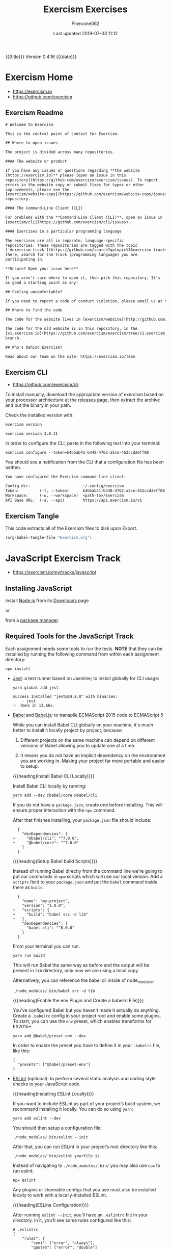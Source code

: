 # -*- mode:org; fill-column:79; -*-
#+Title:Exercism Exercises
#+Author:Pinecone062
#+Date:Last updated 2019-07-03 11:12
#+Macro: version Version 0.4.16
{{{title}}} {{{version}}} {{{date}}}
* Exercism Home
:PROPERTIES:
:unnumbered: t
:END:
- https://exercism.io
- https://github.com/exercism

** Exercism Readme

#+name:Exercism-Readme
#+BEGIN_SRC txt :tangle README.md
  # Welcome to Exercism

  This is the central point of contact for Exercism.

  ## Where to open issues

  The project is divided across many repositories.

  #### The website or product

  If you have any issues or questions regarding **the website
  (https://exercism.io)** please [open an issue in this
  repository](https://github.com/exercism/exercism/issues). To report
  errors in the website copy or submit fixes for typos or other
  improvements, please see the
  [exercism/website-copy](https://github.com/exercism/website-copy/issues)
  repository.

  #### The Command-Line Client (CLI)

  For problems with the **Command-Line Client (CLI)**, open an issue in
  [exercism/cli](https://github.com/exercism/cli/issues).

  #### Exercises in a particular programming language

  The exercises are all in separate, language-specific
  repositories. These repositories are tagged with the topic
  [`#exercism-track`](https://github.com/search?q=topic%3Aexercism-track+org%3Aexercism&type=Repositories). From
  there, search for the track (programming language) you are
  participating in.

  ,**Unsure? Open your issue here**

  If you aren't sure where to open it, then pick this repository. It's
  as good a starting point as any!

  ## Feeling uncomfortable?

  If you need to report a code of conduct violation, please email us at team@exercism.io.

  ## Where to find the code

  The code for the website lives in [exercism/website](http://github.com/exercism/website).

  The code for the old website is in this repository, in the
  [v1.exercism.io](https://github.com/exercism/exercism/tree/v1.exercism.io)
  branch.

  ## Who's behind Exercism?

  Read about our Team on the site: https://exercism.io/team
#+end_src

** Exercism CLI
- https://github.com/exercism/cli

To install manually, download the appropriate version of exercism based on your
processor architecture at the [[https://github.com/exercism/cli/releases/latest][releases page]], then extract the archive and put
the binary in your path.

Check the installed version with:

#+BEGIN_SRC sh :results output :exports both
exercism version
#+END_SRC

#+RESULTS:
: exercism version 3.0.11

In order to configure the CLI, paste in the following text into your terminal:
: exercism configure --token=b4b5ab41-b448-4762-a5ce-452ccd2eff08

 You should see a notification from the CLI that a configuration file has been
 written.

#+begin_src txt
You have configured the Exercism command-line client:

Config dir:                       ~/.config/exercism
Token:         (-t, --token)      b4b5ab41-b448-4762-a5ce-452ccd2eff08
Workspace:     (-w, --workspace)  <path-to>/Exercism
API Base URL:  (-a, --api)        https://api.exercism.io/v1
#+end_src

** Exercism Tangle
This code extracts all of the Exercism files to disk upon Export.
#+name:exercism-tangle
#+BEGIN_SRC emacs-lisp :results output :exports both
(org-babel-tangle-file "Exercism.org")
#+END_SRC
* JavaScript Exercism Track
- https://exercism.io/my/tracks/javascript
** Installing JavaScript
Install [[https://nodejs.org/en/][Node.js]] from its [[https://nodejs.org/en/download/][Downloads]] page

or

from a [[https://nodejs.org/en/download/package-manager/][package manager]].
** Required Tools for the JavaScript Track
Each assignment needs some tools to run the tests.  *NOTE* that they can be
installed by running the following command from within each assignment
directory:

: npm install

- [[https://facebook.github.io/jest/][Jest]]: a test runner based on Jasmine; to install globally for CLI usage:

  #+begin_example
  yarn global add jest

  success Installed "jest@24.8.0" with binaries:
      - jest
  ✨  Done in 13.66s.
  #+end_example
- [[https://github.com/babel/babel][Babel]] and [[https://babeljs.io][Babel.js]]: to transpile ECMAScript 2015 code to ECMAScript 5

  While you can install Babel CLI globally on your machine, it's much better to
  install it locally project by project, because:

  1. Different projects on the same machine can depend on different versions of
     Babel allowing you to update one at a time.

  2. It means you do not have an implicit dependency on the environment you are
     working in.  Making your project far more portable and easier to setup.

  {{{heading(Install Babel CLI Locally)}}}

  Install Babel CLI locally by running:
  : yarn add --dev @babel/core @babel/cli

  If you do not have a ~package.json~, create one before installing.  This will
  ensure proper interaction with the ~npx~ command.

  After that finishes installing, your ~package.json~ file should include:

  #+begin_example
    {
      "devDependencies": {
  +     "@babel/cli": "^7.0.0",
  +     "@babel/core": "^7.0.0"
      }
    }
  #+end_example

  {{{heading(Setup Babel build Scripts)}}}

  Instead of running Babel directly from the command line we're going to put
  our commands in ~npm~ scripts which will use our local version.  Add a
  =scripts= field to your ~package.json~ and put the ~babel~ command inside
  there as =build=.

  #+begin_example
    {
      "name": "my-project",
      "version": "1.0.0",
  +   "scripts": {
  +     "build": "babel src -d lib"
  +   },
      "devDependencies": {
        "babel-cli": "^6.0.0"
      }
    }
  #+end_example

  From your terminal you can run:
  : yarn run build

  This will run Babel the same way as before and the output will be present in
  ~lib~ directory, only now we are using a local copy.

  Alternatively, you can reference the babel cli inside of node_modules.
  : ./node_modules/.bin/babel src -d lib

  {{{heading(Enable the env Plugin and Create a babelrc File)}}}

  You've configured Babel but you haven't made it actually do anything.  Create
  a ~.babelrc~ config in your project root and enable some plugins.  To start,
  you can use the =env= preset, which enables transforms for ES2015+.
  : yarn add @babel/preset-env --dev

  In order to enable the preset you have to define it in your ~.babelrc~ file,
  like this:

  #+begin_example
  {
    "presets": ["@babel/preset-env"]
  }
  #+end_example

- [[http://eslint.org/][ESLint]] (optional): to perform several static analysis and coding style checks
  to your JavaScript code.

  {{{heading(Installing ESLint Locally)}}}

  If you want to include ESLint as part of your project’s build system, we
  recommend installing it locally.  You can do so using ~yarn~:

  : yarn add eslint --dev

  You should then setup a configuration file:

  : ./node_modules/.bin/eslint --init

  After that, you can run ESLint in your project’s root directory like this:

  : ./node_modules/.bin/eslint yourfile.js

  Instead of navigating to ~./node_modules/.bin/~ you may also use ~npx~ to run
  eslint:

  : npx eslint

  Any plugins or shareable configs that you use must also be installed locally
  to work with a locally-installed ESLint.

  {{{heading(ESLine Configuration)}}}

  After running ~eslint --init~, you’ll have an ~.eslintrc~ file in your
  directory.  In it, you’ll see some rules configured like this:

  #+begin_example
   # .eslintrc
   {
       "rules": {
           "semi": ["error", "always"],
           "quotes": ["error", "double"]
       }
   }
  #+end_example

  The names "semi" and "quotes" are the names of rules in ESLint.  The first
  value is the error level of the rule and can be one of these values:

  - "off" or 0 - turn the rule off

  - "warn" or 1 - turn the rule on as a warning (doesn’t affect exit code)

  - "error" or 2 - turn the rule on as an error (exit code will be 1)

  Your ~.eslintrc~ configuration file will also include the line:

  : "extends": "eslint:recommended"

  Because of this line, all of the rules marked “OK” on the rules page will be
  turned on.  ESLint will not lint your code unless you extend from a shared
  configuration or explicitly turn rules on in your configuration.
** Running the Tests
Execute the tests with:

: yarn run lint-test

You can also run Jest in "watch" mode, which will re-run your tests
automatically when you save changes to the code or test module:

: yarn run watch

{{{heading(Understanding Skip Tests)}}}

The skip method instructs the test suite to not run a test, this function could
be used also under the aliases:

- ~it.skip(name, fn)~
- ~xit(name, fn)~
- ~xtest(name, fn)~


They are skipped so as to enable users to concentrate on one test at a time and
enable one by one as they evolve the solution.

To enable skipping, change ~xtest~ to ~test~.

#+begin_src js
test('title cased phrases', () => {
  expect(Acronyms.parse('Portable Network Graphics')).toEqual('PNG');
});
#+end_src

{{{heading(Making Your First JavaScript 2015 Module)}}}

Usually, tests on this track will load your implementation by importing it as a
JavaScript module:

: import { Bob } from './bob.js';

You just need to export your implementation from the referenced file, bob.js:

#+begin_src js
export class Bob {
  hey(message) {
    //
    // Your solution to the exercise goes here
    //
  }
}
#+end_src

To make it easier to get started, there is a skeleton JavaScript file in the
directory for the first exercise.

#+caption:Skeleton JavaScript File
#+name:javascript-skeleton-file
#+begin_src js
//
// This is only a SKELETON file for the 'Hello World' exercise. It's been provided as a
// convenience to get you started writing code faster.
//

export const hello = () => {
  //
  // YOUR CODE GOES HERE
  //
};

#+end_src

** JavaScript Hello World
*** JavaScript Hello World Introduction
The objectives are simple:

- Write a function that returns the string "Hello, World!".
- Run the test suite and make sure that it succeeds.
- Submit your solution and check it at the website.


{{{heading(Download the Exercise)}}}

This step is done only once for initial setup; thereafter, this Org file will
install the project automatically upon an export.

#+name:javascript-hello-world-download
#+begin_src sh :results output :exports code
exercism download --exercise=hello-world --track=javascript
#+end_src

#+RESULTS: javascript-hello-world-download
: /Users/pine/Dev/Programming/Languages/Exercism/javascript/hello-world

*** JavaScript Hello World Setup and Tests
1. Go through the setup instructions for Javascript to install the necessary
   dependencies:
   - https://exercism.io/tracks/javascript/installation

2. Install assignment dependencies:
   This step will run automatically upon an export of this Org file.

   #+name:javascript-hello-world-install
   #+begin_src sh :dir javascript/hello-world :results output :exports both
   yarn install
   #+end_src

   #+RESULTS: javascript-hello-world-install
   : yarn install v1.16.0
   : info No lockfile found.
   : [1/4] Resolving packages...
   : [2/4] Fetching packages...
   : [3/4] Linking dependencies...
   : [4/4] Building fresh packages...
   : success Saved lockfile.
   : Done in 9.77s.

3. After completing the code challenge, Execute the tests.

   This step will also run automatically upon an export of this Org file.

   #+name:javascript-hello-world-run-lint-test
   #+begin_src sh :dir javascript/hello-world :results output :exports both
   yarn lint-test 2>&1
   #+end_src

   #+RESULTS: javascript-hello-world-run-lint-test
   #+begin_example
   yarn run v1.16.0
   $ eslint . && jest --no-cache ./* 
   PASS ./hello-world.spec.js
     Hello World
       ✓ says hello (3ms)

   Test Suites: 1 passed, 1 total
   Tests:       1 passed, 1 total
   Snapshots:   0 total
   Time:        0.842s
   Ran all test suites matching /.\/README.md|.\/babel.config.js|.\/hello-world.js|.\/hello-world.spec.js|.\/node_modules|.\/package.json|.\/yarn.lock/i.
   Done in 1.91s.
   #+end_example

   In the test suites all tests but the first have been skipped.  Once you get
   a test passing, you can enable the next one by changing ~xtest~ to ~test~.

4. Submit Passing code to Exercism

  This step should be done manually after this Org file correctly installs the
  project and successfully runs the test.

  #+name:javascript-hello-world-submit
  #+begin_src sh :dir javascript/hello-world :results output
  exercism submit $PWD/hello-world.js
  #+end_src

  #+RESULTS: javascript-hello-world-submit
  :     https://exercism.io/my/solutions/3e83e95453cb4b2e8d0a68027687fe72

*** JavaScript Hello World Files
**** JS Hello World README

#+name:javascript-hello-world-readme
#+begin_src markdown :tangle javascript/hello-world/README.md :mkdirp yes
# Hello World

The classical introductory exercise. Just say "Hello, World!".

["Hello, World!"](http://en.wikipedia.org/wiki/%22Hello,_world!%22_program) is
the traditional first program for beginning programming in a new language
or environment.

The objectives are simple:

- Write a function that returns the string "Hello, World!".
- Run the test suite and make sure that it succeeds.
- Submit your solution and check it at the website.

If everything goes well, you will be ready to fetch your first real exercise.

## Setup

Go through the setup instructions for Javascript to install the necessary
dependencies:

[https://exercism.io/tracks/javascript/installation](https://exercism.io/tracks/javascript/installation)

## Requirements

Install assignment dependencies:

```bash
$ npm install
```

## Making the test suite pass

Execute the tests with:

```bash
$ npm test
```

In the test suites all tests but the first have been skipped.

Once you get a test passing, you can enable the next one by changing `xtest` to
`test`.

## Source

This is an exercise to introduce users to using Exercism [http://en.wikipedia.org/wiki/%22Hello,_world!%22_program](http://en.wikipedia.org/wiki/%22Hello,_world!%22_program)

## Submitting Incomplete Solutions

It's possible to submit an incomplete solution so you can see how others have
completed the exercise.
#+end_src

**** JS Hello World package.json

#+name:javascript-hello-world-package.json
#+begin_src js :tangle javascript/hello-world/package.json :mkdirp yes
{
  "name": "exercism-javascript",
  "version": "0.0.0",
  "description": "Exercism exercises in Javascript.",
  "author": "Katrina Owen",
  "private": true,
  "repository": {
    "type": "git",
    "url": "https://github.com/exercism/javascript"
  },
  "devDependencies": {
    "@babel/cli": "^7.2.3",
    "@babel/core": "^7.4.0",
    "@babel/preset-env": "^7.4.2",
    "babel-eslint": "^10.0.1",
    "babel-jest": "^24.5.0",
    "eslint": "^5.15.3",
    "eslint-plugin-import": "^2.16.0",
    "jest": "^24.5.0"
  },
  "jest": {
    "modulePathIgnorePatterns": [
      "package.json"
    ]
  },
  "scripts": {
    "test": "jest --no-cache ./*",
    "watch": "jest --no-cache --watch ./*",
    "lint": "eslint .",
    "lint-test": "eslint . && jest --no-cache ./* "
  },
  "license": "MIT",
  "dependencies": {}
}
#+end_src

**** JS Hello World Babel config

#+name:javascript-hello-world-babel.config.js
#+begin_src js :tangle javascript/hello-world/babel.config.js :mkdirp yes
module.exports = {
  presets: [
    [
      '@babel/env',
      {
        targets: {
          node: 'current',
        },
        useBuiltIns: false,
      },

    ],
  ],
};
#+end_src

**** JS Hello World ESLint config

#+name:javascript-hello-world-eslint-config
#+begin_src js :tangle javascript/hello-world/.eslintrc :mkdirp yes
{
  "root": true,
  "parser": "babel-eslint",
  "parserOptions": {
    "ecmaVersion": 7,
    "sourceType": "module"
  },
  "env": {
    "es6": true,
    "node": true,
    "jest": true
  },
  "extends": [
    "eslint:recommended",
    "plugin:import/errors",
    "plugin:import/warnings"
  ],
  "rules": {
    "linebreak-style": "off",

    "import/extensions": "off",
    "import/no-default-export": "off",
    "import/no-unresolved": "off",
    "import/prefer-default-export": "off"
  }
}
#+end_src

**** JS Hello World Jest Spec

#+name:javascript-hello-world-spec
#+begin_src js :tangle javascript/hello-world/hello-world.spec.js :mkdirp yes
import { hello } from './hello-world';

describe('Hello World', () => {
  test('says hello', () => {
    expect(hello()).toEqual('Hello, World!');
  });
});
#+end_src

**** JS Hello World Solution

#+name:javascript-hello-world-solution
#+begin_src js :tangle javascript/hello-world/hello-world.js :mkdirp yes
//
// This is only a SKELETON file for the 'Hello World' exercise. It's been provided as a
// convenience to get you started writing code faster.
//

export const hello = () => {
    return "Hello, World!";
};
#+end_src

#+name:javascript-hello-world-exercism-metadata
#+begin_src js :tangle javascript/hello-world/.exercism/metadata.json :mkdirp yes :exports none
{
    "track":"javascript",
    "exercise":"hello-world",
    "id":"3e83e95453cb4b2e8d0a68027687fe72",
    "url":"https://exercism.io/my/solutions/3e83e95453cb4b2e8d0a68027687fe72",
    "handle":"wlharvey4",
    "is_requester":true,
    "auto_approve":true
}
#+end_src

** JavaScript Two Fer
- https://exercism.io/my/solutions/0d6a508dc6cb4f2282e2cfc2f5274acf

To download the code manually:
#+name:javascript-two-fer-download
#+begin_src sh :results output
exercism download --exercise=two-fer --track=javascript
#+end_src

#+RESULTS: javascript-two-fer-download
: /Users/pine/Dev/Programming/Languages/Exercism/javascript/two-fer

When ready to submit working code:
#+name:javascript-two-fer-submit
#+begin_src sh :dir javascript/two-fer :results output
exercism submit ./two-fer.js
#+end_src

#+RESULTS: javascript-two-fer-submit
:     https://exercism.io/my/solutions/0d6a508dc6cb4f2282e2cfc2f5274acf

*** JavaScript Two Fer Files
**** JS Two Fer README
#+name:javascript-two-fer-readme
#+begin_src markdown :tangle javascript/two-fer/README.md :mkdirp yes
# Two Fer

`Two-fer` or `2-fer` is short for two for one. One for you and one for me.

Given a name, return a string with the message:

```text
One for X, one for me.
```

Where X is the given name.

However, if the name is missing, return the string:

```text
One for you, one for me.
```

Here are some examples:

|Name    |String to return 
|:-------|:------------------
|Alice   |One for Alice, one for me. 
|Bob     |One for Bob, one for me.
|        |One for you, one for me.
|Zaphod  |One for Zaphod, one for me.

## Setup

Go through the setup instructions for Javascript to install the necessary
dependencies:

[https://exercism.io/tracks/javascript/installation](https://exercism.io/tracks/javascript/installation)

## Requirements

Install assignment dependencies:

```bash
$ npm install
```

## Making the test suite pass

Execute the tests with:

```bash
$ npm test
```

In the test suites all tests but the first have been skipped.

Once you get a test passing, you can enable the next one by changing `xtest` to
`test`.

## Source

[https://github.com/exercism/problem-specifications/issues/757](https://github.com/exercism/problem-specifications/issues/757)

## Submitting Incomplete Solutions

It's possible to submit an incomplete solution so you can see how others have
completed the exercise.
#+end_src

**** JS Two Fer Package config
#+name:javascript-two-fer-package-config
#+begin_src js :tangle javascript/two-fer/package.json :mkdirp yes
{
  "name": "exercism-javascript",
  "version": "0.0.0",
  "description": "Exercism exercises in Javascript.",
  "author": "Katrina Owen",
  "private": true,
  "repository": {
    "type": "git",
    "url": "https://github.com/exercism/javascript"
  },
  "devDependencies": {
    "@babel/cli": "^7.2.3",
    "@babel/core": "^7.4.0",
    "@babel/preset-env": "^7.4.2",
    "babel-eslint": "^10.0.1",
    "babel-jest": "^24.5.0",
    "eslint": "^5.15.3",
    "eslint-plugin-import": "^2.16.0",
    "jest": "^24.5.0"
  },
  "jest": {
    "modulePathIgnorePatterns": [
      "package.json"
    ]
  },
  "scripts": {
    "test": "jest --no-cache ./*",
    "watch": "jest --no-cache --watch ./*",
    "lint": "eslint .",
    "lint-test": "eslint . && jest --no-cache ./* "
  },
  "license": "MIT",
  "dependencies": {}
}
#+end_src

**** JS Two Fer Babel config
#+name:javascript-two-fer-babel-config
#+begin_src js :tangle javascript/two-fer/babel.config.js :mkdirp yes
module.exports = {
  presets: [
    [
      '@babel/env',
      {
        targets: {
          node: 'current',
        },
        useBuiltIns: false,
      },

    ],
  ],
};
#+end_src

**** JS Two Fer ESLint config
#+name:javascript-two-fer-eslint-config
#+begin_src js :tangle javascript/two-fer/.eslintrc :mkdirp yes
{
  "root": true,
  "parser": "babel-eslint",
  "parserOptions": {
    "ecmaVersion": 7,
    "sourceType": "module"
  },
  "env": {
    "es6": true,
    "node": true,
    "jest": true
  },
  "extends": [
    "eslint:recommended",
    "plugin:import/errors",
    "plugin:import/warnings"
  ],
  "rules": {
    "linebreak-style": "off",

    "import/extensions": "off",
    "import/no-default-export": "off",
    "import/no-unresolved": "off",
    "import/prefer-default-export": "off"
  }
}
#+end_src

**** JS Two Fer Test Spec
#+name:javascript-two-fer-test-spec
#+begin_src js :tangle javascript/two-fer/two-fer.spec.js :mkdirp yes
import { twoFer } from './two-fer'

describe('twoFer()', () => {
  test('no name given', () => {
    expect(twoFer()).toEqual("One for you, one for me.")
  })

  test('a name given', () => {
    expect(twoFer("Alice")).toEqual("One for Alice, one for me.")
  })

  test('another name given', () => {
    expect(twoFer("Bob")).toEqual("One for Bob, one for me.")
  })
})
#+end_src

**** JS Two Fer Solution
#+name:javascript-two-fer-solution
#+begin_src js :tangle javascript/two-fer/two-fer.js :mkdirp yes
export const twoFer = (name="you") => {
    return (`One for ${name}, one for me.`);
}
#+end_src

#+name:javascript-two-fer-exercism-metadata
#+begin_src js :tangle javascript/two-fer/.exercism/metadata.json :mkdirp yes :exports none
{
    "track":"javascript",
    "exercise":"two-fer",
    "id":"0d6a508dc6cb4f2282e2cfc2f5274acf",
    "url":"https://exercism.io/my/solutions/0d6a508dc6cb4f2282e2cfc2f5274acf",
    "handle":"wlharvey4",
    "is_requester":true,
    "auto_approve":false
}
#+end_src

*** JavaScript Two Fer Installation and Testing
#+name:javascript-two-fer-package-installation
#+begin_src sh :dir javascript/two-fer :results output :exports both
yarn
#+end_src

#+name:javascript-two-fer-testing
#+begin_src sh :dir javascript/two-fer :results output :exports both
yarn lint-test 2>&1
#+end_src

#+RESULTS: javascript-two-fer-testing
#+begin_example
yarn run v1.16.0
$ eslint . && jest --no-cache ./* 
PASS ./two-fer.spec.js
  twoFer()
    ✓ no name given (3ms)
    ✓ a name given (1ms)
    ✓ another name given

Test Suites: 1 passed, 1 total
Tests:       3 passed, 3 total
Snapshots:   0 total
Time:        0.856s
Ran all test suites matching /.\/README.md|.\/babel.config.js|.\/node_modules|.\/package.json|.\/two-fer.js|.\/two-fer.spec.js|.\/yarn.lock/i.
Done in 1.95s.
#+end_example

** JavaScript Resister Color
- https://exercism.io/my/solutions/5ac4fa71d14f41edb6a16980179d2dbc

Resistors have color coded bands, where each color maps to a number. The first
2 bands of a resistor have a simple encoding scheme: each color maps to a
single number.

These colors are encoded as follows:

- Black: 0
- Brown: 1
- Red: 2
- Orange: 3
- Yellow: 4
- Green: 5
- Blue: 6
- Violet: 7
- Grey: 8
- White: 9

Mnemonics map the colors to the numbers, that, when stored as an array, happen
to map to their index in the array: Better Be Right Or Your Great Big Values Go
Wrong.

To pass this exercise, your code will be given a color, and should return the
correct number.

*** JavaScript Resistor Color Scripts
{{{heading(Download Source Code)}}}

This step does not normally need to be done other during initial setup of the
Org file.

#+name:javascript-resistor-color-download
#+begin_src sh :results output
exercism download --exercise=resistor-color --track=javascript
#+end_src

#+RESULTS: javascript-resistor-color-download
: /Users/pine/Dev/Programming/Languages/Exercism/javascript/resistor-color

{{{heading(Submit)}}}

This step is done only once, after all the tests are passing.

#+name:javascript-resistor-color-submit
#+begin_src sh :dir javascript/resistor-color :results output
exercism submit resistor-color.js
#+end_src

#+RESULTS: javascript-resistor-color-submit

{{{heading(Install Dependencies)}}}

This step is done automatically upon an export of this Org source file.  There
is no reason to run this script manually unless the source file is not being
exported.

#+name:javascript-resistor-color-install
#+begin_src sh :dir javascript/resistor-color :results output :exports both
yarn
#+end_src

{{{heading(Test Solution Code)}}}

This step is done automatically upon an export of this Org source file.  During
coding, it can be done manually to test your code from within this Org source
file.

#+name:javascript/resistor-color-test-solution
#+begin_src sh :dir javascript/resistor-color :results output :exports both
yarn lint-test 2>&1
#+end_src

#+RESULTS: javascript/resistor-color-test-solution
#+begin_example
yarn run v1.16.0
$ eslint . && jest --no-cache ./* 
PASS ./resistor-color.spec.js
  ResistorColor
    ✓ Colors (1ms)
    Color codes
      ✓ Black (2ms)
      ✓ White
      ✓ Orange

Test Suites: 1 passed, 1 total
Tests:       4 passed, 4 total
Snapshots:   0 total
Time:        0.836s
Ran all test suites matching /.\/README.md|.\/babel.config.js|.\/node_modules|.\/package.json|.\/resistor-color.js|.\/resistor-color.spec.js|.\/yarn.lock/i.
Done in 1.90s.
#+end_example

*** JavaScript Resistor Color Solution
#+name:javascript-resistor-color-solution
#+begin_src js :tangle javascript/resistor-color/resistor-color.js :mkdirp yes
const COLORS = [
    "black",
    "brown",
    "red",
    "orange",
    "yellow",
    "green",
    "blue",
    "violet",
    "grey",
    "white"
];

const colorCode = color => COLORS.indexOf(color);

export { colorCode, COLORS };
#+end_src
*** JavaScript Resistor Color Readme
#+name:javascript-resistor-color-readme
#+begin_src markdown :tangle javascript/resistor-color/README.md :mkdirp yes
# Resistor Color

Resistors have color coded bands, where each color maps to a
number. The first 2 bands of a resistor have a simple encoding scheme:
each color maps to a single number.

These colors are encoded as follows:

- Black: 0
- Brown: 1
- Red: 2
- Orange: 3
- Yellow: 4
- Green: 5
- Blue: 6
- Violet: 7
- Grey: 8
- White: 9

Mnemonics map the colors to the numbers, that, when stored as an
array, happen to map to their index in the array: Better Be Right Or
Your Great Big Values Go Wrong.

More information on the color encoding of resistors can be found in
the [Electronic color code Wikipedia
article](https://en.wikipedia.org/wiki/Electronic_color_code)

## Setup

Go through the setup instructions for Javascript to install the necessary
dependencies:

[https://exercism.io/tracks/javascript/installation](https://exercism.io/tracks/javascript/installation)

## Requirements

Install assignment dependencies:

```bash
$ npm install
```

## Making the test suite pass

Execute the tests with:

```bash
$ npm test
```

In the test suites all tests but the first have been skipped.

Once you get a test passing, you can enable the next one by changing `xtest` to
`test`.

## Source

Maud de Vries, Erik Schierboom [https://github.com/exercism/problem-specifications/issues/1458](https://github.com/exercism/problem-specifications/issues/1458)

## Submitting Incomplete Solutions

It's possible to submit an incomplete solution so you can see how others have
completed the exercise.
#+end_src

*** JavaScript Resistor Color Test Spec
#+name:javascript-resistor-color-test-spec
#+begin_src js :tangle javascript/resistor-color/resistor-color.spec.js :mkdirp yes
import { colorCode, COLORS } from './resistor-color'

describe('ResistorColor', () => {
  describe('Color codes', () => {
    test('Black', () => {
      expect(colorCode("black")).toEqual(0)
    })

    test('White', () => {
      expect(colorCode("white")).toEqual(9)
    })

    test('Orange', () => {
      expect(colorCode("orange")).toEqual(3)
    })
  })

  test('Colors', () => {
    expect(COLORS).toEqual(["black","brown","red","orange","yellow","green","blue","violet","grey","white"])
  })
})
#+end_src

*** JavaScript Resister Color Configuration Files
{{{heading(package.json)}}}
#+name:javascript-resistor-color-package-json
#+begin_src js :tangle javascript/resistor-color/package.json :mkdirp yes
{
  "name": "exercism-javascript",
  "version": "0.0.0",
  "description": "Exercism exercises in Javascript.",
  "author": "Katrina Owen",
  "private": true,
  "repository": {
    "type": "git",
    "url": "https://github.com/exercism/javascript"
  },
  "devDependencies": {
    "@babel/cli": "^7.2.3",
    "@babel/core": "^7.4.0",
    "@babel/preset-env": "^7.4.2",
    "babel-eslint": "^10.0.1",
    "babel-jest": "^24.5.0",
    "eslint": "^5.15.3",
    "eslint-plugin-import": "^2.16.0",
    "jest": "^24.5.0"
  },
  "jest": {
    "modulePathIgnorePatterns": [
      "package.json"
    ]
  },
  "scripts": {
    "test": "jest --no-cache ./*",
    "watch": "jest --no-cache --watch ./*",
    "lint": "eslint .",
    "lint-test": "eslint . && jest --no-cache ./* "
  },
  "license": "MIT",
  "dependencies": {}
}
#+end_src

{{{heading(Babel Config)}}}
#+name:javascript-resistor-color-babel-config
#+begin_src js :tangle javascript/resistor-color/babel.config.js :mkdirp yes
module.exports = {
  presets: [
    [
      '@babel/env',
      {
        targets: {
          node: 'current',
        },
        useBuiltIns: false,
      },

    ],
  ],
};
#+end_src

{{{heading(ESLint Config)}}}
#+name:javascript-resistor-color-eslint-config
#+begin_src js :tangle javascript/resistor-color/.eslintrc :mkdirp yes
{
  "root": true,
  "parser": "babel-eslint",
  "parserOptions": {
    "ecmaVersion": 7,
    "sourceType": "module"
  },
  "env": {
    "es6": true,
    "node": true,
    "jest": true
  },
  "extends": [
    "eslint:recommended",
    "plugin:import/errors",
    "plugin:import/warnings"
  ],
  "rules": {
    "linebreak-style": "off",

    "import/extensions": "off",
    "import/no-default-export": "off",
    "import/no-unresolved": "off",
    "import/prefer-default-export": "off"
  }
}
#+end_src

#+name:javascript-resistor-color-exercism-metadata-json
#+begin_src js :tangle javascript/resistor-color/.exercism/metadata.json :mkdirp yes :exports none
{
    "track":"javascript",
    "exercise":"resistor-color",
    "id":"5ac4fa71d14f41edb6a16980179d2dbc",
    "url":"https://exercism.io/my/solutions/5ac4fa71d14f41edb6a16980179d2dbc",
    "handle":"wlharvey4",
    "is_requester":true,
    "auto_approve":false
}
#+end_src

* TypeScript Exercism Track
- https://exercism.io/my/tracks/typescript

- 87 Exercises

** About TypeScript

#+begin_quote
TypeScript is a language for writing more maintainable JavaScript.  TypeScript
adds optional types, classes, and modules to JavaScript.
#+end_quote

[[http://www.typescriptlang.org][TypeScript]] (TS) is a superset of JavaScript (JS), created at Microsoft in
response to frustration developing large-scale applictions in JS.  In a large
JS project, knowing what properties your own objects have, what arguments your
functions take (and what type they need to be) can become difficult.
Similarly, since there is no ability to intelligently inspect JS code, when you
include a package (like from ~npm~), you have to keep the documentation up so
you know what methods are available and what arguments they take.  TS solves
these issues.  It is currently an open-source project hosted on Github.  It
supports tools for any browser as well as Node, for any host, on any OS.  TTS
compiles to readable, standards-based JavaScript.

TS adds a flexible type system to JS, in addition to interfaces (custom types)
and modifying the syntax of some ECMAScript features such as classes.  Types
are optional and flexible (for example, you can specify an argument is a string
OR a number).  Types allow tooling available in most code editors that improve
the development experience such as code completion and method detection, both
in your own code and in packages you use.  It supports many upcoming ECMASCript
features (such as ~async/await~).  TS can be written in OO or functional
styles.  It is compatible with all existing JS packages.  TS transpiles to
clean, readable JS.

Try it out at the [[http://www.typescriptlang.org/Playground][playground]], and stay up to date via the [[https://blogs.msdn.microsoft.com/typescript][Typescript blog]] and
Twitter account.

** TypeScript Hello World
*** TypeScript Introduction
The classical introductory exercise. Just say "Hello, World!".

"Hello, World!" is the traditional first program for beginning programming in a
new language or environment.

The objectives are simple:

- Write a function that returns the string "Hello, World!".
- Run the test suite and make sure that it succeeds.
- Submit your solution and check it at the website.


If everything goes well, you will be ready to fetch your first real exercise.

*** TypeScript Setup
Go through the setup instructions for TypeScript to install the necessary
dependencies:

- Requirements

  - Install assignment dependencies:
    : $ yarn install

  - Making the test suite pass:

    Execute the tests with:
    : $ yarn test

    In many test suites all but the first test have been skipped.  Once you get
    a test passing, you can unskip the next one by changing ~xit~ to ~it~.

*** TypeScript Tutorial

This section is a step-by-step guide to solving this exercise.

*** TypeScript Hello World Readme

#+name:typescript-hello-world-readme
#+begin_src markdown :tangle typescript/hello-world/README.md :mkdirp yes
# Hello World

The classical introductory exercise. Just say "Hello, World!".

["Hello, World!"](http://en.wikipedia.org/wiki/%22Hello,_world!%22_program) is
the traditional first program for beginning programming in a new language
or environment.

The objectives are simple:

- Write a function that returns the string "Hello, World!".
- Run the test suite and make sure that it succeeds.
- Submit your solution and check it at the website.

If everything goes well, you will be ready to fetch your first real exercise.

## Setup

Go through the setup instructions for TypeScript to
install the necessary dependencies:

http://exercism.io/languages/typescript

## Requirements

Install assignment dependencies:

```bash
$ yarn install
```

## Making the test suite pass

Execute the tests with:

```bash
$ yarn test
```

In many test suites all but the first test have been skipped.

Once you get a test passing, you can unskip the next one by
changing `xit` to `it`.

## Tutorial

This section is a step-by-step guide to solving this exercise.

This exercise has two files:

- hello-world.ts
- hello-world.test.ts

The first file is where you will write your code.
The second is where the tests are defined.

The tests will check whether your code is doing the right thing.
You don't need to be able to write a test suite from scratch,
but it helps to understand what a test looks like, and what
it is doing.

Open up the test file, hello-world.test.ts.
There are three tests inside:

```typescript
  it('says hello world with no name', () => {
    expect(HelloWorld.hello()).toEqual('Hello, World!')
  })

  xit('says hello to bob', () => {
    expect(HelloWorld.hello('Bob')).toEqual('Hello, Bob!')
  })

  xit('says hello to sally', () => {
    expect(HelloWorld.hello('Sally')).toEqual('Hello, Sally!')
  })
```


Run the tests now, with the following command on the command-line:

```bash
$ yarn test
```

The test fails, which makes sense since you've not written any code yet.

The failure looks like this:

```
$ tsc --noEmit -p . && jest --no-cache
hello-world.test.ts(11,12): error TS2554: Expected 0 arguments, but got 1.
hello-world.test.ts(15,12): error TS2554: Expected 0 arguments, but got 1.
```

The failures go after the `$ tsc ...` line where the `tsc` command triggers typescript compiler to compile the code. Following lines
```
hello-world.test.ts(11,12): error TS2554: Expected 0 arguments, but got 1.
hello-world.test.ts(15,12): error TS2554: Expected 0 arguments, but got 1.
```
tell us that the compiler failed to compile the code in the files:
```
hello-world.test.ts
hello-world.test.ts
```
at lines:
```
                   (11,
                   (15,
```
starting from symbols:
```
                      ,12)
                      ,12)
```
with errors:
```
                                          Expected 0 arguments, but got 1.
                                          Expected 0 arguments, but got 1.
```

And these are those code lines with probable defects in the `hello-world.test.ts` file:

the 11th line:
```
    expect(HelloWorld.hello('Bob')).toEqual('Hello, Bob!')
           ^
           12
```

and the 15th line:
```
    expect(HelloWorld.hello('Sally')).toEqual('Hello, Sally!')
           ^
           12
```

Hence the problem is with the `HelloWorld.hello(...)` call where we are calling the `hello` static method from the `HelloWorld` class. While calling the method we pass one argument to it – in the 11th line we path `'Bob'` and in the 15th line we pass `'Sally'`.

Recalling the failure messages:
```
                                          Expected 0 arguments, but got 1.
                                          Expected 0 arguments, but got 1.
```

We can guess that while we pass 1 argument to the method, the method expected 0.

So let's check now this method in the `hello-worlds.ts` file:

```typescript
class HelloWorld {
    static hello( /* Parameters go here */ ) {
        // Your code here
    }
}

export default HelloWorld
```

Now we see that the method has no any parameter defined. This is the reason for our failure. Let's fix this by adding a parameter to the method:

```typescript
class HelloWorld {
    static hello(message:string) {
        // Your code here
    }
}

export default HelloWorld
```

Run tests again:
```bash
$ yarn test
yarn run v1.2.1
$ tsc --noEmit -p . && jest --no-cache
hello-world.test.ts(7,12): error TS2554: Expected 1 arguments, but got 0.
hello-world.ts(2,18): error TS6133: 'name' is declared but never used.
```

Ok, now we have problem with the 7th line of `hello-world.test.ts` – the method expects 1 argument but we pass 0:

```typescript
    expect(HelloWorld.hello()).toEqual('Hello, World!')
           ^
           12
```

Good, let's add a default value for the method parameter, so if we do not pass an argument explicitly the value will be still assigned to the method parameter:

```typescript
class HelloWorld {
    static hello(message:string="") {
        // Your code here
    }
}

export default HelloWorld
```

Next try:

```bash
$ yarn test
yarn run v1.2.1
$ tsc --noEmit -p . && jest --no-cache
hello-world.ts(2,18): error TS6133: 'message' is declared but never used.
```

Oh, we have to use the parameter somehow... Let's do the simplest thing possible:

```typescript
class HelloWorld {
    static hello(message:string="") {
        return message;
    }
}

export default HelloWorld
```

And one more try:

```bash
$ yarn test
yarn run v1.2.1
$ tsc --noEmit -p . && jest --no-cache
 FAIL  ./hello-world.test.ts
  ● Hello World › says hello world with no name

    expect(received).toEqual(expected)

    Expected value to equal:
      "Hello, World!"
    Received:
      ""
```

Now the compilation passed, but the `Hello World › says hello world with no name` test failed:

```typescript
describe('Hello World', () => {

  it('says hello world with no name', () => {
    expect(HelloWorld.hello()).toEqual('Hello, World!')
  })
}
```

Our `hello` method should actually return the `'Hello, World!'` string when received no argument. Let's fix this, again, with the simplest solution:

```typescript
class HelloWorld {
    static hello(message:string="Hello, World!") {
        return message;
    }
}

export default HelloWorld
```

Next try:

```bash
$ yarn test
yarn run v1.2.1
$ tsc --noEmit -p . && jest --no-cache
 PASS  ./hello-world.test.ts
  Hello World
    ✓ says hello world with no name (13ms)
    ○ skipped 2 tests

Test Suites: 1 passed, 1 total
Tests:       2 skipped, 1 passed, 3 total
Snapshots:   0 total
Time:        3.441s
Ran all test suites.
✨  Done in 8.99s.
```

Finally succeeded:)

But why the other two tests

```typescript
  //...

  xit('says hello to bob', () => {
    expect(HelloWorld.hello('Bob')).toEqual('Hello, Bob!')
  })

  xit('says hello to sally', () => {
    expect(HelloWorld.hello('Sally')).toEqual('Hello, Sally!')
  })
```

... were skipped?

The answer is simple – they were defined with a `xit` "clause" instead of `it`. This was done by intention, so students at the start can focus on solving one problem, and then, step by step improve the solution according to the next tests.

So let's "unskip" the rest tests:

```typescript
  //...

  it('says hello to bob', () => {
    expect(HelloWorld.hello('Bob')).toEqual('Hello, Bob!')
  })

  it('says hello to sally', () => {
    expect(HelloWorld.hello('Sally')).toEqual('Hello, Sally!')
  })
```

and run tests again:

```bash
$ yarn test
yarn run v1.2.1
$ tsc --noEmit -p . && jest --no-cache
 FAIL  ./hello-world.test.ts
  ● Hello World › says hello to bob

    expect(received).toEqual(expected)

    Expected value to equal:
      "Hello, Bob!"
    Received:
      "Bob"

      ...

  ● Hello World › says hello to sally

    expect(received).toEqual(expected)

    Expected value to equal:
      "Hello, Sally!"
    Received:
      "Sally"

      ...

  Hello World
    ✓ says hello world with no name (4ms)
    ✕ says hello to bob (113ms)
    ✕ says hello to sally (7ms)

Test Suites: 1 failed, 1 total
Tests:       2 failed, 1 passed, 3 total
Snapshots:   0 total
Time:        4.381s
Ran all test suites.
```

Oh... So the argument that we pass to the method should be used as a name of the "person" to whom we say hello...
- Easy!

```typescript
class HelloWorld {
    static hello(name:string="World") {
        return `Hello, ${name}!`;
    }
}

export default HelloWorld
```

And finally:

```bash
$ yarn test
yarn run v1.2.1
$ tsc --noEmit -p . && jest --no-cache
 PASS  ./hello-world.test.ts
  Hello World
    ✓ says hello world with no name (4ms)
    ✓ says hello to bob (1ms)
    ✓ says hello to sally

Test Suites: 1 passed, 1 total
Tests:       3 passed, 3 total
Snapshots:   0 total
Time:        5.028s
Ran all test suites.
✨  Done in 10.54s.
```


Now when we are done, let's submit our solution to exercism:

```bash
$ exercism submit hello-world.ts
```


## Setup

Go through the setup instructions for TypeScript to install the necessary
dependencies:

[https://exercism.io/tracks/typescript/installation](https://exercism.io/tracks/typescript/installation)

## Requirements

Install assignment dependencies:

```bash
$ yarn install
```

## Making the test suite pass

Execute the tests with:

```bash
$ yarn test
```

In the test suites all tests but the first have been skipped.

Once you get a test passing, you can enable the next one by changing `xit` to
`it`.

## Source

This is an exercise to introduce users to using Exercism [http://en.wikipedia.org/wiki/%22Hello,_world!%22_program](http://en.wikipedia.org/wiki/%22Hello,_world!%22_program)

## Submitting Incomplete Solutions

It's possible to submit an incomplete solution so you can see how others have
completed the exercise.
#+end_src

*** TypeScript Hello World Scripts

**** TypeScript Hello World Download Script

#+name:typescript-hello-world-download
#+begin_src sh
exercism download --exercise=hello-world --track=typescript
#+end_src

#+RESULTS: typescript-hello-world-download
: /usr/local/dev/programming/Languages/Exercism/typescript/hello-world

#+name:typescript-hello-world-exercism-metadata
#+begin_src js :tangle typescript/hello-world/.exercism/metadata.json :mkdirp yes :exports none
  {
      "track":"typescript",
      "exercise":"hello-world",
      "id":"239d4122205345729809a15add2752a7",
      "url":"https://exercism.io/my/solutions/239d4122205345729809a15add2752a7",
      "handle":"wlharvey4",
      "is_requester":true,
      "auto_approve":true
  }
#+end_src

**** TypeScript Hello World Submit Script

#+name:typescript-hello-world-submit-script
#+begin_src sh
exercism submit typescript/hello-world/hello-world.ts
#+end_src

#+RESULTS: typescript-hello-world-submit-script
: https://exercism.io/my/solutions/239d4122205345729809a15add2752a7

**** TypeScript Hello-World Configuration and Install Script

{{{heading(TypeScript Hello-World Package JSON File)}}}

#+caption:TypeScript Hello-World Package JSON File
#+name:typescript-hello-world-package.json
#+begin_src js :tangle typescript/hello-world/package.json :mkdirp yes
{
  "name": "xtypescript",
  "version": "1.0.0",
  "description": "Exercism exercises in Typescript.",
  "author": "",
  "private": true,
  "repository": {
    "type": "git",
    "url": "https://github.com/exercism/xtypescript"
  },
  "devDependencies": {},
  "scripts": {
    "test": "tsc --noEmit -p . && jest --no-cache",
    "lint": "tsc --noEmit -p . && tslint \"*.ts?(x)\"",
    "lintci": "tslint \"*.ts?(x)\" --force"
  },
  "dependencies": {
    "@types/jest": "^21.1.5",
    "@types/node": "^8.0.47",
    "jest": "^21.2.1",
    "ts-jest": "^21.1.3",
    "tslint": "^5.8.0",
    "typescript": "^2.5.3"
  },
  "jest": {
    "transform": {
      ".(ts|tsx)": "<rootDir>/node_modules/ts-jest/preprocessor.js"
    },
    "testRegex": "(/__tests__/.*|\\.(test|spec))\\.(ts|tsx|js)$",
    "moduleFileExtensions": [
      "ts",
      "tsx",
      "js"
    ]
  }
}
#+end_src

{{{heading(TypeScript Hello-World TSConfig JSON File)}}}

#+caption:TypeScript Hello-World TSConfig JSON File
#+name:typescript-hello-world-tsconfig.json
#+begin_src js :tangle typescript/hello-world/tsconfig.json :mkdirp yes
{
    "compilerOptions": { 
        "target": "es2017",
        "module": "commonjs",
        "alwaysStrict": true,
        "noUnusedLocals": true,
        "noUnusedParameters": true,
        "noImplicitAny": true,
        "strictNullChecks": true,
        "preserveConstEnums": true,
        "noFallthroughCasesInSwitch":true,
        "noImplicitThis":true,
        "noImplicitReturns":true,
        "sourceMap": true,
        "noEmitOnError": true,
        "outDir": "./build"
    },
    "compileOnSave": true, 
    "exclude": [
        "node_modules"
    ]
}
#+end_src

{{{heading(TypeScript Hello-World TSLint JSON File)}}}

#+caption:TypeScript Hello-World TSLint JSON File
#+name:typescript-hello-world-tslint.json
#+begin_src js :tangle typescript/hello-world/tslint.json :mkdirp yes
{
    "jsRules": {
        "class-name": true,
        "comment-format": [
            true,
            "check-space"
        ],
        "indent": [
            true,
            "spaces"
        ],
        "no-duplicate-variable": true,
        "no-eval": true,
        "no-trailing-whitespace": true,
        "no-unsafe-finally": true,
        "one-line": [
            true,
            "check-open-brace",
            "check-whitespace"
        ],
        "quotemark": [
            false,
            "double"
        ],
        "semicolon": [
            true,
            "never"
        ],
        "triple-equals": [
            true,
            "allow-null-check"
        ],
        "variable-name": [
            true,
            "ban-keywords"
        ],
        "whitespace": [
            true,
            "check-branch",
            "check-decl",
            "check-operator",
            "check-separator",
            "check-type"
        ]
    },
    "rules": {
        "class-name": true,
        "comment-format": [
            true,
            "check-space"
        ],
        "indent": [
            true,
            "spaces"
        ],
        "no-eval": true,
        "no-internal-module": true,
        "no-trailing-whitespace": true,
        "no-unsafe-finally": true,
        "no-var-keyword": true,
        "one-line": [
            true,
            "check-open-brace",
            "check-whitespace"
        ],
        "semicolon": [
            true,
            "never"
        ],
        "triple-equals": [
            true,
            "allow-null-check"
        ],
        "typedef-whitespace": [
            true,
            {
                "call-signature": "nospace",
                "index-signature": "nospace",
                "parameter": "nospace",
                "property-declaration": "nospace",
                "variable-declaration": "nospace"
            }
        ],
        "variable-name": [
            true,
            "ban-keywords"
        ],
        "whitespace": [
            true,
            "check-branch",
            "check-decl",
            "check-operator",
            "check-separator",
            "check-type"
        ],
        "no-namespace": true, 
        "prefer-for-of": true,
        "only-arrow-functions": [true, "allow-declarations"],
        "no-var-requires": true,
        "no-any": true,
        "curly": true,
        "forin": true,
        "no-arg": true,
        "label-position": true,
        "no-conditional-assignment": true,
        "no-console": [true, "log", "error"],
        "no-construct": true,
        "no-duplicate-variable": true,
        "no-empty": true,
        "no-invalid-this": [true, "check-function-in-method"],
        "no-misused-new": true,
        "no-null-keyword": true,
        "no-string-literal": true,
        "radix": true,
        "typeof-compare": true,
        "use-isnan": true,
        "prefer-const": true,
        "array-type": [true, "array-simple"],
        "arrow-parens": true,
        "new-parens": true,
        "no-consecutive-blank-lines": [true,1],
        "no-parameter-properties": true,
        "no-unnecessary-initializer": true,
        "object-literal-shorthand": true,
        "object-literal-key-quotes": [true, "as-needed"]
    }
}

#+end_src

#+name:typescript-hello-world-install-script
#+begin_src sh :dir typescript/hello-world :results output :exports both
yarn install
#+end_src

*** TypeScript HelloWorld Solution and Tests
**** TypeScript Hello World Solution

{{{heading(TypeScript Hello-World Solution Code)}}}

#+caption:TypeScript Hello-World Solution Code
#+name:typescript-hello-world-solution
#+begin_src js :tangle typescript/hello-world/hello-world.ts :mkdirp yes
class HelloWorld {
    static hello( subject:string="World" ) {
        return `Hello, ${subject}!`;
    }
}

export default HelloWorld
#+end_src

**** TypeScript Hello World Tests

{{{heading(TypeScript Hello-World Run Tests)}}}

#+caption:TypeScript Hello-World Tests
#+name:typescript-hello-world-tests
#+begin_src js :tangle typescript/hello-world/hello-world.test.ts :mkdirp yes
import HelloWorld from "./hello-world"

describe('Hello World', () => {

  it('says hello world with no name', () => {
    expect(HelloWorld.hello()).toEqual('Hello, World!')
  })

  it('says hello to bob', () => {
    expect(HelloWorld.hello('Bob')).toEqual('Hello, Bob!')
  })

  it('says hello to sally', () => {
    expect(HelloWorld.hello('Sally')).toEqual('Hello, Sally!')
  })
})
#+end_src

{{{subheading(TypeScript Hello-World Test Results)}}}

#+name:typescript-hello-world-tsc
#+begin_src sh :dir typescript/hello-world :results output :exports both
./node_modules/.bin/tsc --noEmit -p . >test_results.txt
./node_modules/.bin/jest --no-cache 2>>test_results.txt
cat test_results.txt
#+end_src

** TypeScript Two Fer
=Two-fe= or =2-fer= is short for "two for one".  One for you and one for me.

Given a name, return a string with the message:

: One for X, one for me.

Where X is the given name.

However, if the name is missing, return the string:

: One for you, one for me.

Here are some examples:

#+begin_example
Name	String to return
Alice	One for Alice, one for me.
Bob	One for Bob, one for me.
One for you, one for me.
Zaphod	One for Zaphod, one for me.
#+end_example

*** TypeScript Two Fer Readme

#+name:typescript-two-fer-readme
#+begin_src markdown :tangle typescript/two-fer/README.md :mkdirp yes
# Two Fer

`Two-fer` or `2-fer` is short for two for one. One for you and one for me.

Given a name, return a string with the message:

```text
One for X, one for me.
```

Where X is the given name.

However, if the name is missing, return the string:

```text
One for you, one for me.
```

Here are some examples:

|Name    |String to return 
|:-------|:------------------
|Alice   |One for Alice, one for me. 
|Bob     |One for Bob, one for me.
|        |One for you, one for me.
|Zaphod  |One for Zaphod, one for me.

## Setup

Go through the setup instructions for TypeScript to install the necessary
dependencies:

[https://exercism.io/tracks/typescript/installation](https://exercism.io/tracks/typescript/installation)

## Requirements

Install assignment dependencies:

```bash
$ yarn install
```

## Making the test suite pass

Execute the tests with:

```bash
$ yarn test
```

In the test suites all tests but the first have been skipped.

Once you get a test passing, you can enable the next one by changing `xit` to
`it`.

## Source

[https://github.com/exercism/problem-specifications/issues/757](https://github.com/exercism/problem-specifications/issues/757)

## Submitting Incomplete Solutions

It's possible to submit an incomplete solution so you can see how others have
completed the exercise.

#+end_src

*** TypeScript Two Fer Scripts

**** TypeScript Two Fer Download Script

#+name:typescript-two-fer-download-script
#+begin_src sh
exercism download --exercise=two-fer --track=typescript
#+end_src

#+RESULTS: typescript-two-fer-download-script
: /Users/pine/Dev/Programming/Languages/Exercism/typescript/two-fer

**** TypeScript Two Fer Submit Script

#+name:typescript-two-fer-submit-script
#+begin_src sh
exercism submit typescript/two-fer/two-fer.ts
#+end_src

#+RESULTS: typescript-two-fer-submit-script
: https://exercism.io/my/solutions/167c692f10f04ba78dc2b3e17008da2a

*** TypeScript Two Fer Metadata

{{{heading(TypeScript Two Fer Package JSON)}}}

#+name:typescript-two-fer-package-json
#+begin_src js :tangle typescript/two-fer/package.json :mkdirp yes
{
  "name": "xtypescript",
  "version": "1.0.0",
  "description": "Exercism exercises in Typescript.",
  "author": "",
  "private": true,
  "repository": {
    "type": "git",
    "url": "https://github.com/exercism/xtypescript"
  },
  "devDependencies": {},
  "scripts": {
    "test": "tsc --noEmit -p . && jest --no-cache",
    "lint": "tsc --noEmit -p . && tslint \"*.ts?(x)\"",
    "lintci": "tslint \"*.ts?(x)\" --force"
  },
  "dependencies": {
    "@types/jest": "^21.1.5",
    "@types/node": "^8.0.47",
    "jest": "^21.2.1",
    "ts-jest": "^21.1.3",
    "tslint": "^5.8.0",
    "typescript": "^2.5.3"
  },
  "jest": {
    "transform": {
      ".(ts|tsx)": "<rootDir>/node_modules/ts-jest/preprocessor.js"
    },
    "testRegex": "(/__tests__/.*|\\.(test|spec))\\.(ts|tsx|js)$",
    "moduleFileExtensions": [
      "ts",
      "tsx",
      "js"
    ]
  }
}

#+end_src

{{{heading(TypeScript Two Fer TSConfig JSON)}}}

#+name:typescript-two-fer-tsconfig-json
#+begin_src js :tangle typescript/two-fer/tsconfig.json :mkdirp yes
{
    "compilerOptions": { 
        "target": "es2017",
        "module": "commonjs",
        "alwaysStrict": true,
        "noUnusedLocals": true,
        "noUnusedParameters": true,
        "noImplicitAny": true,
        "strictNullChecks": true,
        "preserveConstEnums": true,
        "noFallthroughCasesInSwitch":true,
        "noImplicitThis":true,
        "noImplicitReturns":true,
        "sourceMap": true,
        "noEmitOnError": true,
        "outDir": "./build"
    },
    "compileOnSave": true, 
    "exclude": [
        "node_modules"
    ]
}

#+end_src

{{{heading(TypeScript Two Fer TSLint JSON)}}}
#+begin_src js :tangle typescript/two-fer/tslint.json :mkdirp yes
{
    "jsRules": {
        "class-name": true,
        "comment-format": [
            true,
            "check-space"
        ],
        "indent": [
            true,
            "spaces"
        ],
        "no-duplicate-variable": true,
        "no-eval": true,
        "no-trailing-whitespace": true,
        "no-unsafe-finally": true,
        "one-line": [
            true,
            "check-open-brace",
            "check-whitespace"
        ],
        "quotemark": [
            false,
            "double"
        ],
        "semicolon": [
            true,
            "never"
        ],
        "triple-equals": [
            true,
            "allow-null-check"
        ],
        "variable-name": [
            true,
            "ban-keywords"
        ],
        "whitespace": [
            true,
            "check-branch",
            "check-decl",
            "check-operator",
            "check-separator",
            "check-type"
        ]
    },
    "rules": {
        "class-name": true,
        "comment-format": [
            true,
            "check-space"
        ],
        "indent": [
            true,
            "spaces"
        ],
        "no-eval": true,
        "no-internal-module": true,
        "no-trailing-whitespace": true,
        "no-unsafe-finally": true,
        "no-var-keyword": true,
        "one-line": [
            true,
            "check-open-brace",
            "check-whitespace"
        ],
        "semicolon": [
            true,
            "never"
        ],
        "triple-equals": [
            true,
            "allow-null-check"
        ],
        "typedef-whitespace": [
            true,
            {
                "call-signature": "nospace",
                "index-signature": "nospace",
                "parameter": "nospace",
                "property-declaration": "nospace",
                "variable-declaration": "nospace"
            }
        ],
        "variable-name": [
            true,
            "ban-keywords"
        ],
        "whitespace": [
            true,
            "check-branch",
            "check-decl",
            "check-operator",
            "check-separator",
            "check-type"
        ],
        "no-namespace": true, 
        "prefer-for-of": true,
        "only-arrow-functions": [true, "allow-declarations"],
        "no-var-requires": true,
        "no-any": true,
        "curly": true,
        "forin": true,
        "no-arg": true,
        "label-position": true,
        "no-conditional-assignment": true,
        "no-console": [true, "log", "error"],
        "no-construct": true,
        "no-duplicate-variable": true,
        "no-empty": true,
        "no-invalid-this": [true, "check-function-in-method"],
        "no-misused-new": true,
        "no-null-keyword": true,
        "no-string-literal": true,
        "radix": true,
        "typeof-compare": true,
        "use-isnan": true,
        "prefer-const": true,
        "array-type": [true, "array-simple"],
        "arrow-parens": true,
        "new-parens": true,
        "no-consecutive-blank-lines": [true,1],
        "no-parameter-properties": true,
        "no-unnecessary-initializer": true,
        "object-literal-shorthand": true,
        "object-literal-key-quotes": [true, "as-needed"]
    }
}

#+end_src

{{{heading(TypeScript Two Fer Installation)}}}

#+name:typescript-two-fer-installation
#+begin_src sh :dir typescript/two-fer :results output :exports both
yarn install
#+end_src

#+name:typescript-two-fer-yarn-lock
#+begin_src js :tangle typescript/two-fer/yarn.lock
# THIS IS AN AUTOGENERATED FILE. DO NOT EDIT THIS FILE DIRECTLY.
# yarn lockfile v1


"@types/jest@^21.1.5":
  version "21.1.5"
  resolved "https://registry.yarnpkg.com/@types/jest/-/jest-21.1.5.tgz#3db93d069d12602ca115d3604550e15131d8eb7a"

"@types/node@^8.0.47":
  version "8.0.47"
  resolved "https://registry.yarnpkg.com/@types/node/-/node-8.0.47.tgz#968e596f91acd59069054558a00708c445ca30c2"

abab@^1.0.3:
  version "1.0.4"
  resolved "https://registry.yarnpkg.com/abab/-/abab-1.0.4.tgz#5faad9c2c07f60dd76770f71cf025b62a63cfd4e"

abbrev@1:
  version "1.1.1"
  resolved "https://registry.yarnpkg.com/abbrev/-/abbrev-1.1.1.tgz#f8f2c887ad10bf67f634f005b6987fed3179aac8"

acorn-globals@^3.1.0:
  version "3.1.0"
  resolved "https://registry.yarnpkg.com/acorn-globals/-/acorn-globals-3.1.0.tgz#fd8270f71fbb4996b004fa880ee5d46573a731bf"
  dependencies:
    acorn "^4.0.4"

acorn@^4.0.4:
  version "4.0.13"
  resolved "https://registry.yarnpkg.com/acorn/-/acorn-4.0.13.tgz#105495ae5361d697bd195c825192e1ad7f253787"

ajv@^5.1.0:
  version "5.3.0"
  resolved "https://registry.yarnpkg.com/ajv/-/ajv-5.3.0.tgz#4414ff74a50879c208ee5fdc826e32c303549eda"
  dependencies:
    co "^4.6.0"
    fast-deep-equal "^1.0.0"
    fast-json-stable-stringify "^2.0.0"
    json-schema-traverse "^0.3.0"

align-text@^0.1.1, align-text@^0.1.3:
  version "0.1.4"
  resolved "https://registry.yarnpkg.com/align-text/-/align-text-0.1.4.tgz#0cd90a561093f35d0a99256c22b7069433fad117"
  dependencies:
    kind-of "^3.0.2"
    longest "^1.0.1"
    repeat-string "^1.5.2"

amdefine@>=0.0.4:
  version "1.0.1"
  resolved "https://registry.yarnpkg.com/amdefine/-/amdefine-1.0.1.tgz#4a5282ac164729e93619bcfd3ad151f817ce91f5"

ansi-escapes@^3.0.0:
  version "3.0.0"
  resolved "https://registry.yarnpkg.com/ansi-escapes/-/ansi-escapes-3.0.0.tgz#ec3e8b4e9f8064fc02c3ac9b65f1c275bda8ef92"

ansi-regex@^2.0.0:
  version "2.1.1"
  resolved "https://registry.yarnpkg.com/ansi-regex/-/ansi-regex-2.1.1.tgz#c3b33ab5ee360d86e0e628f0468ae7ef27d654df"

ansi-regex@^3.0.0:
  version "3.0.0"
  resolved "https://registry.yarnpkg.com/ansi-regex/-/ansi-regex-3.0.0.tgz#ed0317c322064f79466c02966bddb605ab37d998"

ansi-styles@^2.2.1:
  version "2.2.1"
  resolved "https://registry.yarnpkg.com/ansi-styles/-/ansi-styles-2.2.1.tgz#b432dd3358b634cf75e1e4664368240533c1ddbe"

ansi-styles@^3.1.0, ansi-styles@^3.2.0:
  version "3.2.0"
  resolved "https://registry.yarnpkg.com/ansi-styles/-/ansi-styles-3.2.0.tgz#c159b8d5be0f9e5a6f346dab94f16ce022161b88"
  dependencies:
    color-convert "^1.9.0"

anymatch@^1.3.0:
  version "1.3.2"
  resolved "https://registry.yarnpkg.com/anymatch/-/anymatch-1.3.2.tgz#553dcb8f91e3c889845dfdba34c77721b90b9d7a"
  dependencies:
    micromatch "^2.1.5"
    normalize-path "^2.0.0"

append-transform@^0.4.0:
  version "0.4.0"
  resolved "https://registry.yarnpkg.com/append-transform/-/append-transform-0.4.0.tgz#d76ebf8ca94d276e247a36bad44a4b74ab611991"
  dependencies:
    default-require-extensions "^1.0.0"

aproba@^1.0.3:
  version "1.2.0"
  resolved "https://registry.yarnpkg.com/aproba/-/aproba-1.2.0.tgz#6802e6264efd18c790a1b0d517f0f2627bf2c94a"

are-we-there-yet@~1.1.2:
  version "1.1.4"
  resolved "https://registry.yarnpkg.com/are-we-there-yet/-/are-we-there-yet-1.1.4.tgz#bb5dca382bb94f05e15194373d16fd3ba1ca110d"
  dependencies:
    delegates "^1.0.0"
    readable-stream "^2.0.6"

argparse@^1.0.7:
  version "1.0.9"
  resolved "https://registry.yarnpkg.com/argparse/-/argparse-1.0.9.tgz#73d83bc263f86e97f8cc4f6bae1b0e90a7d22c86"
  dependencies:
    sprintf-js "~1.0.2"

arr-diff@^2.0.0:
  version "2.0.0"
  resolved "https://registry.yarnpkg.com/arr-diff/-/arr-diff-2.0.0.tgz#8f3b827f955a8bd669697e4a4256ac3ceae356cf"
  dependencies:
    arr-flatten "^1.0.1"

arr-flatten@^1.0.1:
  version "1.1.0"
  resolved "https://registry.yarnpkg.com/arr-flatten/-/arr-flatten-1.1.0.tgz#36048bbff4e7b47e136644316c99669ea5ae91f1"

array-equal@^1.0.0:
  version "1.0.0"
  resolved "https://registry.yarnpkg.com/array-equal/-/array-equal-1.0.0.tgz#8c2a5ef2472fd9ea742b04c77a75093ba2757c93"

array-unique@^0.2.1:
  version "0.2.1"
  resolved "https://registry.yarnpkg.com/array-unique/-/array-unique-0.2.1.tgz#a1d97ccafcbc2625cc70fadceb36a50c58b01a53"

arrify@^1.0.1:
  version "1.0.1"
  resolved "https://registry.yarnpkg.com/arrify/-/arrify-1.0.1.tgz#898508da2226f380df904728456849c1501a4b0d"

asn1@~0.2.3:
  version "0.2.3"
  resolved "https://registry.yarnpkg.com/asn1/-/asn1-0.2.3.tgz#dac8787713c9966849fc8180777ebe9c1ddf3b86"

assert-plus@1.0.0, assert-plus@^1.0.0:
  version "1.0.0"
  resolved "https://registry.yarnpkg.com/assert-plus/-/assert-plus-1.0.0.tgz#f12e0f3c5d77b0b1cdd9146942e4e96c1e4dd525"

astral-regex@^1.0.0:
  version "1.0.0"
  resolved "https://registry.yarnpkg.com/astral-regex/-/astral-regex-1.0.0.tgz#6c8c3fb827dd43ee3918f27b82782ab7658a6fd9"

async@^1.4.0:
  version "1.5.2"
  resolved "https://registry.yarnpkg.com/async/-/async-1.5.2.tgz#ec6a61ae56480c0c3cb241c95618e20892f9672a"

async@^2.1.4:
  version "2.5.0"
  resolved "https://registry.yarnpkg.com/async/-/async-2.5.0.tgz#843190fd6b7357a0b9e1c956edddd5ec8462b54d"
  dependencies:
    lodash "^4.14.0"

asynckit@^0.4.0:
  version "0.4.0"
  resolved "https://registry.yarnpkg.com/asynckit/-/asynckit-0.4.0.tgz#c79ed97f7f34cb8f2ba1bc9790bcc366474b4b79"

aws-sign2@~0.7.0:
  version "0.7.0"
  resolved "https://registry.yarnpkg.com/aws-sign2/-/aws-sign2-0.7.0.tgz#b46e890934a9591f2d2f6f86d7e6a9f1b3fe76a8"

aws4@^1.6.0:
  version "1.6.0"
  resolved "https://registry.yarnpkg.com/aws4/-/aws4-1.6.0.tgz#83ef5ca860b2b32e4a0deedee8c771b9db57471e"

babel-code-frame@^6.22.0, babel-code-frame@^6.26.0:
  version "6.26.0"
  resolved "https://registry.yarnpkg.com/babel-code-frame/-/babel-code-frame-6.26.0.tgz#63fd43f7dc1e3bb7ce35947db8fe369a3f58c74b"
  dependencies:
    chalk "^1.1.3"
    esutils "^2.0.2"
    js-tokens "^3.0.2"

babel-core@^6.0.0, babel-core@^6.24.1, babel-core@^6.26.0:
  version "6.26.0"
  resolved "https://registry.yarnpkg.com/babel-core/-/babel-core-6.26.0.tgz#af32f78b31a6fcef119c87b0fd8d9753f03a0bb8"
  dependencies:
    babel-code-frame "^6.26.0"
    babel-generator "^6.26.0"
    babel-helpers "^6.24.1"
    babel-messages "^6.23.0"
    babel-register "^6.26.0"
    babel-runtime "^6.26.0"
    babel-template "^6.26.0"
    babel-traverse "^6.26.0"
    babel-types "^6.26.0"
    babylon "^6.18.0"
    convert-source-map "^1.5.0"
    debug "^2.6.8"
    json5 "^0.5.1"
    lodash "^4.17.4"
    minimatch "^3.0.4"
    path-is-absolute "^1.0.1"
    private "^0.1.7"
    slash "^1.0.0"
    source-map "^0.5.6"

babel-generator@^6.18.0, babel-generator@^6.26.0:
  version "6.26.0"
  resolved "https://registry.yarnpkg.com/babel-generator/-/babel-generator-6.26.0.tgz#ac1ae20070b79f6e3ca1d3269613053774f20dc5"
  dependencies:
    babel-messages "^6.23.0"
    babel-runtime "^6.26.0"
    babel-types "^6.26.0"
    detect-indent "^4.0.0"
    jsesc "^1.3.0"
    lodash "^4.17.4"
    source-map "^0.5.6"
    trim-right "^1.0.1"

babel-helpers@^6.24.1:
  version "6.24.1"
  resolved "https://registry.yarnpkg.com/babel-helpers/-/babel-helpers-6.24.1.tgz#3471de9caec388e5c850e597e58a26ddf37602b2"
  dependencies:
    babel-runtime "^6.22.0"
    babel-template "^6.24.1"

babel-jest@^21.2.0:
  version "21.2.0"
  resolved "https://registry.yarnpkg.com/babel-jest/-/babel-jest-21.2.0.tgz#2ce059519a9374a2c46f2455b6fbef5ad75d863e"
  dependencies:
    babel-plugin-istanbul "^4.0.0"
    babel-preset-jest "^21.2.0"

babel-messages@^6.23.0:
  version "6.23.0"
  resolved "https://registry.yarnpkg.com/babel-messages/-/babel-messages-6.23.0.tgz#f3cdf4703858035b2a2951c6ec5edf6c62f2630e"
  dependencies:
    babel-runtime "^6.22.0"

babel-plugin-istanbul@^4.0.0, babel-plugin-istanbul@^4.1.4:
  version "4.1.5"
  resolved "https://registry.yarnpkg.com/babel-plugin-istanbul/-/babel-plugin-istanbul-4.1.5.tgz#6760cdd977f411d3e175bb064f2bc327d99b2b6e"
  dependencies:
    find-up "^2.1.0"
    istanbul-lib-instrument "^1.7.5"
    test-exclude "^4.1.1"

babel-plugin-jest-hoist@^21.2.0:
  version "21.2.0"
  resolved "https://registry.yarnpkg.com/babel-plugin-jest-hoist/-/babel-plugin-jest-hoist-21.2.0.tgz#2cef637259bd4b628a6cace039de5fcd14dbb006"

babel-plugin-syntax-object-rest-spread@^6.13.0:
  version "6.13.0"
  resolved "https://registry.yarnpkg.com/babel-plugin-syntax-object-rest-spread/-/babel-plugin-syntax-object-rest-spread-6.13.0.tgz#fd6536f2bce13836ffa3a5458c4903a597bb3bf5"

babel-plugin-transform-es2015-modules-commonjs@^6.24.1:
  version "6.26.0"
  resolved "https://registry.yarnpkg.com/babel-plugin-transform-es2015-modules-commonjs/-/babel-plugin-transform-es2015-modules-commonjs-6.26.0.tgz#0d8394029b7dc6abe1a97ef181e00758dd2e5d8a"
  dependencies:
    babel-plugin-transform-strict-mode "^6.24.1"
    babel-runtime "^6.26.0"
    babel-template "^6.26.0"
    babel-types "^6.26.0"

babel-plugin-transform-strict-mode@^6.24.1:
  version "6.24.1"
  resolved "https://registry.yarnpkg.com/babel-plugin-transform-strict-mode/-/babel-plugin-transform-strict-mode-6.24.1.tgz#d5faf7aa578a65bbe591cf5edae04a0c67020758"
  dependencies:
    babel-runtime "^6.22.0"
    babel-types "^6.24.1"

babel-preset-jest@^21.2.0:
  version "21.2.0"
  resolved "https://registry.yarnpkg.com/babel-preset-jest/-/babel-preset-jest-21.2.0.tgz#ff9d2bce08abd98e8a36d9a8a5189b9173b85638"
  dependencies:
    babel-plugin-jest-hoist "^21.2.0"
    babel-plugin-syntax-object-rest-spread "^6.13.0"

babel-register@^6.26.0:
  version "6.26.0"
  resolved "https://registry.yarnpkg.com/babel-register/-/babel-register-6.26.0.tgz#6ed021173e2fcb486d7acb45c6009a856f647071"
  dependencies:
    babel-core "^6.26.0"
    babel-runtime "^6.26.0"
    core-js "^2.5.0"
    home-or-tmp "^2.0.0"
    lodash "^4.17.4"
    mkdirp "^0.5.1"
    source-map-support "^0.4.15"

babel-runtime@^6.22.0, babel-runtime@^6.26.0:
  version "6.26.0"
  resolved "https://registry.yarnpkg.com/babel-runtime/-/babel-runtime-6.26.0.tgz#965c7058668e82b55d7bfe04ff2337bc8b5647fe"
  dependencies:
    core-js "^2.4.0"
    regenerator-runtime "^0.11.0"

babel-template@^6.16.0, babel-template@^6.24.1, babel-template@^6.26.0:
  version "6.26.0"
  resolved "https://registry.yarnpkg.com/babel-template/-/babel-template-6.26.0.tgz#de03e2d16396b069f46dd9fff8521fb1a0e35e02"
  dependencies:
    babel-runtime "^6.26.0"
    babel-traverse "^6.26.0"
    babel-types "^6.26.0"
    babylon "^6.18.0"
    lodash "^4.17.4"

babel-traverse@^6.18.0, babel-traverse@^6.26.0:
  version "6.26.0"
  resolved "https://registry.yarnpkg.com/babel-traverse/-/babel-traverse-6.26.0.tgz#46a9cbd7edcc62c8e5c064e2d2d8d0f4035766ee"
  dependencies:
    babel-code-frame "^6.26.0"
    babel-messages "^6.23.0"
    babel-runtime "^6.26.0"
    babel-types "^6.26.0"
    babylon "^6.18.0"
    debug "^2.6.8"
    globals "^9.18.0"
    invariant "^2.2.2"
    lodash "^4.17.4"

babel-types@^6.18.0, babel-types@^6.24.1, babel-types@^6.26.0:
  version "6.26.0"
  resolved "https://registry.yarnpkg.com/babel-types/-/babel-types-6.26.0.tgz#a3b073f94ab49eb6fa55cd65227a334380632497"
  dependencies:
    babel-runtime "^6.26.0"
    esutils "^2.0.2"
    lodash "^4.17.4"
    to-fast-properties "^1.0.3"

babylon@^6.18.0:
  version "6.18.0"
  resolved "https://registry.yarnpkg.com/babylon/-/babylon-6.18.0.tgz#af2f3b88fa6f5c1e4c634d1a0f8eac4f55b395e3"

balanced-match@^1.0.0:
  version "1.0.0"
  resolved "https://registry.yarnpkg.com/balanced-match/-/balanced-match-1.0.0.tgz#89b4d199ab2bee49de164ea02b89ce462d71b767"

bcrypt-pbkdf@^1.0.0:
  version "1.0.1"
  resolved "https://registry.yarnpkg.com/bcrypt-pbkdf/-/bcrypt-pbkdf-1.0.1.tgz#63bc5dcb61331b92bc05fd528953c33462a06f8d"
  dependencies:
    tweetnacl "^0.14.3"

boom@4.x.x:
  version "4.3.1"
  resolved "https://registry.yarnpkg.com/boom/-/boom-4.3.1.tgz#4f8a3005cb4a7e3889f749030fd25b96e01d2e31"
  dependencies:
    hoek "4.x.x"

boom@5.x.x:
  version "5.2.0"
  resolved "https://registry.yarnpkg.com/boom/-/boom-5.2.0.tgz#5dd9da6ee3a5f302077436290cb717d3f4a54e02"
  dependencies:
    hoek "4.x.x"

brace-expansion@^1.1.7:
  version "1.1.8"
  resolved "https://registry.yarnpkg.com/brace-expansion/-/brace-expansion-1.1.8.tgz#c07b211c7c952ec1f8efd51a77ef0d1d3990a292"
  dependencies:
    balanced-match "^1.0.0"
    concat-map "0.0.1"

braces@^1.8.2:
  version "1.8.5"
  resolved "https://registry.yarnpkg.com/braces/-/braces-1.8.5.tgz#ba77962e12dff969d6b76711e914b737857bf6a7"
  dependencies:
    expand-range "^1.8.1"
    preserve "^0.2.0"
    repeat-element "^1.1.2"

browser-resolve@^1.11.2:
  version "1.11.2"
  resolved "https://registry.yarnpkg.com/browser-resolve/-/browser-resolve-1.11.2.tgz#8ff09b0a2c421718a1051c260b32e48f442938ce"
  dependencies:
    resolve "1.1.7"

bser@^2.0.0:
  version "2.0.0"
  resolved "https://registry.yarnpkg.com/bser/-/bser-2.0.0.tgz#9ac78d3ed5d915804fd87acb158bc797147a1719"
  dependencies:
    node-int64 "^0.4.0"

builtin-modules@^1.0.0, builtin-modules@^1.1.1:
  version "1.1.1"
  resolved "https://registry.yarnpkg.com/builtin-modules/-/builtin-modules-1.1.1.tgz#270f076c5a72c02f5b65a47df94c5fe3a278892f"

callsites@^2.0.0:
  version "2.0.0"
  resolved "https://registry.yarnpkg.com/callsites/-/callsites-2.0.0.tgz#06eb84f00eea413da86affefacbffb36093b3c50"

camelcase@^1.0.2:
  version "1.2.1"
  resolved "https://registry.yarnpkg.com/camelcase/-/camelcase-1.2.1.tgz#9bb5304d2e0b56698b2c758b08a3eaa9daa58a39"

camelcase@^4.1.0:
  version "4.1.0"
  resolved "https://registry.yarnpkg.com/camelcase/-/camelcase-4.1.0.tgz#d545635be1e33c542649c69173e5de6acfae34dd"

caseless@~0.12.0:
  version "0.12.0"
  resolved "https://registry.yarnpkg.com/caseless/-/caseless-0.12.0.tgz#1b681c21ff84033c826543090689420d187151dc"

center-align@^0.1.1:
  version "0.1.3"
  resolved "https://registry.yarnpkg.com/center-align/-/center-align-0.1.3.tgz#aa0d32629b6ee972200411cbd4461c907bc2b7ad"
  dependencies:
    align-text "^0.1.3"
    lazy-cache "^1.0.3"

chalk@^1.1.3:
  version "1.1.3"
  resolved "https://registry.yarnpkg.com/chalk/-/chalk-1.1.3.tgz#a8115c55e4a702fe4d150abd3872822a7e09fc98"
  dependencies:
    ansi-styles "^2.2.1"
    escape-string-regexp "^1.0.2"
    has-ansi "^2.0.0"
    strip-ansi "^3.0.0"
    supports-color "^2.0.0"

chalk@^2.0.1, chalk@^2.1.0:
  version "2.3.0"
  resolved "https://registry.yarnpkg.com/chalk/-/chalk-2.3.0.tgz#b5ea48efc9c1793dccc9b4767c93914d3f2d52ba"
  dependencies:
    ansi-styles "^3.1.0"
    escape-string-regexp "^1.0.5"
    supports-color "^4.0.0"

chownr@^1.1.1:
  version "1.1.1"
  resolved "https://registry.yarnpkg.com/chownr/-/chownr-1.1.1.tgz#54726b8b8fff4df053c42187e801fb4412df1494"

ci-info@^1.0.0:
  version "1.1.1"
  resolved "https://registry.yarnpkg.com/ci-info/-/ci-info-1.1.1.tgz#47b44df118c48d2597b56d342e7e25791060171a"

cliui@^2.1.0:
  version "2.1.0"
  resolved "https://registry.yarnpkg.com/cliui/-/cliui-2.1.0.tgz#4b475760ff80264c762c3a1719032e91c7fea0d1"
  dependencies:
    center-align "^0.1.1"
    right-align "^0.1.1"
    wordwrap "0.0.2"

cliui@^3.2.0:
  version "3.2.0"
  resolved "https://registry.yarnpkg.com/cliui/-/cliui-3.2.0.tgz#120601537a916d29940f934da3b48d585a39213d"
  dependencies:
    string-width "^1.0.1"
    strip-ansi "^3.0.1"
    wrap-ansi "^2.0.0"

co@^4.6.0:
  version "4.6.0"
  resolved "https://registry.yarnpkg.com/co/-/co-4.6.0.tgz#6ea6bdf3d853ae54ccb8e47bfa0bf3f9031fb184"

code-point-at@^1.0.0:
  version "1.1.0"
  resolved "https://registry.yarnpkg.com/code-point-at/-/code-point-at-1.1.0.tgz#0d070b4d043a5bea33a2f1a40e2edb3d9a4ccf77"

color-convert@^1.9.0:
  version "1.9.0"
  resolved "https://registry.yarnpkg.com/color-convert/-/color-convert-1.9.0.tgz#1accf97dd739b983bf994d56fec8f95853641b7a"
  dependencies:
    color-name "^1.1.1"

color-name@^1.1.1:
  version "1.1.3"
  resolved "https://registry.yarnpkg.com/color-name/-/color-name-1.1.3.tgz#a7d0558bd89c42f795dd42328f740831ca53bc25"

combined-stream@^1.0.5, combined-stream@~1.0.5:
  version "1.0.5"
  resolved "https://registry.yarnpkg.com/combined-stream/-/combined-stream-1.0.5.tgz#938370a57b4a51dea2c77c15d5c5fdf895164009"
  dependencies:
    delayed-stream "~1.0.0"

commander@^2.9.0:
  version "2.11.0"
  resolved "https://registry.yarnpkg.com/commander/-/commander-2.11.0.tgz#157152fd1e7a6c8d98a5b715cf376df928004563"

concat-map@0.0.1:
  version "0.0.1"
  resolved "https://registry.yarnpkg.com/concat-map/-/concat-map-0.0.1.tgz#d8a96bd77fd68df7793a73036a3ba0d5405d477b"

console-control-strings@^1.0.0, console-control-strings@~1.1.0:
  version "1.1.0"
  resolved "https://registry.yarnpkg.com/console-control-strings/-/console-control-strings-1.1.0.tgz#3d7cf4464db6446ea644bf4b39507f9851008e8e"

content-type-parser@^1.0.1:
  version "1.0.2"
  resolved "https://registry.yarnpkg.com/content-type-parser/-/content-type-parser-1.0.2.tgz#caabe80623e63638b2502fd4c7f12ff4ce2352e7"

convert-source-map@^1.4.0, convert-source-map@^1.5.0:
  version "1.5.0"
  resolved "https://registry.yarnpkg.com/convert-source-map/-/convert-source-map-1.5.0.tgz#9acd70851c6d5dfdd93d9282e5edf94a03ff46b5"

core-js@^2.4.0, core-js@^2.5.0:
  version "2.5.1"
  resolved "https://registry.yarnpkg.com/core-js/-/core-js-2.5.1.tgz#ae6874dc66937789b80754ff5428df66819ca50b"

core-util-is@1.0.2, core-util-is@~1.0.0:
  version "1.0.2"
  resolved "https://registry.yarnpkg.com/core-util-is/-/core-util-is-1.0.2.tgz#b5fd54220aa2bc5ab57aab7140c940754503c1a7"

cross-spawn@^5.0.1:
  version "5.1.0"
  resolved "https://registry.yarnpkg.com/cross-spawn/-/cross-spawn-5.1.0.tgz#e8bd0efee58fcff6f8f94510a0a554bbfa235449"
  dependencies:
    lru-cache "^4.0.1"
    shebang-command "^1.2.0"
    which "^1.2.9"

cryptiles@3.x.x:
  version "3.1.2"
  resolved "https://registry.yarnpkg.com/cryptiles/-/cryptiles-3.1.2.tgz#a89fbb220f5ce25ec56e8c4aa8a4fd7b5b0d29fe"
  dependencies:
    boom "5.x.x"

cssom@0.3.x, "cssom@>= 0.3.2 < 0.4.0":
  version "0.3.2"
  resolved "https://registry.yarnpkg.com/cssom/-/cssom-0.3.2.tgz#b8036170c79f07a90ff2f16e22284027a243848b"

"cssstyle@>= 0.2.37 < 0.3.0":
  version "0.2.37"
  resolved "https://registry.yarnpkg.com/cssstyle/-/cssstyle-0.2.37.tgz#541097234cb2513c83ceed3acddc27ff27987d54"
  dependencies:
    cssom "0.3.x"

dashdash@^1.12.0:
  version "1.14.1"
  resolved "https://registry.yarnpkg.com/dashdash/-/dashdash-1.14.1.tgz#853cfa0f7cbe2fed5de20326b8dd581035f6e2f0"
  dependencies:
    assert-plus "^1.0.0"

debug@^2.1.2, debug@^2.6.8:
  version "2.6.9"
  resolved "https://registry.yarnpkg.com/debug/-/debug-2.6.9.tgz#5d128515df134ff327e90a4c93f4e077a536341f"
  dependencies:
    ms "2.0.0"

debug@^3.1.0:
  version "3.1.0"
  resolved "https://registry.yarnpkg.com/debug/-/debug-3.1.0.tgz#5bb5a0672628b64149566ba16819e61518c67261"
  dependencies:
    ms "2.0.0"

decamelize@^1.0.0, decamelize@^1.1.1:
  version "1.2.0"
  resolved "https://registry.yarnpkg.com/decamelize/-/decamelize-1.2.0.tgz#f6534d15148269b20352e7bee26f501f9a191290"

deep-extend@^0.6.0:
  version "0.6.0"
  resolved "https://registry.yarnpkg.com/deep-extend/-/deep-extend-0.6.0.tgz#c4fa7c95404a17a9c3e8ca7e1537312b736330ac"

deep-is@~0.1.3:
  version "0.1.3"
  resolved "https://registry.yarnpkg.com/deep-is/-/deep-is-0.1.3.tgz#b369d6fb5dbc13eecf524f91b070feedc357cf34"

default-require-extensions@^1.0.0:
  version "1.0.0"
  resolved "https://registry.yarnpkg.com/default-require-extensions/-/default-require-extensions-1.0.0.tgz#f37ea15d3e13ffd9b437d33e1a75b5fb97874cb8"
  dependencies:
    strip-bom "^2.0.0"

delayed-stream@~1.0.0:
  version "1.0.0"
  resolved "https://registry.yarnpkg.com/delayed-stream/-/delayed-stream-1.0.0.tgz#df3ae199acadfb7d440aaae0b29e2272b24ec619"

delegates@^1.0.0:
  version "1.0.0"
  resolved "https://registry.yarnpkg.com/delegates/-/delegates-1.0.0.tgz#84c6e159b81904fdca59a0ef44cd870d31250f9a"

detect-indent@^4.0.0:
  version "4.0.0"
  resolved "https://registry.yarnpkg.com/detect-indent/-/detect-indent-4.0.0.tgz#f76d064352cdf43a1cb6ce619c4ee3a9475de208"
  dependencies:
    repeating "^2.0.0"

detect-libc@^1.0.2:
  version "1.0.3"
  resolved "https://registry.yarnpkg.com/detect-libc/-/detect-libc-1.0.3.tgz#fa137c4bd698edf55cd5cd02ac559f91a4c4ba9b"

diff@^3.2.0:
  version "3.4.0"
  resolved "https://registry.yarnpkg.com/diff/-/diff-3.4.0.tgz#b1d85507daf3964828de54b37d0d73ba67dda56c"

ecc-jsbn@~0.1.1:
  version "0.1.1"
  resolved "https://registry.yarnpkg.com/ecc-jsbn/-/ecc-jsbn-0.1.1.tgz#0fc73a9ed5f0d53c38193398523ef7e543777505"
  dependencies:
    jsbn "~0.1.0"

errno@^0.1.4:
  version "0.1.4"
  resolved "https://registry.yarnpkg.com/errno/-/errno-0.1.4.tgz#b896e23a9e5e8ba33871fc996abd3635fc9a1c7d"
  dependencies:
    prr "~0.0.0"

error-ex@^1.2.0:
  version "1.3.1"
  resolved "https://registry.yarnpkg.com/error-ex/-/error-ex-1.3.1.tgz#f855a86ce61adc4e8621c3cda21e7a7612c3a8dc"
  dependencies:
    is-arrayish "^0.2.1"

escape-string-regexp@^1.0.2, escape-string-regexp@^1.0.5:
  version "1.0.5"
  resolved "https://registry.yarnpkg.com/escape-string-regexp/-/escape-string-regexp-1.0.5.tgz#1b61c0562190a8dff6ae3bb2cf0200ca130b86d4"

escodegen@^1.6.1:
  version "1.9.0"
  resolved "https://registry.yarnpkg.com/escodegen/-/escodegen-1.9.0.tgz#9811a2f265dc1cd3894420ee3717064b632b8852"
  dependencies:
    esprima "^3.1.3"
    estraverse "^4.2.0"
    esutils "^2.0.2"
    optionator "^0.8.1"
  optionalDependencies:
    source-map "~0.5.6"

esprima@^3.1.3:
  version "3.1.3"
  resolved "https://registry.yarnpkg.com/esprima/-/esprima-3.1.3.tgz#fdca51cee6133895e3c88d535ce49dbff62a4633"

esprima@^4.0.0:
  version "4.0.0"
  resolved "https://registry.yarnpkg.com/esprima/-/esprima-4.0.0.tgz#4499eddcd1110e0b218bacf2fa7f7f59f55ca804"

estraverse@^4.2.0:
  version "4.2.0"
  resolved "https://registry.yarnpkg.com/estraverse/-/estraverse-4.2.0.tgz#0dee3fed31fcd469618ce7342099fc1afa0bdb13"

esutils@^2.0.2:
  version "2.0.2"
  resolved "https://registry.yarnpkg.com/esutils/-/esutils-2.0.2.tgz#0abf4f1caa5bcb1f7a9d8acc6dea4faaa04bac9b"

exec-sh@^0.2.0:
  version "0.2.1"
  resolved "https://registry.yarnpkg.com/exec-sh/-/exec-sh-0.2.1.tgz#163b98a6e89e6b65b47c2a28d215bc1f63989c38"
  dependencies:
    merge "^1.1.3"

execa@^0.7.0:
  version "0.7.0"
  resolved "https://registry.yarnpkg.com/execa/-/execa-0.7.0.tgz#944becd34cc41ee32a63a9faf27ad5a65fc59777"
  dependencies:
    cross-spawn "^5.0.1"
    get-stream "^3.0.0"
    is-stream "^1.1.0"
    npm-run-path "^2.0.0"
    p-finally "^1.0.0"
    signal-exit "^3.0.0"
    strip-eof "^1.0.0"

expand-brackets@^0.1.4:
  version "0.1.5"
  resolved "https://registry.yarnpkg.com/expand-brackets/-/expand-brackets-0.1.5.tgz#df07284e342a807cd733ac5af72411e581d1177b"
  dependencies:
    is-posix-bracket "^0.1.0"

expand-range@^1.8.1:
  version "1.8.2"
  resolved "https://registry.yarnpkg.com/expand-range/-/expand-range-1.8.2.tgz#a299effd335fe2721ebae8e257ec79644fc85337"
  dependencies:
    fill-range "^2.1.0"

expect@^21.2.1:
  version "21.2.1"
  resolved "https://registry.yarnpkg.com/expect/-/expect-21.2.1.tgz#003ac2ac7005c3c29e73b38a272d4afadd6d1d7b"
  dependencies:
    ansi-styles "^3.2.0"
    jest-diff "^21.2.1"
    jest-get-type "^21.2.0"
    jest-matcher-utils "^21.2.1"
    jest-message-util "^21.2.1"
    jest-regex-util "^21.2.0"

extend@~3.0.1:
  version "3.0.1"
  resolved "https://registry.yarnpkg.com/extend/-/extend-3.0.1.tgz#a755ea7bc1adfcc5a31ce7e762dbaadc5e636444"

extglob@^0.3.1:
  version "0.3.2"
  resolved "https://registry.yarnpkg.com/extglob/-/extglob-0.3.2.tgz#2e18ff3d2f49ab2765cec9023f011daa8d8349a1"
  dependencies:
    is-extglob "^1.0.0"

extsprintf@1.3.0, extsprintf@^1.2.0:
  version "1.3.0"
  resolved "https://registry.yarnpkg.com/extsprintf/-/extsprintf-1.3.0.tgz#96918440e3041a7a414f8c52e3c574eb3c3e1e05"

fast-deep-equal@^1.0.0:
  version "1.0.0"
  resolved "https://registry.yarnpkg.com/fast-deep-equal/-/fast-deep-equal-1.0.0.tgz#96256a3bc975595eb36d82e9929d060d893439ff"

fast-json-stable-stringify@^2.0.0:
  version "2.0.0"
  resolved "https://registry.yarnpkg.com/fast-json-stable-stringify/-/fast-json-stable-stringify-2.0.0.tgz#d5142c0caee6b1189f87d3a76111064f86c8bbf2"

fast-levenshtein@~2.0.4:
  version "2.0.6"
  resolved "https://registry.yarnpkg.com/fast-levenshtein/-/fast-levenshtein-2.0.6.tgz#3d8a5c66883a16a30ca8643e851f19baa7797917"

fb-watchman@^2.0.0:
  version "2.0.0"
  resolved "https://registry.yarnpkg.com/fb-watchman/-/fb-watchman-2.0.0.tgz#54e9abf7dfa2f26cd9b1636c588c1afc05de5d58"
  dependencies:
    bser "^2.0.0"

filename-regex@^2.0.0:
  version "2.0.1"
  resolved "https://registry.yarnpkg.com/filename-regex/-/filename-regex-2.0.1.tgz#c1c4b9bee3e09725ddb106b75c1e301fe2f18b26"

fileset@^2.0.2:
  version "2.0.3"
  resolved "https://registry.yarnpkg.com/fileset/-/fileset-2.0.3.tgz#8e7548a96d3cc2327ee5e674168723a333bba2a0"
  dependencies:
    glob "^7.0.3"
    minimatch "^3.0.3"

fill-range@^2.1.0:
  version "2.2.3"
  resolved "https://registry.yarnpkg.com/fill-range/-/fill-range-2.2.3.tgz#50b77dfd7e469bc7492470963699fe7a8485a723"
  dependencies:
    is-number "^2.1.0"
    isobject "^2.0.0"
    randomatic "^1.1.3"
    repeat-element "^1.1.2"
    repeat-string "^1.5.2"

find-up@^1.0.0:
  version "1.1.2"
  resolved "https://registry.yarnpkg.com/find-up/-/find-up-1.1.2.tgz#6b2e9822b1a2ce0a60ab64d610eccad53cb24d0f"
  dependencies:
    path-exists "^2.0.0"
    pinkie-promise "^2.0.0"

find-up@^2.0.0, find-up@^2.1.0:
  version "2.1.0"
  resolved "https://registry.yarnpkg.com/find-up/-/find-up-2.1.0.tgz#45d1b7e506c717ddd482775a2b77920a3c0c57a7"
  dependencies:
    locate-path "^2.0.0"

for-in@^1.0.1:
  version "1.0.2"
  resolved "https://registry.yarnpkg.com/for-in/-/for-in-1.0.2.tgz#81068d295a8142ec0ac726c6e2200c30fb6d5e80"

for-own@^0.1.4:
  version "0.1.5"
  resolved "https://registry.yarnpkg.com/for-own/-/for-own-0.1.5.tgz#5265c681a4f294dabbf17c9509b6763aa84510ce"
  dependencies:
    for-in "^1.0.1"

forever-agent@~0.6.1:
  version "0.6.1"
  resolved "https://registry.yarnpkg.com/forever-agent/-/forever-agent-0.6.1.tgz#fbc71f0c41adeb37f96c577ad1ed42d8fdacca91"

form-data@~2.3.1:
  version "2.3.1"
  resolved "https://registry.yarnpkg.com/form-data/-/form-data-2.3.1.tgz#6fb94fbd71885306d73d15cc497fe4cc4ecd44bf"
  dependencies:
    asynckit "^0.4.0"
    combined-stream "^1.0.5"
    mime-types "^2.1.12"

fs-extra@^4.0.0:
  version "4.0.2"
  resolved "https://registry.yarnpkg.com/fs-extra/-/fs-extra-4.0.2.tgz#f91704c53d1b461f893452b0c307d9997647ab6b"
  dependencies:
    graceful-fs "^4.1.2"
    jsonfile "^4.0.0"
    universalify "^0.1.0"

fs-minipass@^1.2.5:
  version "1.2.5"
  resolved "https://registry.yarnpkg.com/fs-minipass/-/fs-minipass-1.2.5.tgz#06c277218454ec288df77ada54a03b8702aacb9d"
  dependencies:
    minipass "^2.2.1"

fs.realpath@^1.0.0:
  version "1.0.0"
  resolved "https://registry.yarnpkg.com/fs.realpath/-/fs.realpath-1.0.0.tgz#1504ad2523158caa40db4a2787cb01411994ea4f"

fsevents@^1.1.1:
  version "1.2.7"
  resolved "https://registry.yarnpkg.com/fsevents/-/fsevents-1.2.7.tgz#4851b664a3783e52003b3c66eb0eee1074933aa4"
  dependencies:
    nan "^2.9.2"
    node-pre-gyp "^0.10.0"

gauge@~2.7.3:
  version "2.7.4"
  resolved "https://registry.yarnpkg.com/gauge/-/gauge-2.7.4.tgz#2c03405c7538c39d7eb37b317022e325fb018bf7"
  dependencies:
    aproba "^1.0.3"
    console-control-strings "^1.0.0"
    has-unicode "^2.0.0"
    object-assign "^4.1.0"
    signal-exit "^3.0.0"
    string-width "^1.0.1"
    strip-ansi "^3.0.1"
    wide-align "^1.1.0"

get-caller-file@^1.0.1:
  version "1.0.2"
  resolved "https://registry.yarnpkg.com/get-caller-file/-/get-caller-file-1.0.2.tgz#f702e63127e7e231c160a80c1554acb70d5047e5"

get-stream@^3.0.0:
  version "3.0.0"
  resolved "https://registry.yarnpkg.com/get-stream/-/get-stream-3.0.0.tgz#8e943d1358dc37555054ecbe2edb05aa174ede14"

getpass@^0.1.1:
  version "0.1.7"
  resolved "https://registry.yarnpkg.com/getpass/-/getpass-0.1.7.tgz#5eff8e3e684d569ae4cb2b1282604e8ba62149fa"
  dependencies:
    assert-plus "^1.0.0"

glob-base@^0.3.0:
  version "0.3.0"
  resolved "https://registry.yarnpkg.com/glob-base/-/glob-base-0.3.0.tgz#dbb164f6221b1c0b1ccf82aea328b497df0ea3c4"
  dependencies:
    glob-parent "^2.0.0"
    is-glob "^2.0.0"

glob-parent@^2.0.0:
  version "2.0.0"
  resolved "https://registry.yarnpkg.com/glob-parent/-/glob-parent-2.0.0.tgz#81383d72db054fcccf5336daa902f182f6edbb28"
  dependencies:
    is-glob "^2.0.0"

glob@^7.0.3, glob@^7.0.5, glob@^7.1.1, glob@^7.1.2:
  version "7.1.2"
  resolved "https://registry.yarnpkg.com/glob/-/glob-7.1.2.tgz#c19c9df9a028702d678612384a6552404c636d15"
  dependencies:
    fs.realpath "^1.0.0"
    inflight "^1.0.4"
    inherits "2"
    minimatch "^3.0.4"
    once "^1.3.0"
    path-is-absolute "^1.0.0"

globals@^9.18.0:
  version "9.18.0"
  resolved "https://registry.yarnpkg.com/globals/-/globals-9.18.0.tgz#aa3896b3e69b487f17e31ed2143d69a8e30c2d8a"

graceful-fs@^4.1.11, graceful-fs@^4.1.2, graceful-fs@^4.1.6:
  version "4.1.11"
  resolved "https://registry.yarnpkg.com/graceful-fs/-/graceful-fs-4.1.11.tgz#0e8bdfe4d1ddb8854d64e04ea7c00e2a026e5658"

growly@^1.3.0:
  version "1.3.0"
  resolved "https://registry.yarnpkg.com/growly/-/growly-1.3.0.tgz#f10748cbe76af964b7c96c93c6bcc28af120c081"

handlebars@^4.0.3:
  version "4.0.11"
  resolved "https://registry.yarnpkg.com/handlebars/-/handlebars-4.0.11.tgz#630a35dfe0294bc281edae6ffc5d329fc7982dcc"
  dependencies:
    async "^1.4.0"
    optimist "^0.6.1"
    source-map "^0.4.4"
  optionalDependencies:
    uglify-js "^2.6"

har-schema@^2.0.0:
  version "2.0.0"
  resolved "https://registry.yarnpkg.com/har-schema/-/har-schema-2.0.0.tgz#a94c2224ebcac04782a0d9035521f24735b7ec92"

har-validator@~5.0.3:
  version "5.0.3"
  resolved "https://registry.yarnpkg.com/har-validator/-/har-validator-5.0.3.tgz#ba402c266194f15956ef15e0fcf242993f6a7dfd"
  dependencies:
    ajv "^5.1.0"
    har-schema "^2.0.0"

has-ansi@^2.0.0:
  version "2.0.0"
  resolved "https://registry.yarnpkg.com/has-ansi/-/has-ansi-2.0.0.tgz#34f5049ce1ecdf2b0649af3ef24e45ed35416d91"
  dependencies:
    ansi-regex "^2.0.0"

has-flag@^1.0.0:
  version "1.0.0"
  resolved "https://registry.yarnpkg.com/has-flag/-/has-flag-1.0.0.tgz#9d9e793165ce017a00f00418c43f942a7b1d11fa"

has-flag@^2.0.0:
  version "2.0.0"
  resolved "https://registry.yarnpkg.com/has-flag/-/has-flag-2.0.0.tgz#e8207af1cc7b30d446cc70b734b5e8be18f88d51"

has-unicode@^2.0.0:
  version "2.0.1"
  resolved "https://registry.yarnpkg.com/has-unicode/-/has-unicode-2.0.1.tgz#e0e6fe6a28cf51138855e086d1691e771de2a8b9"

hawk@~6.0.2:
  version "6.0.2"
  resolved "https://registry.yarnpkg.com/hawk/-/hawk-6.0.2.tgz#af4d914eb065f9b5ce4d9d11c1cb2126eecc3038"
  dependencies:
    boom "4.x.x"
    cryptiles "3.x.x"
    hoek "4.x.x"
    sntp "2.x.x"

hoek@4.x.x:
  version "4.2.0"
  resolved "https://registry.yarnpkg.com/hoek/-/hoek-4.2.0.tgz#72d9d0754f7fe25ca2d01ad8f8f9a9449a89526d"

home-or-tmp@^2.0.0:
  version "2.0.0"
  resolved "https://registry.yarnpkg.com/home-or-tmp/-/home-or-tmp-2.0.0.tgz#e36c3f2d2cae7d746a857e38d18d5f32a7882db8"
  dependencies:
    os-homedir "^1.0.0"
    os-tmpdir "^1.0.1"

hosted-git-info@^2.1.4:
  version "2.5.0"
  resolved "https://registry.yarnpkg.com/hosted-git-info/-/hosted-git-info-2.5.0.tgz#6d60e34b3abbc8313062c3b798ef8d901a07af3c"

html-encoding-sniffer@^1.0.1:
  version "1.0.2"
  resolved "https://registry.yarnpkg.com/html-encoding-sniffer/-/html-encoding-sniffer-1.0.2.tgz#e70d84b94da53aa375e11fe3a351be6642ca46f8"
  dependencies:
    whatwg-encoding "^1.0.1"

http-signature@~1.2.0:
  version "1.2.0"
  resolved "https://registry.yarnpkg.com/http-signature/-/http-signature-1.2.0.tgz#9aecd925114772f3d95b65a60abb8f7c18fbace1"
  dependencies:
    assert-plus "^1.0.0"
    jsprim "^1.2.2"
    sshpk "^1.7.0"

iconv-lite@0.4.13:
  version "0.4.13"
  resolved "https://registry.yarnpkg.com/iconv-lite/-/iconv-lite-0.4.13.tgz#1f88aba4ab0b1508e8312acc39345f36e992e2f2"

iconv-lite@^0.4.4:
  version "0.4.24"
  resolved "https://registry.yarnpkg.com/iconv-lite/-/iconv-lite-0.4.24.tgz#2022b4b25fbddc21d2f524974a474aafe733908b"
  dependencies:
    safer-buffer ">= 2.1.2 < 3"

ignore-walk@^3.0.1:
  version "3.0.1"
  resolved "https://registry.yarnpkg.com/ignore-walk/-/ignore-walk-3.0.1.tgz#a83e62e7d272ac0e3b551aaa82831a19b69f82f8"
  dependencies:
    minimatch "^3.0.4"

imurmurhash@^0.1.4:
  version "0.1.4"
  resolved "https://registry.yarnpkg.com/imurmurhash/-/imurmurhash-0.1.4.tgz#9218b9b2b928a238b13dc4fb6b6d576f231453ea"

inflight@^1.0.4:
  version "1.0.6"
  resolved "https://registry.yarnpkg.com/inflight/-/inflight-1.0.6.tgz#49bd6331d7d02d0c09bc910a1075ba8165b56df9"
  dependencies:
    once "^1.3.0"
    wrappy "1"

inherits@2, inherits@~2.0.3:
  version "2.0.3"
  resolved "https://registry.yarnpkg.com/inherits/-/inherits-2.0.3.tgz#633c2c83e3da42a502f52466022480f4208261de"

ini@~1.3.0:
  version "1.3.4"
  resolved "https://registry.yarnpkg.com/ini/-/ini-1.3.4.tgz#0537cb79daf59b59a1a517dff706c86ec039162e"

invariant@^2.2.2:
  version "2.2.2"
  resolved "https://registry.yarnpkg.com/invariant/-/invariant-2.2.2.tgz#9e1f56ac0acdb6bf303306f338be3b204ae60360"
  dependencies:
    loose-envify "^1.0.0"

invert-kv@^1.0.0:
  version "1.0.0"
  resolved "https://registry.yarnpkg.com/invert-kv/-/invert-kv-1.0.0.tgz#104a8e4aaca6d3d8cd157a8ef8bfab2d7a3ffdb6"

is-arrayish@^0.2.1:
  version "0.2.1"
  resolved "https://registry.yarnpkg.com/is-arrayish/-/is-arrayish-0.2.1.tgz#77c99840527aa8ecb1a8ba697b80645a7a926a9d"

is-buffer@^1.1.5:
  version "1.1.5"
  resolved "https://registry.yarnpkg.com/is-buffer/-/is-buffer-1.1.5.tgz#1f3b26ef613b214b88cbca23cc6c01d87961eecc"

is-builtin-module@^1.0.0:
  version "1.0.0"
  resolved "https://registry.yarnpkg.com/is-builtin-module/-/is-builtin-module-1.0.0.tgz#540572d34f7ac3119f8f76c30cbc1b1e037affbe"
  dependencies:
    builtin-modules "^1.0.0"

is-ci@^1.0.10:
  version "1.0.10"
  resolved "https://registry.yarnpkg.com/is-ci/-/is-ci-1.0.10.tgz#f739336b2632365061a9d48270cd56ae3369318e"
  dependencies:
    ci-info "^1.0.0"

is-dotfile@^1.0.0:
  version "1.0.3"
  resolved "https://registry.yarnpkg.com/is-dotfile/-/is-dotfile-1.0.3.tgz#a6a2f32ffd2dfb04f5ca25ecd0f6b83cf798a1e1"

is-equal-shallow@^0.1.3:
  version "0.1.3"
  resolved "https://registry.yarnpkg.com/is-equal-shallow/-/is-equal-shallow-0.1.3.tgz#2238098fc221de0bcfa5d9eac4c45d638aa1c534"
  dependencies:
    is-primitive "^2.0.0"

is-extendable@^0.1.1:
  version "0.1.1"
  resolved "https://registry.yarnpkg.com/is-extendable/-/is-extendable-0.1.1.tgz#62b110e289a471418e3ec36a617d472e301dfc89"

is-extglob@^1.0.0:
  version "1.0.0"
  resolved "https://registry.yarnpkg.com/is-extglob/-/is-extglob-1.0.0.tgz#ac468177c4943405a092fc8f29760c6ffc6206c0"

is-finite@^1.0.0:
  version "1.0.2"
  resolved "https://registry.yarnpkg.com/is-finite/-/is-finite-1.0.2.tgz#cc6677695602be550ef11e8b4aa6305342b6d0aa"
  dependencies:
    number-is-nan "^1.0.0"

is-fullwidth-code-point@^1.0.0:
  version "1.0.0"
  resolved "https://registry.yarnpkg.com/is-fullwidth-code-point/-/is-fullwidth-code-point-1.0.0.tgz#ef9e31386f031a7f0d643af82fde50c457ef00cb"
  dependencies:
    number-is-nan "^1.0.0"

is-fullwidth-code-point@^2.0.0:
  version "2.0.0"
  resolved "https://registry.yarnpkg.com/is-fullwidth-code-point/-/is-fullwidth-code-point-2.0.0.tgz#a3b30a5c4f199183167aaab93beefae3ddfb654f"

is-glob@^2.0.0, is-glob@^2.0.1:
  version "2.0.1"
  resolved "https://registry.yarnpkg.com/is-glob/-/is-glob-2.0.1.tgz#d096f926a3ded5600f3fdfd91198cb0888c2d863"
  dependencies:
    is-extglob "^1.0.0"

is-number@^2.1.0:
  version "2.1.0"
  resolved "https://registry.yarnpkg.com/is-number/-/is-number-2.1.0.tgz#01fcbbb393463a548f2f466cce16dece49db908f"
  dependencies:
    kind-of "^3.0.2"

is-number@^3.0.0:
  version "3.0.0"
  resolved "https://registry.yarnpkg.com/is-number/-/is-number-3.0.0.tgz#24fd6201a4782cf50561c810276afc7d12d71195"
  dependencies:
    kind-of "^3.0.2"

is-posix-bracket@^0.1.0:
  version "0.1.1"
  resolved "https://registry.yarnpkg.com/is-posix-bracket/-/is-posix-bracket-0.1.1.tgz#3334dc79774368e92f016e6fbc0a88f5cd6e6bc4"

is-primitive@^2.0.0:
  version "2.0.0"
  resolved "https://registry.yarnpkg.com/is-primitive/-/is-primitive-2.0.0.tgz#207bab91638499c07b2adf240a41a87210034575"

is-stream@^1.1.0:
  version "1.1.0"
  resolved "https://registry.yarnpkg.com/is-stream/-/is-stream-1.1.0.tgz#12d4a3dd4e68e0b79ceb8dbc84173ae80d91ca44"

is-typedarray@~1.0.0:
  version "1.0.0"
  resolved "https://registry.yarnpkg.com/is-typedarray/-/is-typedarray-1.0.0.tgz#e479c80858df0c1b11ddda6940f96011fcda4a9a"

is-utf8@^0.2.0:
  version "0.2.1"
  resolved "https://registry.yarnpkg.com/is-utf8/-/is-utf8-0.2.1.tgz#4b0da1442104d1b336340e80797e865cf39f7d72"

isarray@1.0.0, isarray@~1.0.0:
  version "1.0.0"
  resolved "https://registry.yarnpkg.com/isarray/-/isarray-1.0.0.tgz#bb935d48582cba168c06834957a54a3e07124f11"

isexe@^2.0.0:
  version "2.0.0"
  resolved "https://registry.yarnpkg.com/isexe/-/isexe-2.0.0.tgz#e8fbf374dc556ff8947a10dcb0572d633f2cfa10"

isobject@^2.0.0:
  version "2.1.0"
  resolved "https://registry.yarnpkg.com/isobject/-/isobject-2.1.0.tgz#f065561096a3f1da2ef46272f815c840d87e0c89"
  dependencies:
    isarray "1.0.0"

isstream@~0.1.2:
  version "0.1.2"
  resolved "https://registry.yarnpkg.com/isstream/-/isstream-0.1.2.tgz#47e63f7af55afa6f92e1500e690eb8b8529c099a"

istanbul-api@^1.1.1:
  version "1.2.1"
  resolved "https://registry.yarnpkg.com/istanbul-api/-/istanbul-api-1.2.1.tgz#0c60a0515eb11c7d65c6b50bba2c6e999acd8620"
  dependencies:
    async "^2.1.4"
    fileset "^2.0.2"
    istanbul-lib-coverage "^1.1.1"
    istanbul-lib-hook "^1.1.0"
    istanbul-lib-instrument "^1.9.1"
    istanbul-lib-report "^1.1.2"
    istanbul-lib-source-maps "^1.2.2"
    istanbul-reports "^1.1.3"
    js-yaml "^3.7.0"
    mkdirp "^0.5.1"
    once "^1.4.0"

istanbul-lib-coverage@^1.0.1, istanbul-lib-coverage@^1.1.1:
  version "1.1.1"
  resolved "https://registry.yarnpkg.com/istanbul-lib-coverage/-/istanbul-lib-coverage-1.1.1.tgz#73bfb998885299415c93d38a3e9adf784a77a9da"

istanbul-lib-hook@^1.1.0:
  version "1.1.0"
  resolved "https://registry.yarnpkg.com/istanbul-lib-hook/-/istanbul-lib-hook-1.1.0.tgz#8538d970372cb3716d53e55523dd54b557a8d89b"
  dependencies:
    append-transform "^0.4.0"

istanbul-lib-instrument@^1.4.2, istanbul-lib-instrument@^1.7.5, istanbul-lib-instrument@^1.9.1:
  version "1.9.1"
  resolved "https://registry.yarnpkg.com/istanbul-lib-instrument/-/istanbul-lib-instrument-1.9.1.tgz#250b30b3531e5d3251299fdd64b0b2c9db6b558e"
  dependencies:
    babel-generator "^6.18.0"
    babel-template "^6.16.0"
    babel-traverse "^6.18.0"
    babel-types "^6.18.0"
    babylon "^6.18.0"
    istanbul-lib-coverage "^1.1.1"
    semver "^5.3.0"

istanbul-lib-report@^1.1.2:
  version "1.1.2"
  resolved "https://registry.yarnpkg.com/istanbul-lib-report/-/istanbul-lib-report-1.1.2.tgz#922be27c13b9511b979bd1587359f69798c1d425"
  dependencies:
    istanbul-lib-coverage "^1.1.1"
    mkdirp "^0.5.1"
    path-parse "^1.0.5"
    supports-color "^3.1.2"

istanbul-lib-source-maps@^1.1.0, istanbul-lib-source-maps@^1.2.2:
  version "1.2.2"
  resolved "https://registry.yarnpkg.com/istanbul-lib-source-maps/-/istanbul-lib-source-maps-1.2.2.tgz#750578602435f28a0c04ee6d7d9e0f2960e62c1c"
  dependencies:
    debug "^3.1.0"
    istanbul-lib-coverage "^1.1.1"
    mkdirp "^0.5.1"
    rimraf "^2.6.1"
    source-map "^0.5.3"

istanbul-reports@^1.1.3:
  version "1.1.3"
  resolved "https://registry.yarnpkg.com/istanbul-reports/-/istanbul-reports-1.1.3.tgz#3b9e1e8defb6d18b1d425da8e8b32c5a163f2d10"
  dependencies:
    handlebars "^4.0.3"

jest-changed-files@^21.2.0:
  version "21.2.0"
  resolved "https://registry.yarnpkg.com/jest-changed-files/-/jest-changed-files-21.2.0.tgz#5dbeecad42f5d88b482334902ce1cba6d9798d29"
  dependencies:
    throat "^4.0.0"

jest-cli@^21.2.1:
  version "21.2.1"
  resolved "https://registry.yarnpkg.com/jest-cli/-/jest-cli-21.2.1.tgz#9c528b6629d651911138d228bdb033c157ec8c00"
  dependencies:
    ansi-escapes "^3.0.0"
    chalk "^2.0.1"
    glob "^7.1.2"
    graceful-fs "^4.1.11"
    is-ci "^1.0.10"
    istanbul-api "^1.1.1"
    istanbul-lib-coverage "^1.0.1"
    istanbul-lib-instrument "^1.4.2"
    istanbul-lib-source-maps "^1.1.0"
    jest-changed-files "^21.2.0"
    jest-config "^21.2.1"
    jest-environment-jsdom "^21.2.1"
    jest-haste-map "^21.2.0"
    jest-message-util "^21.2.1"
    jest-regex-util "^21.2.0"
    jest-resolve-dependencies "^21.2.0"
    jest-runner "^21.2.1"
    jest-runtime "^21.2.1"
    jest-snapshot "^21.2.1"
    jest-util "^21.2.1"
    micromatch "^2.3.11"
    node-notifier "^5.0.2"
    pify "^3.0.0"
    slash "^1.0.0"
    string-length "^2.0.0"
    strip-ansi "^4.0.0"
    which "^1.2.12"
    worker-farm "^1.3.1"
    yargs "^9.0.0"

jest-config@^21.2.1:
  version "21.2.1"
  resolved "https://registry.yarnpkg.com/jest-config/-/jest-config-21.2.1.tgz#c7586c79ead0bcc1f38c401e55f964f13bf2a480"
  dependencies:
    chalk "^2.0.1"
    glob "^7.1.1"
    jest-environment-jsdom "^21.2.1"
    jest-environment-node "^21.2.1"
    jest-get-type "^21.2.0"
    jest-jasmine2 "^21.2.1"
    jest-regex-util "^21.2.0"
    jest-resolve "^21.2.0"
    jest-util "^21.2.1"
    jest-validate "^21.2.1"
    pretty-format "^21.2.1"

jest-diff@^21.2.1:
  version "21.2.1"
  resolved "https://registry.yarnpkg.com/jest-diff/-/jest-diff-21.2.1.tgz#46cccb6cab2d02ce98bc314011764bb95b065b4f"
  dependencies:
    chalk "^2.0.1"
    diff "^3.2.0"
    jest-get-type "^21.2.0"
    pretty-format "^21.2.1"

jest-docblock@^21.2.0:
  version "21.2.0"
  resolved "https://registry.yarnpkg.com/jest-docblock/-/jest-docblock-21.2.0.tgz#51529c3b30d5fd159da60c27ceedc195faf8d414"

jest-environment-jsdom@^21.2.1:
  version "21.2.1"
  resolved "https://registry.yarnpkg.com/jest-environment-jsdom/-/jest-environment-jsdom-21.2.1.tgz#38d9980c8259b2a608ec232deee6289a60d9d5b4"
  dependencies:
    jest-mock "^21.2.0"
    jest-util "^21.2.1"
    jsdom "^9.12.0"

jest-environment-node@^21.2.1:
  version "21.2.1"
  resolved "https://registry.yarnpkg.com/jest-environment-node/-/jest-environment-node-21.2.1.tgz#98c67df5663c7fbe20f6e792ac2272c740d3b8c8"
  dependencies:
    jest-mock "^21.2.0"
    jest-util "^21.2.1"

jest-get-type@^21.2.0:
  version "21.2.0"
  resolved "https://registry.yarnpkg.com/jest-get-type/-/jest-get-type-21.2.0.tgz#f6376ab9db4b60d81e39f30749c6c466f40d4a23"

jest-haste-map@^21.2.0:
  version "21.2.0"
  resolved "https://registry.yarnpkg.com/jest-haste-map/-/jest-haste-map-21.2.0.tgz#1363f0a8bb4338f24f001806571eff7a4b2ff3d8"
  dependencies:
    fb-watchman "^2.0.0"
    graceful-fs "^4.1.11"
    jest-docblock "^21.2.0"
    micromatch "^2.3.11"
    sane "^2.0.0"
    worker-farm "^1.3.1"

jest-jasmine2@^21.2.1:
  version "21.2.1"
  resolved "https://registry.yarnpkg.com/jest-jasmine2/-/jest-jasmine2-21.2.1.tgz#9cc6fc108accfa97efebce10c4308548a4ea7592"
  dependencies:
    chalk "^2.0.1"
    expect "^21.2.1"
    graceful-fs "^4.1.11"
    jest-diff "^21.2.1"
    jest-matcher-utils "^21.2.1"
    jest-message-util "^21.2.1"
    jest-snapshot "^21.2.1"
    p-cancelable "^0.3.0"

jest-matcher-utils@^21.2.1:
  version "21.2.1"
  resolved "https://registry.yarnpkg.com/jest-matcher-utils/-/jest-matcher-utils-21.2.1.tgz#72c826eaba41a093ac2b4565f865eb8475de0f64"
  dependencies:
    chalk "^2.0.1"
    jest-get-type "^21.2.0"
    pretty-format "^21.2.1"

jest-message-util@^21.2.1:
  version "21.2.1"
  resolved "https://registry.yarnpkg.com/jest-message-util/-/jest-message-util-21.2.1.tgz#bfe5d4692c84c827d1dcf41823795558f0a1acbe"
  dependencies:
    chalk "^2.0.1"
    micromatch "^2.3.11"
    slash "^1.0.0"

jest-mock@^21.2.0:
  version "21.2.0"
  resolved "https://registry.yarnpkg.com/jest-mock/-/jest-mock-21.2.0.tgz#7eb0770e7317968165f61ea2a7281131534b3c0f"

jest-regex-util@^21.2.0:
  version "21.2.0"
  resolved "https://registry.yarnpkg.com/jest-regex-util/-/jest-regex-util-21.2.0.tgz#1b1e33e63143babc3e0f2e6c9b5ba1eb34b2d530"

jest-resolve-dependencies@^21.2.0:
  version "21.2.0"
  resolved "https://registry.yarnpkg.com/jest-resolve-dependencies/-/jest-resolve-dependencies-21.2.0.tgz#9e231e371e1a736a1ad4e4b9a843bc72bfe03d09"
  dependencies:
    jest-regex-util "^21.2.0"

jest-resolve@^21.2.0:
  version "21.2.0"
  resolved "https://registry.yarnpkg.com/jest-resolve/-/jest-resolve-21.2.0.tgz#068913ad2ba6a20218e5fd32471f3874005de3a6"
  dependencies:
    browser-resolve "^1.11.2"
    chalk "^2.0.1"
    is-builtin-module "^1.0.0"

jest-runner@^21.2.1:
  version "21.2.1"
  resolved "https://registry.yarnpkg.com/jest-runner/-/jest-runner-21.2.1.tgz#194732e3e518bfb3d7cbfc0fd5871246c7e1a467"
  dependencies:
    jest-config "^21.2.1"
    jest-docblock "^21.2.0"
    jest-haste-map "^21.2.0"
    jest-jasmine2 "^21.2.1"
    jest-message-util "^21.2.1"
    jest-runtime "^21.2.1"
    jest-util "^21.2.1"
    pify "^3.0.0"
    throat "^4.0.0"
    worker-farm "^1.3.1"

jest-runtime@^21.2.1:
  version "21.2.1"
  resolved "https://registry.yarnpkg.com/jest-runtime/-/jest-runtime-21.2.1.tgz#99dce15309c670442eee2ebe1ff53a3cbdbbb73e"
  dependencies:
    babel-core "^6.0.0"
    babel-jest "^21.2.0"
    babel-plugin-istanbul "^4.0.0"
    chalk "^2.0.1"
    convert-source-map "^1.4.0"
    graceful-fs "^4.1.11"
    jest-config "^21.2.1"
    jest-haste-map "^21.2.0"
    jest-regex-util "^21.2.0"
    jest-resolve "^21.2.0"
    jest-util "^21.2.1"
    json-stable-stringify "^1.0.1"
    micromatch "^2.3.11"
    slash "^1.0.0"
    strip-bom "3.0.0"
    write-file-atomic "^2.1.0"
    yargs "^9.0.0"

jest-snapshot@^21.2.1:
  version "21.2.1"
  resolved "https://registry.yarnpkg.com/jest-snapshot/-/jest-snapshot-21.2.1.tgz#29e49f16202416e47343e757e5eff948c07fd7b0"
  dependencies:
    chalk "^2.0.1"
    jest-diff "^21.2.1"
    jest-matcher-utils "^21.2.1"
    mkdirp "^0.5.1"
    natural-compare "^1.4.0"
    pretty-format "^21.2.1"

jest-util@^21.2.1:
  version "21.2.1"
  resolved "https://registry.yarnpkg.com/jest-util/-/jest-util-21.2.1.tgz#a274b2f726b0897494d694a6c3d6a61ab819bb78"
  dependencies:
    callsites "^2.0.0"
    chalk "^2.0.1"
    graceful-fs "^4.1.11"
    jest-message-util "^21.2.1"
    jest-mock "^21.2.0"
    jest-validate "^21.2.1"
    mkdirp "^0.5.1"

jest-validate@^21.2.1:
  version "21.2.1"
  resolved "https://registry.yarnpkg.com/jest-validate/-/jest-validate-21.2.1.tgz#cc0cbca653cd54937ba4f2a111796774530dd3c7"
  dependencies:
    chalk "^2.0.1"
    jest-get-type "^21.2.0"
    leven "^2.1.0"
    pretty-format "^21.2.1"

jest@^21.2.1:
  version "21.2.1"
  resolved "https://registry.yarnpkg.com/jest/-/jest-21.2.1.tgz#c964e0b47383768a1438e3ccf3c3d470327604e1"
  dependencies:
    jest-cli "^21.2.1"

js-tokens@^3.0.0, js-tokens@^3.0.2:
  version "3.0.2"
  resolved "https://registry.yarnpkg.com/js-tokens/-/js-tokens-3.0.2.tgz#9866df395102130e38f7f996bceb65443209c25b"

js-yaml@^3.7.0:
  version "3.10.0"
  resolved "https://registry.yarnpkg.com/js-yaml/-/js-yaml-3.10.0.tgz#2e78441646bd4682e963f22b6e92823c309c62dc"
  dependencies:
    argparse "^1.0.7"
    esprima "^4.0.0"

jsbn@~0.1.0:
  version "0.1.1"
  resolved "https://registry.yarnpkg.com/jsbn/-/jsbn-0.1.1.tgz#a5e654c2e5a2deb5f201d96cefbca80c0ef2f513"

jsdom@^9.12.0:
  version "9.12.0"
  resolved "https://registry.yarnpkg.com/jsdom/-/jsdom-9.12.0.tgz#e8c546fffcb06c00d4833ca84410fed7f8a097d4"
  dependencies:
    abab "^1.0.3"
    acorn "^4.0.4"
    acorn-globals "^3.1.0"
    array-equal "^1.0.0"
    content-type-parser "^1.0.1"
    cssom ">= 0.3.2 < 0.4.0"
    cssstyle ">= 0.2.37 < 0.3.0"
    escodegen "^1.6.1"
    html-encoding-sniffer "^1.0.1"
    nwmatcher ">= 1.3.9 < 2.0.0"
    parse5 "^1.5.1"
    request "^2.79.0"
    sax "^1.2.1"
    symbol-tree "^3.2.1"
    tough-cookie "^2.3.2"
    webidl-conversions "^4.0.0"
    whatwg-encoding "^1.0.1"
    whatwg-url "^4.3.0"
    xml-name-validator "^2.0.1"

jsesc@^1.3.0:
  version "1.3.0"
  resolved "https://registry.yarnpkg.com/jsesc/-/jsesc-1.3.0.tgz#46c3fec8c1892b12b0833db9bc7622176dbab34b"

json-schema-traverse@^0.3.0:
  version "0.3.1"
  resolved "https://registry.yarnpkg.com/json-schema-traverse/-/json-schema-traverse-0.3.1.tgz#349a6d44c53a51de89b40805c5d5e59b417d3340"

json-schema@0.2.3:
  version "0.2.3"
  resolved "https://registry.yarnpkg.com/json-schema/-/json-schema-0.2.3.tgz#b480c892e59a2f05954ce727bd3f2a4e882f9e13"

json-stable-stringify@^1.0.1:
  version "1.0.1"
  resolved "https://registry.yarnpkg.com/json-stable-stringify/-/json-stable-stringify-1.0.1.tgz#9a759d39c5f2ff503fd5300646ed445f88c4f9af"
  dependencies:
    jsonify "~0.0.0"

json-stringify-safe@~5.0.1:
  version "5.0.1"
  resolved "https://registry.yarnpkg.com/json-stringify-safe/-/json-stringify-safe-5.0.1.tgz#1296a2d58fd45f19a0f6ce01d65701e2c735b6eb"

json5@^0.5.1:
  version "0.5.1"
  resolved "https://registry.yarnpkg.com/json5/-/json5-0.5.1.tgz#1eade7acc012034ad84e2396767ead9fa5495821"

jsonfile@^4.0.0:
  version "4.0.0"
  resolved "https://registry.yarnpkg.com/jsonfile/-/jsonfile-4.0.0.tgz#8771aae0799b64076b76640fca058f9c10e33ecb"
  optionalDependencies:
    graceful-fs "^4.1.6"

jsonify@~0.0.0:
  version "0.0.0"
  resolved "https://registry.yarnpkg.com/jsonify/-/jsonify-0.0.0.tgz#2c74b6ee41d93ca51b7b5aaee8f503631d252a73"

jsprim@^1.2.2:
  version "1.4.1"
  resolved "https://registry.yarnpkg.com/jsprim/-/jsprim-1.4.1.tgz#313e66bc1e5cc06e438bc1b7499c2e5c56acb6a2"
  dependencies:
    assert-plus "1.0.0"
    extsprintf "1.3.0"
    json-schema "0.2.3"
    verror "1.10.0"

kind-of@^3.0.2:
  version "3.2.2"
  resolved "https://registry.yarnpkg.com/kind-of/-/kind-of-3.2.2.tgz#31ea21a734bab9bbb0f32466d893aea51e4a3c64"
  dependencies:
    is-buffer "^1.1.5"

kind-of@^4.0.0:
  version "4.0.0"
  resolved "https://registry.yarnpkg.com/kind-of/-/kind-of-4.0.0.tgz#20813df3d712928b207378691a45066fae72dd57"
  dependencies:
    is-buffer "^1.1.5"

lazy-cache@^1.0.3:
  version "1.0.4"
  resolved "https://registry.yarnpkg.com/lazy-cache/-/lazy-cache-1.0.4.tgz#a1d78fc3a50474cb80845d3b3b6e1da49a446e8e"

lcid@^1.0.0:
  version "1.0.0"
  resolved "https://registry.yarnpkg.com/lcid/-/lcid-1.0.0.tgz#308accafa0bc483a3867b4b6f2b9506251d1b835"
  dependencies:
    invert-kv "^1.0.0"

leven@^2.1.0:
  version "2.1.0"
  resolved "https://registry.yarnpkg.com/leven/-/leven-2.1.0.tgz#c2e7a9f772094dee9d34202ae8acce4687875580"

levn@~0.3.0:
  version "0.3.0"
  resolved "https://registry.yarnpkg.com/levn/-/levn-0.3.0.tgz#3b09924edf9f083c0490fdd4c0bc4421e04764ee"
  dependencies:
    prelude-ls "~1.1.2"
    type-check "~0.3.2"

load-json-file@^1.0.0:
  version "1.1.0"
  resolved "https://registry.yarnpkg.com/load-json-file/-/load-json-file-1.1.0.tgz#956905708d58b4bab4c2261b04f59f31c99374c0"
  dependencies:
    graceful-fs "^4.1.2"
    parse-json "^2.2.0"
    pify "^2.0.0"
    pinkie-promise "^2.0.0"
    strip-bom "^2.0.0"

load-json-file@^2.0.0:
  version "2.0.0"
  resolved "https://registry.yarnpkg.com/load-json-file/-/load-json-file-2.0.0.tgz#7947e42149af80d696cbf797bcaabcfe1fe29ca8"
  dependencies:
    graceful-fs "^4.1.2"
    parse-json "^2.2.0"
    pify "^2.0.0"
    strip-bom "^3.0.0"

locate-path@^2.0.0:
  version "2.0.0"
  resolved "https://registry.yarnpkg.com/locate-path/-/locate-path-2.0.0.tgz#2b568b265eec944c6d9c0de9c3dbbbca0354cd8e"
  dependencies:
    p-locate "^2.0.0"
    path-exists "^3.0.0"

lodash@^4.14.0, lodash@^4.17.4:
  version "4.17.4"
  resolved "https://registry.yarnpkg.com/lodash/-/lodash-4.17.4.tgz#78203a4d1c328ae1d86dca6460e369b57f4055ae"

longest@^1.0.1:
  version "1.0.1"
  resolved "https://registry.yarnpkg.com/longest/-/longest-1.0.1.tgz#30a0b2da38f73770e8294a0d22e6625ed77d0097"

loose-envify@^1.0.0:
  version "1.3.1"
  resolved "https://registry.yarnpkg.com/loose-envify/-/loose-envify-1.3.1.tgz#d1a8ad33fa9ce0e713d65fdd0ac8b748d478c848"
  dependencies:
    js-tokens "^3.0.0"

lru-cache@^4.0.1:
  version "4.1.1"
  resolved "https://registry.yarnpkg.com/lru-cache/-/lru-cache-4.1.1.tgz#622e32e82488b49279114a4f9ecf45e7cd6bba55"
  dependencies:
    pseudomap "^1.0.2"
    yallist "^2.1.2"

makeerror@1.0.x:
  version "1.0.11"
  resolved "https://registry.yarnpkg.com/makeerror/-/makeerror-1.0.11.tgz#e01a5c9109f2af79660e4e8b9587790184f5a96c"
  dependencies:
    tmpl "1.0.x"

mem@^1.1.0:
  version "1.1.0"
  resolved "https://registry.yarnpkg.com/mem/-/mem-1.1.0.tgz#5edd52b485ca1d900fe64895505399a0dfa45f76"
  dependencies:
    mimic-fn "^1.0.0"

merge@^1.1.3:
  version "1.2.0"
  resolved "https://registry.yarnpkg.com/merge/-/merge-1.2.0.tgz#7531e39d4949c281a66b8c5a6e0265e8b05894da"

micromatch@^2.1.5, micromatch@^2.3.11:
  version "2.3.11"
  resolved "https://registry.yarnpkg.com/micromatch/-/micromatch-2.3.11.tgz#86677c97d1720b363431d04d0d15293bd38c1565"
  dependencies:
    arr-diff "^2.0.0"
    array-unique "^0.2.1"
    braces "^1.8.2"
    expand-brackets "^0.1.4"
    extglob "^0.3.1"
    filename-regex "^2.0.0"
    is-extglob "^1.0.0"
    is-glob "^2.0.1"
    kind-of "^3.0.2"
    normalize-path "^2.0.1"
    object.omit "^2.0.0"
    parse-glob "^3.0.4"
    regex-cache "^0.4.2"

mime-db@~1.30.0:
  version "1.30.0"
  resolved "https://registry.yarnpkg.com/mime-db/-/mime-db-1.30.0.tgz#74c643da2dd9d6a45399963465b26d5ca7d71f01"

mime-types@^2.1.12, mime-types@~2.1.17:
  version "2.1.17"
  resolved "https://registry.yarnpkg.com/mime-types/-/mime-types-2.1.17.tgz#09d7a393f03e995a79f8af857b70a9e0ab16557a"
  dependencies:
    mime-db "~1.30.0"

mimic-fn@^1.0.0:
  version "1.1.0"
  resolved "https://registry.yarnpkg.com/mimic-fn/-/mimic-fn-1.1.0.tgz#e667783d92e89dbd342818b5230b9d62a672ad18"

minimatch@^3.0.2, minimatch@^3.0.3, minimatch@^3.0.4:
  version "3.0.4"
  resolved "https://registry.yarnpkg.com/minimatch/-/minimatch-3.0.4.tgz#5166e286457f03306064be5497e8dbb0c3d32083"
  dependencies:
    brace-expansion "^1.1.7"

minimist@0.0.8, minimist@~0.0.1:
  version "0.0.8"
  resolved "https://registry.yarnpkg.com/minimist/-/minimist-0.0.8.tgz#857fcabfc3397d2625b8228262e86aa7a011b05d"

minimist@^1.1.1, minimist@^1.2.0:
  version "1.2.0"
  resolved "https://registry.yarnpkg.com/minimist/-/minimist-1.2.0.tgz#a35008b20f41383eec1fb914f4cd5df79a264284"

minipass@^2.2.1, minipass@^2.3.4:
  version "2.3.5"
  resolved "https://registry.yarnpkg.com/minipass/-/minipass-2.3.5.tgz#cacebe492022497f656b0f0f51e2682a9ed2d848"
  dependencies:
    safe-buffer "^5.1.2"
    yallist "^3.0.0"

minizlib@^1.1.1:
  version "1.2.1"
  resolved "https://registry.yarnpkg.com/minizlib/-/minizlib-1.2.1.tgz#dd27ea6136243c7c880684e8672bb3a45fd9b614"
  dependencies:
    minipass "^2.2.1"

mkdirp@^0.5.0, mkdirp@^0.5.1:
  version "0.5.1"
  resolved "https://registry.yarnpkg.com/mkdirp/-/mkdirp-0.5.1.tgz#30057438eac6cf7f8c4767f38648d6697d75c903"
  dependencies:
    minimist "0.0.8"

ms@2.0.0:
  version "2.0.0"
  resolved "https://registry.yarnpkg.com/ms/-/ms-2.0.0.tgz#5608aeadfc00be6c2901df5f9861788de0d597c8"

nan@^2.9.2:
  version "2.12.1"
  resolved "https://registry.yarnpkg.com/nan/-/nan-2.12.1.tgz#7b1aa193e9aa86057e3c7bbd0ac448e770925552"

natural-compare@^1.4.0:
  version "1.4.0"
  resolved "https://registry.yarnpkg.com/natural-compare/-/natural-compare-1.4.0.tgz#4abebfeed7541f2c27acfb29bdbbd15c8d5ba4f7"

needle@^2.2.1:
  version "2.2.4"
  resolved "https://registry.yarnpkg.com/needle/-/needle-2.2.4.tgz#51931bff82533b1928b7d1d69e01f1b00ffd2a4e"
  dependencies:
    debug "^2.1.2"
    iconv-lite "^0.4.4"
    sax "^1.2.4"

node-int64@^0.4.0:
  version "0.4.0"
  resolved "https://registry.yarnpkg.com/node-int64/-/node-int64-0.4.0.tgz#87a9065cdb355d3182d8f94ce11188b825c68a3b"

node-notifier@^5.0.2:
  version "5.1.2"
  resolved "https://registry.yarnpkg.com/node-notifier/-/node-notifier-5.1.2.tgz#2fa9e12605fa10009d44549d6fcd8a63dde0e4ff"
  dependencies:
    growly "^1.3.0"
    semver "^5.3.0"
    shellwords "^0.1.0"
    which "^1.2.12"

node-pre-gyp@^0.10.0:
  version "0.10.3"
  resolved "https://registry.yarnpkg.com/node-pre-gyp/-/node-pre-gyp-0.10.3.tgz#3070040716afdc778747b61b6887bf78880b80fc"
  dependencies:
    detect-libc "^1.0.2"
    mkdirp "^0.5.1"
    needle "^2.2.1"
    nopt "^4.0.1"
    npm-packlist "^1.1.6"
    npmlog "^4.0.2"
    rc "^1.2.7"
    rimraf "^2.6.1"
    semver "^5.3.0"
    tar "^4"

nopt@^4.0.1:
  version "4.0.1"
  resolved "https://registry.yarnpkg.com/nopt/-/nopt-4.0.1.tgz#d0d4685afd5415193c8c7505602d0d17cd64474d"
  dependencies:
    abbrev "1"
    osenv "^0.1.4"

normalize-package-data@^2.3.2:
  version "2.4.0"
  resolved "https://registry.yarnpkg.com/normalize-package-data/-/normalize-package-data-2.4.0.tgz#12f95a307d58352075a04907b84ac8be98ac012f"
  dependencies:
    hosted-git-info "^2.1.4"
    is-builtin-module "^1.0.0"
    semver "2 || 3 || 4 || 5"
    validate-npm-package-license "^3.0.1"

normalize-path@^2.0.0, normalize-path@^2.0.1:
  version "2.1.1"
  resolved "https://registry.yarnpkg.com/normalize-path/-/normalize-path-2.1.1.tgz#1ab28b556e198363a8c1a6f7e6fa20137fe6aed9"
  dependencies:
    remove-trailing-separator "^1.0.1"

npm-bundled@^1.0.1:
  version "1.0.5"
  resolved "https://registry.yarnpkg.com/npm-bundled/-/npm-bundled-1.0.5.tgz#3c1732b7ba936b3a10325aef616467c0ccbcc979"

npm-packlist@^1.1.6:
  version "1.2.0"
  resolved "https://registry.yarnpkg.com/npm-packlist/-/npm-packlist-1.2.0.tgz#55a60e793e272f00862c7089274439a4cc31fc7f"
  dependencies:
    ignore-walk "^3.0.1"
    npm-bundled "^1.0.1"

npm-run-path@^2.0.0:
  version "2.0.2"
  resolved "https://registry.yarnpkg.com/npm-run-path/-/npm-run-path-2.0.2.tgz#35a9232dfa35d7067b4cb2ddf2357b1871536c5f"
  dependencies:
    path-key "^2.0.0"

npmlog@^4.0.2:
  version "4.1.2"
  resolved "https://registry.yarnpkg.com/npmlog/-/npmlog-4.1.2.tgz#08a7f2a8bf734604779a9efa4ad5cc717abb954b"
  dependencies:
    are-we-there-yet "~1.1.2"
    console-control-strings "~1.1.0"
    gauge "~2.7.3"
    set-blocking "~2.0.0"

number-is-nan@^1.0.0:
  version "1.0.1"
  resolved "https://registry.yarnpkg.com/number-is-nan/-/number-is-nan-1.0.1.tgz#097b602b53422a522c1afb8790318336941a011d"

"nwmatcher@>= 1.3.9 < 2.0.0":
  version "1.4.3"
  resolved "https://registry.yarnpkg.com/nwmatcher/-/nwmatcher-1.4.3.tgz#64348e3b3d80f035b40ac11563d278f8b72db89c"

oauth-sign@~0.8.2:
  version "0.8.2"
  resolved "https://registry.yarnpkg.com/oauth-sign/-/oauth-sign-0.8.2.tgz#46a6ab7f0aead8deae9ec0565780b7d4efeb9d43"

object-assign@^4.1.0:
  version "4.1.1"
  resolved "https://registry.yarnpkg.com/object-assign/-/object-assign-4.1.1.tgz#2109adc7965887cfc05cbbd442cac8bfbb360863"

object.omit@^2.0.0:
  version "2.0.1"
  resolved "https://registry.yarnpkg.com/object.omit/-/object.omit-2.0.1.tgz#1a9c744829f39dbb858c76ca3579ae2a54ebd1fa"
  dependencies:
    for-own "^0.1.4"
    is-extendable "^0.1.1"

once@^1.3.0, once@^1.4.0:
  version "1.4.0"
  resolved "https://registry.yarnpkg.com/once/-/once-1.4.0.tgz#583b1aa775961d4b113ac17d9c50baef9dd76bd1"
  dependencies:
    wrappy "1"

optimist@^0.6.1:
  version "0.6.1"
  resolved "https://registry.yarnpkg.com/optimist/-/optimist-0.6.1.tgz#da3ea74686fa21a19a111c326e90eb15a0196686"
  dependencies:
    minimist "~0.0.1"
    wordwrap "~0.0.2"

optionator@^0.8.1:
  version "0.8.2"
  resolved "https://registry.yarnpkg.com/optionator/-/optionator-0.8.2.tgz#364c5e409d3f4d6301d6c0b4c05bba50180aeb64"
  dependencies:
    deep-is "~0.1.3"
    fast-levenshtein "~2.0.4"
    levn "~0.3.0"
    prelude-ls "~1.1.2"
    type-check "~0.3.2"
    wordwrap "~1.0.0"

os-homedir@^1.0.0:
  version "1.0.2"
  resolved "https://registry.yarnpkg.com/os-homedir/-/os-homedir-1.0.2.tgz#ffbc4988336e0e833de0c168c7ef152121aa7fb3"

os-locale@^2.0.0:
  version "2.1.0"
  resolved "https://registry.yarnpkg.com/os-locale/-/os-locale-2.1.0.tgz#42bc2900a6b5b8bd17376c8e882b65afccf24bf2"
  dependencies:
    execa "^0.7.0"
    lcid "^1.0.0"
    mem "^1.1.0"

os-tmpdir@^1.0.0, os-tmpdir@^1.0.1:
  version "1.0.2"
  resolved "https://registry.yarnpkg.com/os-tmpdir/-/os-tmpdir-1.0.2.tgz#bbe67406c79aa85c5cfec766fe5734555dfa1274"

osenv@^0.1.4:
  version "0.1.4"
  resolved "https://registry.yarnpkg.com/osenv/-/osenv-0.1.4.tgz#42fe6d5953df06c8064be6f176c3d05aaaa34644"
  dependencies:
    os-homedir "^1.0.0"
    os-tmpdir "^1.0.0"

p-cancelable@^0.3.0:
  version "0.3.0"
  resolved "https://registry.yarnpkg.com/p-cancelable/-/p-cancelable-0.3.0.tgz#b9e123800bcebb7ac13a479be195b507b98d30fa"

p-finally@^1.0.0:
  version "1.0.0"
  resolved "https://registry.yarnpkg.com/p-finally/-/p-finally-1.0.0.tgz#3fbcfb15b899a44123b34b6dcc18b724336a2cae"

p-limit@^1.1.0:
  version "1.1.0"
  resolved "https://registry.yarnpkg.com/p-limit/-/p-limit-1.1.0.tgz#b07ff2d9a5d88bec806035895a2bab66a27988bc"

p-locate@^2.0.0:
  version "2.0.0"
  resolved "https://registry.yarnpkg.com/p-locate/-/p-locate-2.0.0.tgz#20a0103b222a70c8fd39cc2e580680f3dde5ec43"
  dependencies:
    p-limit "^1.1.0"

parse-glob@^3.0.4:
  version "3.0.4"
  resolved "https://registry.yarnpkg.com/parse-glob/-/parse-glob-3.0.4.tgz#b2c376cfb11f35513badd173ef0bb6e3a388391c"
  dependencies:
    glob-base "^0.3.0"
    is-dotfile "^1.0.0"
    is-extglob "^1.0.0"
    is-glob "^2.0.0"

parse-json@^2.2.0:
  version "2.2.0"
  resolved "https://registry.yarnpkg.com/parse-json/-/parse-json-2.2.0.tgz#f480f40434ef80741f8469099f8dea18f55a4dc9"
  dependencies:
    error-ex "^1.2.0"

parse5@^1.5.1:
  version "1.5.1"
  resolved "https://registry.yarnpkg.com/parse5/-/parse5-1.5.1.tgz#9b7f3b0de32be78dc2401b17573ccaf0f6f59d94"

path-exists@^2.0.0:
  version "2.1.0"
  resolved "https://registry.yarnpkg.com/path-exists/-/path-exists-2.1.0.tgz#0feb6c64f0fc518d9a754dd5efb62c7022761f4b"
  dependencies:
    pinkie-promise "^2.0.0"

path-exists@^3.0.0:
  version "3.0.0"
  resolved "https://registry.yarnpkg.com/path-exists/-/path-exists-3.0.0.tgz#ce0ebeaa5f78cb18925ea7d810d7b59b010fd515"

path-is-absolute@^1.0.0, path-is-absolute@^1.0.1:
  version "1.0.1"
  resolved "https://registry.yarnpkg.com/path-is-absolute/-/path-is-absolute-1.0.1.tgz#174b9268735534ffbc7ace6bf53a5a9e1b5c5f5f"

path-key@^2.0.0:
  version "2.0.1"
  resolved "https://registry.yarnpkg.com/path-key/-/path-key-2.0.1.tgz#411cadb574c5a140d3a4b1910d40d80cc9f40b40"

path-parse@^1.0.5:
  version "1.0.5"
  resolved "https://registry.yarnpkg.com/path-parse/-/path-parse-1.0.5.tgz#3c1adf871ea9cd6c9431b6ea2bd74a0ff055c4c1"

path-type@^1.0.0:
  version "1.1.0"
  resolved "https://registry.yarnpkg.com/path-type/-/path-type-1.1.0.tgz#59c44f7ee491da704da415da5a4070ba4f8fe441"
  dependencies:
    graceful-fs "^4.1.2"
    pify "^2.0.0"
    pinkie-promise "^2.0.0"

path-type@^2.0.0:
  version "2.0.0"
  resolved "https://registry.yarnpkg.com/path-type/-/path-type-2.0.0.tgz#f012ccb8415b7096fc2daa1054c3d72389594c73"
  dependencies:
    pify "^2.0.0"

performance-now@^2.1.0:
  version "2.1.0"
  resolved "https://registry.yarnpkg.com/performance-now/-/performance-now-2.1.0.tgz#6309f4e0e5fa913ec1c69307ae364b4b377c9e7b"

pify@^2.0.0:
  version "2.3.0"
  resolved "https://registry.yarnpkg.com/pify/-/pify-2.3.0.tgz#ed141a6ac043a849ea588498e7dca8b15330e90c"

pify@^3.0.0:
  version "3.0.0"
  resolved "https://registry.yarnpkg.com/pify/-/pify-3.0.0.tgz#e5a4acd2c101fdf3d9a4d07f0dbc4db49dd28176"

pinkie-promise@^2.0.0:
  version "2.0.1"
  resolved "https://registry.yarnpkg.com/pinkie-promise/-/pinkie-promise-2.0.1.tgz#2135d6dfa7a358c069ac9b178776288228450ffa"
  dependencies:
    pinkie "^2.0.0"

pinkie@^2.0.0:
  version "2.0.4"
  resolved "https://registry.yarnpkg.com/pinkie/-/pinkie-2.0.4.tgz#72556b80cfa0d48a974e80e77248e80ed4f7f870"

pkg-dir@^2.0.0:
  version "2.0.0"
  resolved "https://registry.yarnpkg.com/pkg-dir/-/pkg-dir-2.0.0.tgz#f6d5d1109e19d63edf428e0bd57e12777615334b"
  dependencies:
    find-up "^2.1.0"

prelude-ls@~1.1.2:
  version "1.1.2"
  resolved "https://registry.yarnpkg.com/prelude-ls/-/prelude-ls-1.1.2.tgz#21932a549f5e52ffd9a827f570e04be62a97da54"

preserve@^0.2.0:
  version "0.2.0"
  resolved "https://registry.yarnpkg.com/preserve/-/preserve-0.2.0.tgz#815ed1f6ebc65926f865b310c0713bcb3315ce4b"

pretty-format@^21.2.1:
  version "21.2.1"
  resolved "https://registry.yarnpkg.com/pretty-format/-/pretty-format-21.2.1.tgz#ae5407f3cf21066cd011aa1ba5fce7b6a2eddb36"
  dependencies:
    ansi-regex "^3.0.0"
    ansi-styles "^3.2.0"

private@^0.1.7:
  version "0.1.8"
  resolved "https://registry.yarnpkg.com/private/-/private-0.1.8.tgz#2381edb3689f7a53d653190060fcf822d2f368ff"

process-nextick-args@~1.0.6:
  version "1.0.7"
  resolved "https://registry.yarnpkg.com/process-nextick-args/-/process-nextick-args-1.0.7.tgz#150e20b756590ad3f91093f25a4f2ad8bff30ba3"

prr@~0.0.0:
  version "0.0.0"
  resolved "https://registry.yarnpkg.com/prr/-/prr-0.0.0.tgz#1a84b85908325501411853d0081ee3fa86e2926a"

pseudomap@^1.0.2:
  version "1.0.2"
  resolved "https://registry.yarnpkg.com/pseudomap/-/pseudomap-1.0.2.tgz#f052a28da70e618917ef0a8ac34c1ae5a68286b3"

punycode@^1.4.1:
  version "1.4.1"
  resolved "https://registry.yarnpkg.com/punycode/-/punycode-1.4.1.tgz#c0d5a63b2718800ad8e1eb0fa5269c84dd41845e"

qs@~6.5.1:
  version "6.5.1"
  resolved "https://registry.yarnpkg.com/qs/-/qs-6.5.1.tgz#349cdf6eef89ec45c12d7d5eb3fc0c870343a6d8"

randomatic@^1.1.3:
  version "1.1.7"
  resolved "https://registry.yarnpkg.com/randomatic/-/randomatic-1.1.7.tgz#c7abe9cc8b87c0baa876b19fde83fd464797e38c"
  dependencies:
    is-number "^3.0.0"
    kind-of "^4.0.0"

rc@^1.2.7:
  version "1.2.8"
  resolved "https://registry.yarnpkg.com/rc/-/rc-1.2.8.tgz#cd924bf5200a075b83c188cd6b9e211b7fc0d3ed"
  dependencies:
    deep-extend "^0.6.0"
    ini "~1.3.0"
    minimist "^1.2.0"
    strip-json-comments "~2.0.1"

read-pkg-up@^1.0.1:
  version "1.0.1"
  resolved "https://registry.yarnpkg.com/read-pkg-up/-/read-pkg-up-1.0.1.tgz#9d63c13276c065918d57f002a57f40a1b643fb02"
  dependencies:
    find-up "^1.0.0"
    read-pkg "^1.0.0"

read-pkg-up@^2.0.0:
  version "2.0.0"
  resolved "https://registry.yarnpkg.com/read-pkg-up/-/read-pkg-up-2.0.0.tgz#6b72a8048984e0c41e79510fd5e9fa99b3b549be"
  dependencies:
    find-up "^2.0.0"
    read-pkg "^2.0.0"

read-pkg@^1.0.0:
  version "1.1.0"
  resolved "https://registry.yarnpkg.com/read-pkg/-/read-pkg-1.1.0.tgz#f5ffaa5ecd29cb31c0474bca7d756b6bb29e3f28"
  dependencies:
    load-json-file "^1.0.0"
    normalize-package-data "^2.3.2"
    path-type "^1.0.0"

read-pkg@^2.0.0:
  version "2.0.0"
  resolved "https://registry.yarnpkg.com/read-pkg/-/read-pkg-2.0.0.tgz#8ef1c0623c6a6db0dc6713c4bfac46332b2368f8"
  dependencies:
    load-json-file "^2.0.0"
    normalize-package-data "^2.3.2"
    path-type "^2.0.0"

readable-stream@^2.0.6:
  version "2.3.3"
  resolved "https://registry.yarnpkg.com/readable-stream/-/readable-stream-2.3.3.tgz#368f2512d79f9d46fdfc71349ae7878bbc1eb95c"
  dependencies:
    core-util-is "~1.0.0"
    inherits "~2.0.3"
    isarray "~1.0.0"
    process-nextick-args "~1.0.6"
    safe-buffer "~5.1.1"
    string_decoder "~1.0.3"
    util-deprecate "~1.0.1"

regenerator-runtime@^0.11.0:
  version "0.11.0"
  resolved "https://registry.yarnpkg.com/regenerator-runtime/-/regenerator-runtime-0.11.0.tgz#7e54fe5b5ccd5d6624ea6255c3473be090b802e1"

regex-cache@^0.4.2:
  version "0.4.4"
  resolved "https://registry.yarnpkg.com/regex-cache/-/regex-cache-0.4.4.tgz#75bdc58a2a1496cec48a12835bc54c8d562336dd"
  dependencies:
    is-equal-shallow "^0.1.3"

remove-trailing-separator@^1.0.1:
  version "1.1.0"
  resolved "https://registry.yarnpkg.com/remove-trailing-separator/-/remove-trailing-separator-1.1.0.tgz#c24bce2a283adad5bc3f58e0d48249b92379d8ef"

repeat-element@^1.1.2:
  version "1.1.2"
  resolved "https://registry.yarnpkg.com/repeat-element/-/repeat-element-1.1.2.tgz#ef089a178d1483baae4d93eb98b4f9e4e11d990a"

repeat-string@^1.5.2:
  version "1.6.1"
  resolved "https://registry.yarnpkg.com/repeat-string/-/repeat-string-1.6.1.tgz#8dcae470e1c88abc2d600fff4a776286da75e637"

repeating@^2.0.0:
  version "2.0.1"
  resolved "https://registry.yarnpkg.com/repeating/-/repeating-2.0.1.tgz#5214c53a926d3552707527fbab415dbc08d06dda"
  dependencies:
    is-finite "^1.0.0"

request@^2.79.0:
  version "2.83.0"
  resolved "https://registry.yarnpkg.com/request/-/request-2.83.0.tgz#ca0b65da02ed62935887808e6f510381034e3356"
  dependencies:
    aws-sign2 "~0.7.0"
    aws4 "^1.6.0"
    caseless "~0.12.0"
    combined-stream "~1.0.5"
    extend "~3.0.1"
    forever-agent "~0.6.1"
    form-data "~2.3.1"
    har-validator "~5.0.3"
    hawk "~6.0.2"
    http-signature "~1.2.0"
    is-typedarray "~1.0.0"
    isstream "~0.1.2"
    json-stringify-safe "~5.0.1"
    mime-types "~2.1.17"
    oauth-sign "~0.8.2"
    performance-now "^2.1.0"
    qs "~6.5.1"
    safe-buffer "^5.1.1"
    stringstream "~0.0.5"
    tough-cookie "~2.3.3"
    tunnel-agent "^0.6.0"
    uuid "^3.1.0"

require-directory@^2.1.1:
  version "2.1.1"
  resolved "https://registry.yarnpkg.com/require-directory/-/require-directory-2.1.1.tgz#8c64ad5fd30dab1c976e2344ffe7f792a6a6df42"

require-main-filename@^1.0.1:
  version "1.0.1"
  resolved "https://registry.yarnpkg.com/require-main-filename/-/require-main-filename-1.0.1.tgz#97f717b69d48784f5f526a6c5aa8ffdda055a4d1"

resolve@1.1.7:
  version "1.1.7"
  resolved "https://registry.yarnpkg.com/resolve/-/resolve-1.1.7.tgz#203114d82ad2c5ed9e8e0411b3932875e889e97b"

resolve@^1.3.2:
  version "1.5.0"
  resolved "https://registry.yarnpkg.com/resolve/-/resolve-1.5.0.tgz#1f09acce796c9a762579f31b2c1cc4c3cddf9f36"
  dependencies:
    path-parse "^1.0.5"

right-align@^0.1.1:
  version "0.1.3"
  resolved "https://registry.yarnpkg.com/right-align/-/right-align-0.1.3.tgz#61339b722fe6a3515689210d24e14c96148613ef"
  dependencies:
    align-text "^0.1.1"

rimraf@^2.6.1:
  version "2.6.2"
  resolved "https://registry.yarnpkg.com/rimraf/-/rimraf-2.6.2.tgz#2ed8150d24a16ea8651e6d6ef0f47c4158ce7a36"
  dependencies:
    glob "^7.0.5"

safe-buffer@^5.0.1, safe-buffer@^5.1.1, safe-buffer@~5.1.0, safe-buffer@~5.1.1:
  version "5.1.1"
  resolved "https://registry.yarnpkg.com/safe-buffer/-/safe-buffer-5.1.1.tgz#893312af69b2123def71f57889001671eeb2c853"

safe-buffer@^5.1.2:
  version "5.1.2"
  resolved "https://registry.yarnpkg.com/safe-buffer/-/safe-buffer-5.1.2.tgz#991ec69d296e0313747d59bdfd2b745c35f8828d"

"safer-buffer@>= 2.1.2 < 3":
  version "2.1.2"
  resolved "https://registry.yarnpkg.com/safer-buffer/-/safer-buffer-2.1.2.tgz#44fa161b0187b9549dd84bb91802f9bd8385cd6a"

sane@^2.0.0:
  version "2.2.0"
  resolved "https://registry.yarnpkg.com/sane/-/sane-2.2.0.tgz#d6d2e2fcab00e3d283c93b912b7c3a20846f1d56"
  dependencies:
    anymatch "^1.3.0"
    exec-sh "^0.2.0"
    fb-watchman "^2.0.0"
    minimatch "^3.0.2"
    minimist "^1.1.1"
    walker "~1.0.5"
    watch "~0.18.0"
  optionalDependencies:
    fsevents "^1.1.1"

sax@^1.2.1, sax@^1.2.4:
  version "1.2.4"
  resolved "https://registry.yarnpkg.com/sax/-/sax-1.2.4.tgz#2816234e2378bddc4e5354fab5caa895df7100d9"

"semver@2 || 3 || 4 || 5", semver@^5.3.0:
  version "5.4.1"
  resolved "https://registry.yarnpkg.com/semver/-/semver-5.4.1.tgz#e059c09d8571f0540823733433505d3a2f00b18e"

set-blocking@^2.0.0, set-blocking@~2.0.0:
  version "2.0.0"
  resolved "https://registry.yarnpkg.com/set-blocking/-/set-blocking-2.0.0.tgz#045f9782d011ae9a6803ddd382b24392b3d890f7"

shebang-command@^1.2.0:
  version "1.2.0"
  resolved "https://registry.yarnpkg.com/shebang-command/-/shebang-command-1.2.0.tgz#44aac65b695b03398968c39f363fee5deafdf1ea"
  dependencies:
    shebang-regex "^1.0.0"

shebang-regex@^1.0.0:
  version "1.0.0"
  resolved "https://registry.yarnpkg.com/shebang-regex/-/shebang-regex-1.0.0.tgz#da42f49740c0b42db2ca9728571cb190c98efea3"

shellwords@^0.1.0:
  version "0.1.1"
  resolved "https://registry.yarnpkg.com/shellwords/-/shellwords-0.1.1.tgz#d6b9181c1a48d397324c84871efbcfc73fc0654b"

signal-exit@^3.0.0, signal-exit@^3.0.2:
  version "3.0.2"
  resolved "https://registry.yarnpkg.com/signal-exit/-/signal-exit-3.0.2.tgz#b5fdc08f1287ea1178628e415e25132b73646c6d"

slash@^1.0.0:
  version "1.0.0"
  resolved "https://registry.yarnpkg.com/slash/-/slash-1.0.0.tgz#c41f2f6c39fc16d1cd17ad4b5d896114ae470d55"

sntp@2.x.x:
  version "2.0.2"
  resolved "https://registry.yarnpkg.com/sntp/-/sntp-2.0.2.tgz#5064110f0af85f7cfdb7d6b67a40028ce52b4b2b"
  dependencies:
    hoek "4.x.x"

source-map-support@^0.4.15:
  version "0.4.18"
  resolved "https://registry.yarnpkg.com/source-map-support/-/source-map-support-0.4.18.tgz#0286a6de8be42641338594e97ccea75f0a2c585f"
  dependencies:
    source-map "^0.5.6"

source-map-support@^0.5.0:
  version "0.5.0"
  resolved "https://registry.yarnpkg.com/source-map-support/-/source-map-support-0.5.0.tgz#2018a7ad2bdf8faf2691e5fddab26bed5a2bacab"
  dependencies:
    source-map "^0.6.0"

source-map@^0.4.4:
  version "0.4.4"
  resolved "https://registry.yarnpkg.com/source-map/-/source-map-0.4.4.tgz#eba4f5da9c0dc999de68032d8b4f76173652036b"
  dependencies:
    amdefine ">=0.0.4"

source-map@^0.5.3, source-map@^0.5.6, source-map@~0.5.1, source-map@~0.5.6:
  version "0.5.7"
  resolved "https://registry.yarnpkg.com/source-map/-/source-map-0.5.7.tgz#8a039d2d1021d22d1ea14c80d8ea468ba2ef3fcc"

source-map@^0.6.0:
  version "0.6.1"
  resolved "https://registry.yarnpkg.com/source-map/-/source-map-0.6.1.tgz#74722af32e9614e9c287a8d0bbde48b5e2f1a263"

spdx-correct@~1.0.0:
  version "1.0.2"
  resolved "https://registry.yarnpkg.com/spdx-correct/-/spdx-correct-1.0.2.tgz#4b3073d933ff51f3912f03ac5519498a4150db40"
  dependencies:
    spdx-license-ids "^1.0.2"

spdx-expression-parse@~1.0.0:
  version "1.0.4"
  resolved "https://registry.yarnpkg.com/spdx-expression-parse/-/spdx-expression-parse-1.0.4.tgz#9bdf2f20e1f40ed447fbe273266191fced51626c"

spdx-license-ids@^1.0.2:
  version "1.2.2"
  resolved "https://registry.yarnpkg.com/spdx-license-ids/-/spdx-license-ids-1.2.2.tgz#c9df7a3424594ade6bd11900d596696dc06bac57"

sprintf-js@~1.0.2:
  version "1.0.3"
  resolved "https://registry.yarnpkg.com/sprintf-js/-/sprintf-js-1.0.3.tgz#04e6926f662895354f3dd015203633b857297e2c"

sshpk@^1.7.0:
  version "1.13.1"
  resolved "https://registry.yarnpkg.com/sshpk/-/sshpk-1.13.1.tgz#512df6da6287144316dc4c18fe1cf1d940739be3"
  dependencies:
    asn1 "~0.2.3"
    assert-plus "^1.0.0"
    dashdash "^1.12.0"
    getpass "^0.1.1"
  optionalDependencies:
    bcrypt-pbkdf "^1.0.0"
    ecc-jsbn "~0.1.1"
    jsbn "~0.1.0"
    tweetnacl "~0.14.0"

string-length@^2.0.0:
  version "2.0.0"
  resolved "https://registry.yarnpkg.com/string-length/-/string-length-2.0.0.tgz#d40dbb686a3ace960c1cffca562bf2c45f8363ed"
  dependencies:
    astral-regex "^1.0.0"
    strip-ansi "^4.0.0"

string-width@^1.0.1, string-width@^1.0.2:
  version "1.0.2"
  resolved "https://registry.yarnpkg.com/string-width/-/string-width-1.0.2.tgz#118bdf5b8cdc51a2a7e70d211e07e2b0b9b107d3"
  dependencies:
    code-point-at "^1.0.0"
    is-fullwidth-code-point "^1.0.0"
    strip-ansi "^3.0.0"

string-width@^2.0.0:
  version "2.1.1"
  resolved "https://registry.yarnpkg.com/string-width/-/string-width-2.1.1.tgz#ab93f27a8dc13d28cac815c462143a6d9012ae9e"
  dependencies:
    is-fullwidth-code-point "^2.0.0"
    strip-ansi "^4.0.0"

string_decoder@~1.0.3:
  version "1.0.3"
  resolved "https://registry.yarnpkg.com/string_decoder/-/string_decoder-1.0.3.tgz#0fc67d7c141825de94282dd536bec6b9bce860ab"
  dependencies:
    safe-buffer "~5.1.0"

stringstream@~0.0.5:
  version "0.0.5"
  resolved "https://registry.yarnpkg.com/stringstream/-/stringstream-0.0.5.tgz#4e484cd4de5a0bbbee18e46307710a8a81621878"

strip-ansi@^3.0.0, strip-ansi@^3.0.1:
  version "3.0.1"
  resolved "https://registry.yarnpkg.com/strip-ansi/-/strip-ansi-3.0.1.tgz#6a385fb8853d952d5ff05d0e8aaf94278dc63dcf"
  dependencies:
    ansi-regex "^2.0.0"

strip-ansi@^4.0.0:
  version "4.0.0"
  resolved "https://registry.yarnpkg.com/strip-ansi/-/strip-ansi-4.0.0.tgz#a8479022eb1ac368a871389b635262c505ee368f"
  dependencies:
    ansi-regex "^3.0.0"

strip-bom@3.0.0, strip-bom@^3.0.0:
  version "3.0.0"
  resolved "https://registry.yarnpkg.com/strip-bom/-/strip-bom-3.0.0.tgz#2334c18e9c759f7bdd56fdef7e9ae3d588e68ed3"

strip-bom@^2.0.0:
  version "2.0.0"
  resolved "https://registry.yarnpkg.com/strip-bom/-/strip-bom-2.0.0.tgz#6219a85616520491f35788bdbf1447a99c7e6b0e"
  dependencies:
    is-utf8 "^0.2.0"

strip-eof@^1.0.0:
  version "1.0.0"
  resolved "https://registry.yarnpkg.com/strip-eof/-/strip-eof-1.0.0.tgz#bb43ff5598a6eb05d89b59fcd129c983313606bf"

strip-json-comments@~2.0.1:
  version "2.0.1"
  resolved "https://registry.yarnpkg.com/strip-json-comments/-/strip-json-comments-2.0.1.tgz#3c531942e908c2697c0ec344858c286c7ca0a60a"

supports-color@^2.0.0:
  version "2.0.0"
  resolved "https://registry.yarnpkg.com/supports-color/-/supports-color-2.0.0.tgz#535d045ce6b6363fa40117084629995e9df324c7"

supports-color@^3.1.2:
  version "3.2.3"
  resolved "https://registry.yarnpkg.com/supports-color/-/supports-color-3.2.3.tgz#65ac0504b3954171d8a64946b2ae3cbb8a5f54f6"
  dependencies:
    has-flag "^1.0.0"

supports-color@^4.0.0:
  version "4.5.0"
  resolved "https://registry.yarnpkg.com/supports-color/-/supports-color-4.5.0.tgz#be7a0de484dec5c5cddf8b3d59125044912f635b"
  dependencies:
    has-flag "^2.0.0"

symbol-tree@^3.2.1:
  version "3.2.2"
  resolved "https://registry.yarnpkg.com/symbol-tree/-/symbol-tree-3.2.2.tgz#ae27db38f660a7ae2e1c3b7d1bc290819b8519e6"

tar@^4:
  version "4.4.8"
  resolved "https://registry.yarnpkg.com/tar/-/tar-4.4.8.tgz#b19eec3fde2a96e64666df9fdb40c5ca1bc3747d"
  dependencies:
    chownr "^1.1.1"
    fs-minipass "^1.2.5"
    minipass "^2.3.4"
    minizlib "^1.1.1"
    mkdirp "^0.5.0"
    safe-buffer "^5.1.2"
    yallist "^3.0.2"

test-exclude@^4.1.1:
  version "4.1.1"
  resolved "https://registry.yarnpkg.com/test-exclude/-/test-exclude-4.1.1.tgz#4d84964b0966b0087ecc334a2ce002d3d9341e26"
  dependencies:
    arrify "^1.0.1"
    micromatch "^2.3.11"
    object-assign "^4.1.0"
    read-pkg-up "^1.0.1"
    require-main-filename "^1.0.1"

throat@^4.0.0:
  version "4.1.0"
  resolved "https://registry.yarnpkg.com/throat/-/throat-4.1.0.tgz#89037cbc92c56ab18926e6ba4cbb200e15672a6a"

tmpl@1.0.x:
  version "1.0.4"
  resolved "https://registry.yarnpkg.com/tmpl/-/tmpl-1.0.4.tgz#23640dd7b42d00433911140820e5cf440e521dd1"

to-fast-properties@^1.0.3:
  version "1.0.3"
  resolved "https://registry.yarnpkg.com/to-fast-properties/-/to-fast-properties-1.0.3.tgz#b83571fa4d8c25b82e231b06e3a3055de4ca1a47"

tough-cookie@^2.3.2, tough-cookie@~2.3.3:
  version "2.3.3"
  resolved "https://registry.yarnpkg.com/tough-cookie/-/tough-cookie-2.3.3.tgz#0b618a5565b6dea90bf3425d04d55edc475a7561"
  dependencies:
    punycode "^1.4.1"

tr46@~0.0.3:
  version "0.0.3"
  resolved "https://registry.yarnpkg.com/tr46/-/tr46-0.0.3.tgz#8184fd347dac9cdc185992f3a6622e14b9d9ab6a"

trim-right@^1.0.1:
  version "1.0.1"
  resolved "https://registry.yarnpkg.com/trim-right/-/trim-right-1.0.1.tgz#cb2e1203067e0c8de1f614094b9fe45704ea6003"

ts-jest@^21.1.3:
  version "21.1.3"
  resolved "https://registry.yarnpkg.com/ts-jest/-/ts-jest-21.1.3.tgz#cc3c552e7e8a67db9ededc28c00ae98223614ddc"
  dependencies:
    babel-core "^6.24.1"
    babel-plugin-istanbul "^4.1.4"
    babel-plugin-transform-es2015-modules-commonjs "^6.24.1"
    babel-preset-jest "^21.2.0"
    fs-extra "^4.0.0"
    jest-config "^21.2.1"
    jest-util "^21.2.1"
    pkg-dir "^2.0.0"
    source-map-support "^0.5.0"
    yargs "^9.0.1"

tslib@^1.7.1:
  version "1.8.0"
  resolved "https://registry.yarnpkg.com/tslib/-/tslib-1.8.0.tgz#dc604ebad64bcbf696d613da6c954aa0e7ea1eb6"

tslint@^5.8.0:
  version "5.8.0"
  resolved "https://registry.yarnpkg.com/tslint/-/tslint-5.8.0.tgz#1f49ad5b2e77c76c3af4ddcae552ae4e3612eb13"
  dependencies:
    babel-code-frame "^6.22.0"
    builtin-modules "^1.1.1"
    chalk "^2.1.0"
    commander "^2.9.0"
    diff "^3.2.0"
    glob "^7.1.1"
    minimatch "^3.0.4"
    resolve "^1.3.2"
    semver "^5.3.0"
    tslib "^1.7.1"
    tsutils "^2.12.1"

tsutils@^2.12.1:
  version "2.12.1"
  resolved "https://registry.yarnpkg.com/tsutils/-/tsutils-2.12.1.tgz#f4d95ce3391c8971e46e54c4cf0edb0a21dd5b24"
  dependencies:
    tslib "^1.7.1"

tunnel-agent@^0.6.0:
  version "0.6.0"
  resolved "https://registry.yarnpkg.com/tunnel-agent/-/tunnel-agent-0.6.0.tgz#27a5dea06b36b04a0a9966774b290868f0fc40fd"
  dependencies:
    safe-buffer "^5.0.1"

tweetnacl@^0.14.3, tweetnacl@~0.14.0:
  version "0.14.5"
  resolved "https://registry.yarnpkg.com/tweetnacl/-/tweetnacl-0.14.5.tgz#5ae68177f192d4456269d108afa93ff8743f4f64"

type-check@~0.3.2:
  version "0.3.2"
  resolved "https://registry.yarnpkg.com/type-check/-/type-check-0.3.2.tgz#5884cab512cf1d355e3fb784f30804b2b520db72"
  dependencies:
    prelude-ls "~1.1.2"

typescript@^2.5.3:
  version "2.5.3"
  resolved "https://registry.yarnpkg.com/typescript/-/typescript-2.5.3.tgz#df3dcdc38f3beb800d4bc322646b04a3f6ca7f0d"

uglify-js@^2.6:
  version "2.8.29"
  resolved "https://registry.yarnpkg.com/uglify-js/-/uglify-js-2.8.29.tgz#29c5733148057bb4e1f75df35b7a9cb72e6a59dd"
  dependencies:
    source-map "~0.5.1"
    yargs "~3.10.0"
  optionalDependencies:
    uglify-to-browserify "~1.0.0"

uglify-to-browserify@~1.0.0:
  version "1.0.2"
  resolved "https://registry.yarnpkg.com/uglify-to-browserify/-/uglify-to-browserify-1.0.2.tgz#6e0924d6bda6b5afe349e39a6d632850a0f882b7"

universalify@^0.1.0:
  version "0.1.1"
  resolved "https://registry.yarnpkg.com/universalify/-/universalify-0.1.1.tgz#fa71badd4437af4c148841e3b3b165f9e9e590b7"

util-deprecate@~1.0.1:
  version "1.0.2"
  resolved "https://registry.yarnpkg.com/util-deprecate/-/util-deprecate-1.0.2.tgz#450d4dc9fa70de732762fbd2d4a28981419a0ccf"

uuid@^3.1.0:
  version "3.1.0"
  resolved "https://registry.yarnpkg.com/uuid/-/uuid-3.1.0.tgz#3dd3d3e790abc24d7b0d3a034ffababe28ebbc04"

validate-npm-package-license@^3.0.1:
  version "3.0.1"
  resolved "https://registry.yarnpkg.com/validate-npm-package-license/-/validate-npm-package-license-3.0.1.tgz#2804babe712ad3379459acfbe24746ab2c303fbc"
  dependencies:
    spdx-correct "~1.0.0"
    spdx-expression-parse "~1.0.0"

verror@1.10.0:
  version "1.10.0"
  resolved "https://registry.yarnpkg.com/verror/-/verror-1.10.0.tgz#3a105ca17053af55d6e270c1f8288682e18da400"
  dependencies:
    assert-plus "^1.0.0"
    core-util-is "1.0.2"
    extsprintf "^1.2.0"

walker@~1.0.5:
  version "1.0.7"
  resolved "https://registry.yarnpkg.com/walker/-/walker-1.0.7.tgz#2f7f9b8fd10d677262b18a884e28d19618e028fb"
  dependencies:
    makeerror "1.0.x"

watch@~0.18.0:
  version "0.18.0"
  resolved "https://registry.yarnpkg.com/watch/-/watch-0.18.0.tgz#28095476c6df7c90c963138990c0a5423eb4b986"
  dependencies:
    exec-sh "^0.2.0"
    minimist "^1.2.0"

webidl-conversions@^3.0.0:
  version "3.0.1"
  resolved "https://registry.yarnpkg.com/webidl-conversions/-/webidl-conversions-3.0.1.tgz#24534275e2a7bc6be7bc86611cc16ae0a5654871"

webidl-conversions@^4.0.0:
  version "4.0.2"
  resolved "https://registry.yarnpkg.com/webidl-conversions/-/webidl-conversions-4.0.2.tgz#a855980b1f0b6b359ba1d5d9fb39ae941faa63ad"

whatwg-encoding@^1.0.1:
  version "1.0.2"
  resolved "https://registry.yarnpkg.com/whatwg-encoding/-/whatwg-encoding-1.0.2.tgz#bd68ad169c3cf55080562257714bf012e668a165"
  dependencies:
    iconv-lite "0.4.13"

whatwg-url@^4.3.0:
  version "4.8.0"
  resolved "https://registry.yarnpkg.com/whatwg-url/-/whatwg-url-4.8.0.tgz#d2981aa9148c1e00a41c5a6131166ab4683bbcc0"
  dependencies:
    tr46 "~0.0.3"
    webidl-conversions "^3.0.0"

which-module@^2.0.0:
  version "2.0.0"
  resolved "https://registry.yarnpkg.com/which-module/-/which-module-2.0.0.tgz#d9ef07dce77b9902b8a3a8fa4b31c3e3f7e6e87a"

which@^1.2.12, which@^1.2.9:
  version "1.3.0"
  resolved "https://registry.yarnpkg.com/which/-/which-1.3.0.tgz#ff04bdfc010ee547d780bec38e1ac1c2777d253a"
  dependencies:
    isexe "^2.0.0"

wide-align@^1.1.0:
  version "1.1.2"
  resolved "https://registry.yarnpkg.com/wide-align/-/wide-align-1.1.2.tgz#571e0f1b0604636ebc0dfc21b0339bbe31341710"
  dependencies:
    string-width "^1.0.2"

window-size@0.1.0:
  version "0.1.0"
  resolved "https://registry.yarnpkg.com/window-size/-/window-size-0.1.0.tgz#5438cd2ea93b202efa3a19fe8887aee7c94f9c9d"

wordwrap@0.0.2:
  version "0.0.2"
  resolved "https://registry.yarnpkg.com/wordwrap/-/wordwrap-0.0.2.tgz#b79669bb42ecb409f83d583cad52ca17eaa1643f"

wordwrap@~0.0.2:
  version "0.0.3"
  resolved "https://registry.yarnpkg.com/wordwrap/-/wordwrap-0.0.3.tgz#a3d5da6cd5c0bc0008d37234bbaf1bed63059107"

wordwrap@~1.0.0:
  version "1.0.0"
  resolved "https://registry.yarnpkg.com/wordwrap/-/wordwrap-1.0.0.tgz#27584810891456a4171c8d0226441ade90cbcaeb"

worker-farm@^1.3.1:
  version "1.5.0"
  resolved "https://registry.yarnpkg.com/worker-farm/-/worker-farm-1.5.0.tgz#adfdf0cd40581465ed0a1f648f9735722afd5c8d"
  dependencies:
    errno "^0.1.4"
    xtend "^4.0.1"

wrap-ansi@^2.0.0:
  version "2.1.0"
  resolved "https://registry.yarnpkg.com/wrap-ansi/-/wrap-ansi-2.1.0.tgz#d8fc3d284dd05794fe84973caecdd1cf824fdd85"
  dependencies:
    string-width "^1.0.1"
    strip-ansi "^3.0.1"

wrappy@1:
  version "1.0.2"
  resolved "https://registry.yarnpkg.com/wrappy/-/wrappy-1.0.2.tgz#b5243d8f3ec1aa35f1364605bc0d1036e30ab69f"

write-file-atomic@^2.1.0:
  version "2.3.0"
  resolved "https://registry.yarnpkg.com/write-file-atomic/-/write-file-atomic-2.3.0.tgz#1ff61575c2e2a4e8e510d6fa4e243cce183999ab"
  dependencies:
    graceful-fs "^4.1.11"
    imurmurhash "^0.1.4"
    signal-exit "^3.0.2"

xml-name-validator@^2.0.1:
  version "2.0.1"
  resolved "https://registry.yarnpkg.com/xml-name-validator/-/xml-name-validator-2.0.1.tgz#4d8b8f1eccd3419aa362061becef515e1e559635"

xtend@^4.0.1:
  version "4.0.1"
  resolved "https://registry.yarnpkg.com/xtend/-/xtend-4.0.1.tgz#a5c6d532be656e23db820efb943a1f04998d63af"

y18n@^3.2.1:
  version "3.2.1"
  resolved "https://registry.yarnpkg.com/y18n/-/y18n-3.2.1.tgz#6d15fba884c08679c0d77e88e7759e811e07fa41"

yallist@^2.1.2:
  version "2.1.2"
  resolved "https://registry.yarnpkg.com/yallist/-/yallist-2.1.2.tgz#1c11f9218f076089a47dd512f93c6699a6a81d52"

yallist@^3.0.0, yallist@^3.0.2:
  version "3.0.3"
  resolved "https://registry.yarnpkg.com/yallist/-/yallist-3.0.3.tgz#b4b049e314be545e3ce802236d6cd22cd91c3de9"

yargs-parser@^7.0.0:
  version "7.0.0"
  resolved "https://registry.yarnpkg.com/yargs-parser/-/yargs-parser-7.0.0.tgz#8d0ac42f16ea55debd332caf4c4038b3e3f5dfd9"
  dependencies:
    camelcase "^4.1.0"

yargs@^9.0.0, yargs@^9.0.1:
  version "9.0.1"
  resolved "https://registry.yarnpkg.com/yargs/-/yargs-9.0.1.tgz#52acc23feecac34042078ee78c0c007f5085db4c"
  dependencies:
    camelcase "^4.1.0"
    cliui "^3.2.0"
    decamelize "^1.1.1"
    get-caller-file "^1.0.1"
    os-locale "^2.0.0"
    read-pkg-up "^2.0.0"
    require-directory "^2.1.1"
    require-main-filename "^1.0.1"
    set-blocking "^2.0.0"
    string-width "^2.0.0"
    which-module "^2.0.0"
    y18n "^3.2.1"
    yargs-parser "^7.0.0"

yargs@~3.10.0:
  version "3.10.0"
  resolved "https://registry.yarnpkg.com/yargs/-/yargs-3.10.0.tgz#f7ee7bd857dd7c1d2d38c0e74efbd681d1431fd1"
  dependencies:
    camelcase "^1.0.2"
    cliui "^2.1.0"
    decamelize "^1.0.0"
    window-size "0.1.0"

#+end_src

#+name:typescript-two-fer-exercism-metadata
#+begin_src js :tangle typescript/two-fer/.exercism/metadata.json :mkdirp yes
{
    "track":"typescript",
    "exercise":"two-fer",
    "id":"167c692f10f04ba78dc2b3e17008da2a",
    "url":"https://exercism.io/my/solutions/167c692f10f04ba78dc2b3e17008da2a",
    "handle":"wlharvey4",
    "is_requester":true,
    "auto_approve":false
}
#+end_src

*** TypeScript Two Fer Code Solution and Test

**** TypeScript Two Fer Code Solution

#+name:typescript-two-fer-code-solution
#+begin_src js :tangle typescript/two-fer/two-fer.ts
class TwoFer {
  static twoFer( name:string="you" ) {
    return(`One for ${name}, one for me.`);
  }
}

export default TwoFer

#+end_src

{{{heading(TypeScript Two Fer Test Results)}}}

#+name:typescript-two-fer-test-results
#+begin_src sh :dir typescript/two-fer :results output :exports results
yarn test
#+end_src

#+RESULTS: typescript-two-fer-test-results
: yarn run v1.16.0
: $ tsc --noEmit -p . && jest --no-cache
: Done in 2.27s.

**** TypeScript Two Fer Test

#+name:typescript-two-fer-tests
#+begin_src js :tangle typescript/two-fer/two-fer.test.ts :mkdirp yes
import TwoFer from './two-fer'

describe('TwoFer', () => {
  it('no name given', () => {
    const expected = 'One for you, one for me.'
    expect(TwoFer.twoFer()).toEqual(expected)
  })

  it('a name given', () => {
    const expected = 'One for Alice, one for me.'
    expect(TwoFer.twoFer('Alice')).toEqual(expected)
  })

  it('another name given', () => {
    const expected = 'One for Bob, one for me.'
    expect(TwoFer.twoFer('Bob')).toEqual(expected)
  })
})

#+end_src
** TypeScript Leap
:PROPERTIES:
:source:   JavaRanch Cattle Drive, exercise 3 http://www.javaranch.com/leap.jsp
:END:
Given a year, report if it is a leap year.

The tricky thing here is that a leap year in the Gregorian calendar occurs:

- on every year that is evenly divisible by 4
- except every year that is evenly divisible by 100
- unless the year is also evenly divisible by 400


For example, 1997 is not a leap year, but 1996 is. 1900 is not a leap year, but
2000 is.

*** TypeScript Leap Readme
#+name:typescript-leap-readme
#+begin_src sh :tangle typescript/leap/README.md :mkdirp yes
# Leap

Given a year, report if it is a leap year.

The tricky thing here is that a leap year in the Gregorian calendar occurs:

```text
on every year that is evenly divisible by 4
  except every year that is evenly divisible by 100
    unless the year is also evenly divisible by 400
```

For example, 1997 is not a leap year, but 1996 is.  1900 is not a leap
year, but 2000 is.

## Notes

Though our exercise adopts some very simple rules, there is more to
learn!

For a delightful, four minute explanation of the whole leap year
phenomenon, go watch [this youtube video][video].

[video]: http://www.youtube.com/watch?v=xX96xng7sAE

## Setup

Go through the setup instructions for TypeScript to install the necessary
dependencies:

[https://exercism.io/tracks/typescript/installation](https://exercism.io/tracks/typescript/installation)

## Requirements

Install assignment dependencies:

```bash
$ yarn install
```

## Making the test suite pass

Execute the tests with:

```bash
$ yarn test
```

In the test suites all tests but the first have been skipped.

Once you get a test passing, you can enable the next one by changing `xit` to
`it`.

## Source

JavaRanch Cattle Drive, exercise 3 [http://www.javaranch.com/leap.jsp](http://www.javaranch.com/leap.jsp)

## Submitting Incomplete Solutions

It's possible to submit an incomplete solution so you can see how others have
completed the exercise.

#+end_src
*** TypeScript Leap Scripts
**** TypeScriipt Leap Download Script
#+name:typescript-leap-download-script
#+begin_src sh :results output
exercism download --exercise=leap --track=typescript
#+end_src

#+RESULTS: typescript-leap-download-script
: /Users/pine/Dev/Programming/Languages/Exercism/typescript/leap

**** TypeScript Leap Submit Script
#+name:typescript-leap-submit-script
#+begin_src sh :results output
exercism submit typescript/leap/leap.ts
#+end_src

#+RESULTS: typescript-leap-submit-script
:     https://exercism.io/my/solutions/1fe455d365f946e69ed99df4984febf8
: 

*** TypeScript Leap Metadata
#+name:typescript-leap-metadata-package.json
#+begin_src js :tangle typescript/leap/package.json :mkdirp yes
{
  "name": "xtypescript",
  "version": "1.0.0",
  "description": "Exercism exercises in Typescript.",
  "author": "",
  "private": true,
  "repository": {
    "type": "git",
    "url": "https://github.com/exercism/xtypescript"
  },
  "devDependencies": {},
  "scripts": {
    "test": "tsc --noEmit -p . && jest --no-cache",
    "lint": "tsc --noEmit -p . && tslint \"*.ts?(x)\"",
    "lintci": "tslint \"*.ts?(x)\" --force"
  },
  "dependencies": {
    "@types/jest": "^21.1.5",
    "@types/node": "^8.0.47",
    "jest": "^21.2.1",
    "ts-jest": "^21.1.3",
    "tslint": "^5.8.0",
    "typescript": "^2.5.3"
  },
  "jest": {
    "transform": {
      ".(ts|tsx)": "<rootDir>/node_modules/ts-jest/preprocessor.js"
    },
    "testRegex": "(/__tests__/.*|\\.(test|spec))\\.(ts|tsx|js)$",
    "moduleFileExtensions": [
      "ts",
      "tsx",
      "js"
    ]
  }
}

#+end_src

#+name:typescript-leap-install
#+begin_src sh :dir typescript/leap :results output :exports results
yarn install
#+end_src

#+name:typescript-leap-metadata-tsconfig.js
#+begin_src js :tangle typescript/leap/tsconfig.json :mkdirp yes
{
    "compilerOptions": { 
        "target": "es2017",
        "module": "commonjs",
        "alwaysStrict": true,
        "noUnusedLocals": true,
        "noUnusedParameters": true,
        "noImplicitAny": true,
        "strictNullChecks": true,
        "preserveConstEnums": true,
        "noFallthroughCasesInSwitch":true,
        "noImplicitThis":true,
        "noImplicitReturns":true,
        "sourceMap": true,
        "noEmitOnError": true,
        "outDir": "./build"
    },
    "compileOnSave": true, 
    "exclude": [
        "node_modules"
    ]
}
#+end_src

#+name:typescript-leap-metadata-tslint.json
#+begin_src js :tangle typescript/leap/tslint.json :mkdirp yes
{
    "jsRules": {
        "class-name": true,
        "comment-format": [
            true,
            "check-space"
        ],
        "indent": [
            true,
            "spaces"
        ],
        "no-duplicate-variable": true,
        "no-eval": true,
        "no-trailing-whitespace": true,
        "no-unsafe-finally": true,
        "one-line": [
            true,
            "check-open-brace",
            "check-whitespace"
        ],
        "quotemark": [
            false,
            "double"
        ],
        "semicolon": [
            true,
            "never"
        ],
        "triple-equals": [
            true,
            "allow-null-check"
        ],
        "variable-name": [
            true,
            "ban-keywords"
        ],
        "whitespace": [
            true,
            "check-branch",
            "check-decl",
            "check-operator",
            "check-separator",
            "check-type"
        ]
    },
    "rules": {
        "class-name": true,
        "comment-format": [
            true,
            "check-space"
        ],
        "indent": [
            true,
            "spaces"
        ],
        "no-eval": true,
        "no-internal-module": true,
        "no-trailing-whitespace": true,
        "no-unsafe-finally": true,
        "no-var-keyword": true,
        "one-line": [
            true,
            "check-open-brace",
            "check-whitespace"
        ],
        "semicolon": [
            true,
            "never"
        ],
        "triple-equals": [
            true,
            "allow-null-check"
        ],
        "typedef-whitespace": [
            true,
            {
                "call-signature": "nospace",
                "index-signature": "nospace",
                "parameter": "nospace",
                "property-declaration": "nospace",
                "variable-declaration": "nospace"
            }
        ],
        "variable-name": [
            true,
            "ban-keywords"
        ],
        "whitespace": [
            true,
            "check-branch",
            "check-decl",
            "check-operator",
            "check-separator",
            "check-type"
        ],
        "no-namespace": true, 
        "prefer-for-of": true,
        "only-arrow-functions": [true, "allow-declarations"],
        "no-var-requires": true,
        "no-any": true,
        "curly": true,
        "forin": true,
        "no-arg": true,
        "label-position": true,
        "no-conditional-assignment": true,
        "no-console": [true, "log", "error"],
        "no-construct": true,
        "no-duplicate-variable": true,
        "no-empty": true,
        "no-invalid-this": [true, "check-function-in-method"],
        "no-misused-new": true,
        "no-null-keyword": true,
        "no-string-literal": true,
        "radix": true,
        "typeof-compare": true,
        "use-isnan": true,
        "prefer-const": true,
        "array-type": [true, "array-simple"],
        "arrow-parens": true,
        "new-parens": true,
        "no-consecutive-blank-lines": [true,1],
        "no-parameter-properties": true,
        "no-unnecessary-initializer": true,
        "object-literal-shorthand": true,
        "object-literal-key-quotes": [true, "as-needed"]
    }
}
#+end_src

#+name:typescript-leap-metadata-exercism
#+begin_src js :tangle typescript/leap/.exercism/metadata.json :mkdirp yes :exports none
{
    "track":"typescript",
    "exercise":"leap",
    "id":"1fe455d365f946e69ed99df4984febf8",
    "url":"https://exercism.io/my/solutions/1fe455d365f946e69ed99df4984febf8",
    "handle":"wlharvey4",
    "is_requester":true,
    "auto_approve":false
}
#+end_src

*** TypeScript Leap Solution and Tests
**** TypeScript Leap Solution Code
#+name:typescript-leap-solution
#+begin_src js :tangle typescript/leap/leap.ts :mkdirp yes
function isLeapYear(year : number) : boolean {

    let div_4   = (year:number) => !(year % 4);
    let div_100 = (year:number) => !(year % 100);
    let div_400 = (year:number) => !(year % 400);

    return div_4(year) && !(div_100(year) && !div_400(year));
}

export default isLeapYear
#+end_src

#+name:typescript-leap-run-tests
#+begin_src sh :dir typescript/leap :results output :exports results
yarn test 2> results.txt
cat results.txt
#+end_src
***** Mentor Commentary
:PROPERTIES:
:mentor:   snowfrogdev
:date:     2019-06-25
:END:
Congratulations on solving this problem and passing all the tests.  I like how
you made individual variables to wrap the divisible by X checks.

One of the main teaching goals for this exercise is to help the student get a
better grasp of logical operators and short-circuiting.  With that in mind can
you try to refactor your code a little bit to keep the following in mind:

{{{heading(order of operation matters:)}}}

- 75% of all years cannot be leap years because they are not multiples of 4;
  test ~year % 4 === 0~ first
- 98.97% of all years that are multiples of 4 are not multiples of 100; test
  ~year % 100 !== 0~ second
- 1.03% of all years that are multiples of 4 are also multiples of 100 and 400;
  test ~year % 400 === 0~ third


Although your solution is correct in output, the check ~year % 400~ is executed
for all years that don't match ~year % 4 == 0~, and for these (75% of all
years), always returns false, because if something is not divisible by 4 it can
not be divisible by 400.  This is making a redundant check.

Essentially, I'd like you to rewrite your solution in a way that avoids making
unnecessary checks.  That's where short-circuiting comes in.  Let me know if
you need more guidance.

**** TypsScript Leap Tests
#+name:typescript-leap-tests
#+begin_src js :tangle typescript/leap/leap.test.ts
import isLeapYear from './leap'

describe('A leap year', () => {

  it('is not very common', () => {
    expect(isLeapYear(2015)).toBeFalsy()
  })

  it('is introduced every 4 years to adjust about a day', () => {
    expect(isLeapYear(2016)).toBeTruthy()
  })

  it('is skipped every 100 years to remove an extra day', () => {
    expect(isLeapYear(1900)).toBeFalsy()
  })

  it('is reintroduced every 400 years to adjust another day', () => {
    expect(isLeapYear(2000)).toBeTruthy()
  })

  describe('Additional example of a leap year that', () => {

    it('is not a leap year', () => {
      expect(isLeapYear(1978)).toBeFalsy()
    })

    it('is a common leap year', () => {
      expect(isLeapYear(1992)).toBeTruthy()
    })

    it('is skipped every 100 years', () => {
      expect(isLeapYear(2100)).toBeFalsy()
    })

    it('is reintroduced every 400 years', () => {
      expect(isLeapYear(2400)).toBeTruthy()
    })
  })
})

#+end_src
* Python Exercism Track
- http://exercism.io/languages/python
- https://github.com/exercism/python

The Python code in this repo is meant to follow the [[https://www.python.org/dev/peps/pep-0008/][PEP8 style guide]] (a
stylized version http://pep8.org).

This repo uses [[http://flake8.readthedocs.org/en/latest/][flake8]] with default settings to enforce the coding standard.

** Python Exercism README
#+name:Readme-Python-track
#+begin_src txt :tangle python/README.md :mkdirp yes
# Exercism Python Track

[![Build Status](https://travis-ci.org/exercism/python.svg?branch=master)](https://travis-ci.org/exercism/python) [![Requirements Status](https://pyup.io/repos/github/exercism/python/shield.svg)](https://pyup.io/repos/github/exercism/python/)
[![Join the chat at https://gitter.im/exercism/python](https://badges.gitter.im/exercism/python.svg)](https://gitter.im/exercism/python?utm_source=badge&utm_medium=badge&utm_campaign=pr-badge&utm_content=badge)

Exercism exercises in Python


## Contributing Guide

Please see the [contributing guide](https://github.com/exercism/docs/blob/master/contributing-to-language-tracks/README.md)


## Working on the Exercises

We welcome both improvements to the existing exercises and new exercises.
A list of missing exercise can be found here: https://github.com/exercism/python/issues/417#issuecomment-366040062


### Conventions

- We use minimalistic stub files for all exercises ([#272](https://github.com/exercism/python/issues/272)).
- We use `unittest` (Python Standard Library) and no 3rd-party-framework.
- We use the parameter order `self.assertEqual(actual, expected)` ([#440](https://github.com/exercism/python/issues/440)).
- We use context managers (`with self.assertRaises(\<exception type\>):`) for testing for exceptions ([#477](https://github.com/exercism/python/issues/477)).
- We use an established utility method to confirm that expected exceptions contain a non-empty message. This method must be included for any test class with an exception-based test case ([#1080](https://github.com/exercism/python/issues/1080#issuecomment-442068539)).
- We use `assertIs(actual, True)` and `assertIs(actual, False)` rather than `assertTrue(actual)` or `assertFalse(actual)` ([#419](https://github.com/exercism/python/pull/419)).
- We use a comment string in the test file to reference the version of the exercise's `canonical-data.json` that tests were adapted from (wording can be found in: [#784](https://github.com/exercism/python/issues/784)).


### Testing

All exercises must be compatible with Python versions 2.7 and 3.4 upwards.

To test a single exercise (e.g., with Python 2.7):
```
python2.7 test/check-exercises.py [exercise-name]
```

To test all exercises (e.g., with Python 3):
```
python3 test/check-exercises.py
```


### Code Style

The Python code in this repo is meant to follow the [PEP8 style guide](https://www.python.org/dev/peps/pep-0008/) (a stylized version http://pep8.org).

This repo uses [flake8](http://flake8.readthedocs.org/en/latest/) with default settings to enforce the coding standard.


### CI build

This repo uses `travis-ci` in the following configuration: [travis.yml](https://github.com/exercism/python/blob/master/.travis.yml)

It will automatically check the code style, the problem configuration, and run the unittests with all supported Python versions.


## Pull Requests

We :heart: pull requests!
We even :sparkling_heart: them if they contain well written commit messages!

Please write the first line of your commit message in the following style:

```exercise-name: Change some things```

Please try to follow the [The seven rules of a great Git commit message](https://chris.beams.io/posts/git-commit/#seven-rules) like to capitalize the subject line and use the imperative mood. If there are more details to add, put those into the body of the commit message.

If you're interested, Tim Pope even has an [entire blog post](http://tbaggery.com/2008/04/19/a-note-about-git-commit-messages.html) on good commit messages.

If you're new to Git, take a look at [this short guide](https://github.com/exercism/docs/blob/master/contributing-to-language-tracks/README.md#git-basics).

## License
This repository uses the [MIT License](/LICENSE).
#+end_src

** Python Hello World
Write a function that returns the string "Hello, World!"

You can tell Python to run the ~pytest~ module (allowing the same command to be
used regardless of Python version):

: python -m pytest hello_world_test.py

Changed computer or want to re-download the exercise after updating to the
latest version? Use this command:

: exercism download --exercise=hello-world --track=python

: Downloaded to
: /usr/local/dev/programming/Exercism/python/hello-world

*** Python Hello World Solution

#+name:hello_world.py
#+begin_src python -n :tangle python/hello-world/hello_world.py :mkdirp yes
def hello():
    return "Hello, World!"
#+end_src

#+name:python-hello-world-metadata
#+BEGIN_SRC js :tangle python/hello-world/.exercism/metadata.json :mkdirp yes :exports none
{
    "track":"python",
    "exercise":"hello-world",
    "id":"86a587c4d6e34a078741d6be1edce608",
    "url":"https://exercism.io/my/solutions/86a587c4d6e34a078741d6be1edce608",
    "handle":"wlharvey4",
    "is_requester":true,
    "auto_approve":true
}
#+END_SRC

*** Python Hello World Test

#+name:Python-Hello-World-Test
#+begin_src python :tangle python/hello-world/hello_world_test.py :mkdirp yes
import unittest

import hello_world

# Tests adapted from `problem-specifications//canonical-data.json` @ v1.1.0

class HelloWorldTest(unittest.TestCase):
    def test_hello(self):
        self.assertEqual(hello_world.hello(), 'Hello, World!')


if __name__ == '__main__':
    unittest.main()
#+end_src

#+name:python-hello-world-test
#+begin_src sh :dir python/hello-world :results output :exports both
python3 -m pytest hello_world_test.py
#+end_src

#+RESULTS: python-hello-world-test
: ============================= test session starts ==============================
: platform darwin -- Python 3.7.3, pytest-4.4.1, py-1.8.0, pluggy-0.9.0
: rootdir: /usr/local/dev/programming/Languages/Exercism/python/hello-world
: collected 1 item
: 
: hello_world_test.py .                                                    [100%]
: 
: =========================== 1 passed in 0.10 seconds ===========================

** Python Two Fer
Two-fer or 2-fer is short for two for one. One for you and one for me.

: "One for X, one for me."

When X is a name or "you".

If the given name is "Alice", the result should be "One for Alice, one for me."
If no name is given, the result should be "One for you, one for me."

To run the tests:
: python3 -m pytest two_fer_test.py

*** Python Two Fer Solution
#+name:Two-Fer-Solution
#+begin_src python -n :tangle python/two-fer/two_fer.py :mkdirp yes
def two_fer(name="you"):
    return f"One for {name}, one for me."
#+end_src

#+begin_src sh :dir python/two-fer :results output
python3 -m pytest two_fer_test.py
#+end_src

#+RESULTS:
: ============================= test session starts ==============================
: platform darwin -- Python 3.7.3, pytest-4.4.1, py-1.8.0, pluggy-0.9.0
: rootdir: /usr/local/dev/programming/Languages/Exercism/python/two-fer
: collected 3 items
: 
: two_fer_test.py ...                                                      [100%]
: 
: =========================== 3 passed in 0.02 seconds ===========================

#+name:python-two-fer-metadata
#+BEGIN_SRC js :tangle python/two-fer/.exercism/metadata.json :mkdirp yes :exports none
{
    "track":"python",
    "exercise":"two-fer",
    "id":"80dbb050e4f041efa796149983871746",
    "url":"https://exercism.io/my/solutions/80dbb050e4f041efa796149983871746",
    "handle":"wlharvey4",
    "is_requester":true,
    "auto_approve":false
}
#+END_SRC

*** Python Two Fer Test
#+name:Python-Two-Fer-Test
#+begin_src python :tangle python/two-fer/two_fer_test.py :mkdirp yes
import unittest

from two_fer import two_fer


# Tests adapted from `problem-specifications//canonical-data.json` @ v1.2.0

class TwoFerTest(unittest.TestCase):
    def test_no_name_given(self):
        self.assertEqual(two_fer(), 'One for you, one for me.')

    def test_a_name_given(self):
        self.assertEqual(two_fer("Alice"), "One for Alice, one for me.")

    def test_another_name_given(self):
        self.assertEqual(two_fer("Bob"), "One for Bob, one for me.")


if __name__ == '__main__':
    unittest.main()
#+end_src

#+begin_src sh :dir python/two-fer :results output :exports both
python3 -m pytest two_fer_test.py
#+end_src

#+RESULTS:
: ============================= test session starts ==============================
: platform darwin -- Python 3.7.3, pytest-4.4.1, py-1.8.0, pluggy-0.9.0
: rootdir: /usr/local/dev/programming/Languages/Exercism/python/two-fer
: collected 3 items
: 
: two_fer_test.py ...                                                      [100%]
: 
: =========================== 3 passed in 0.06 seconds ===========================

** Python High Scores
:PROPERTIES:
:level:    easy
:END:

*** Task for High Scores
Manage a game player's High Score list.

Your task is to build a high-score component of the classic Frogger game, one
of the highest selling and addictive games of all time, and a classic of the
arcade era.  Your task is to write methods that return the highest score from
the list, the last added score, the three highest scores, and a report on the
difference between the last and the highest scores.

*** Readme for High Scores

#+name:High_Scores_Python_Readme
#+begin_src txt :tangle python/high-scores/README.md :mkdirp yes
  # High Scores

  Manage a game player's High Score list.

  Your task is to build a high-score component of the classic Frogger
  game, one of the highest selling and addictive games of all time, and
  a classic of the arcade era. Your task is to write methods that return
  the highest score from the list, the last added score, the three
  highest scores, and a report on the difference between the last and
  the highest scores.

  ## Submitting Exercises

  Note that, when trying to submit an exercise, make sure the solution
  is in the `exercism/python/<exerciseName>` directory.

  For example, if you're submitting `bob.py` for the Bob exercise, the
  submit command would be something like `exercism submit
  <path_to_exercism_dir>/python/bob/bob.py`.


  For more detailed information about running tests, code style and linting,
  please see the [help page](http://exercism.io/languages/python).

  ## Source

  Tribute to the eighties' arcade game Frogger

  ## Submitting Incomplete Solutions
  It's possible to submit an incomplete solution so you can see how others have completed the exercise.

#+end_src

*** Python High Scores Code
#+name:High_Scores_Python
#+begin_src python -n :tangle python/high-scores/high_scores.py :mkdirp yes
class HighScores(object):
    def __init__(self, scores):
        self.scores = scores

    def latest(self):
        return self.scores[-1]

    def personal_best(self):
        best = 0
        for score in self.scores:
            if score > best:
                best = score

        return best

    def personal_top(self):
        pt = self.scores[:]
        pt.sort(reverse=True)
        return pt[:3]

    def report(self):
        latest = self.scores[-1]
        best = self.personal_best()
        report = f"Your latest score was {latest}. "
        if latest == best:
            report += f"That's your personal best!"
        else:
            report += f"That's {best - latest} short of your personal best!"

        return report
#+end_src

#+name:python-high-scores-metadata
#+BEGIN_SRC js :tangle python/high-scores/.exercism/metadata.json :mkdirp yes :exports none
{
    "track":"python",
    "exercise":"high-scores",
    "id":"485c09d00b054d51b421c3d06a7cec30",
    "url":"https://exercism.io/my/solutions/485c09d00b054d51b421c3d06a7cec30",
    "handle":"wlharvey4",
    "is_requester":true,
    "auto_approve":false
p}
#+END_SRC

*** Python High Scores Test
#+name:High_Scores_Python_Test
#+begin_src python :tangle python/high-scores/high_scores_test.py :mkdirp yes
import unittest

from high_scores import HighScores


# Tests adapted from `problem-specifications//canonical-data.json` @ v2.0.0


class HighScoreTest(unittest.TestCase):
    def test_list_of_scores(self):
        scores = [30, 50, 20, 70]
        expected = [30, 50, 20, 70]
        self.assertEqual(HighScores(scores).scores, expected)

    def test_latest_score(self):
        scores = [100, 0, 90, 30]
        expected = 30
        self.assertEqual(HighScores(scores).latest(), expected)

    def test_personal_best(self):
        scores = [40, 100, 70]
        expected = 100
        self.assertEqual(HighScores(scores).personal_best(), expected)

    def test_personal_top(self):
        scores = [50, 30, 10]
        expected = [50, 30, 10]
        self.assertEqual(HighScores(scores).personal_top(), expected)

    def test_personal_top_highest_to_lowest(self):
        scores = [20, 10, 30]
        expected = [30, 20, 10]
        self.assertEqual(HighScores(scores).personal_top(), expected)

    def test_personal_top_when_there_is_a_tie(self):
        scores = [40, 20, 40, 30]
        expected = [40, 40, 30]
        self.assertEqual(HighScores(scores).personal_top(), expected)

    def test_personal_top_when_there_are_less_than_3(self):
        scores = [30, 70]
        expected = [70, 30]
        self.assertEqual(HighScores(scores).personal_top(), expected)

    def test_personal_top_when_there_is_only_one(self):
        scores = [40]
        expected = [40]
        self.assertEqual(HighScores(scores).personal_top(), expected)

    def test_personal_top_from_a_long_list(self):
        scores = [10, 30, 90, 30, 100, 20, 10, 0, 30, 40, 40, 70, 70]
        expected = [100, 90, 70]
        self.assertEqual(HighScores(scores).personal_top(), expected)

    def test_message_for_new_personal_best(self):
        scores = [20, 40, 0, 30, 70]
        expected = "Your latest score was 70. That's your personal best!"
        self.assertEqual(HighScores(scores).report(), expected)

    def test_message_when_latest_score_is_not_the_highest_score(self):
        scores = [20, 100, 0, 30, 70]
        expected = (
            "Your latest score was 70. That's 30 short of your personal best!"
        )
        self.assertEqual(HighScores(scores).report(), expected)

    def test_message_for_repeated_personal_best(self):
        scores = [20, 70, 50, 70, 30]
        expected = (
            "Your latest score was 30. That's 40 short of your personal best!"
        )
        self.assertEqual(HighScores(scores).report(), expected)


if __name__ == "__main__":
    unittest.main()
#+end_src

#+name:Test_High_Score_Python
#+begin_src sh :dir python/high-scores :results output :exports both
python3 -m pytest high_scores_test.py
#+end_src

#+RESULTS: Test_High_Score_Python
: ============================= test session starts ==============================
: platform darwin -- Python 3.7.3, pytest-4.4.1, py-1.8.0, pluggy-0.9.0
: rootdir: /usr/local/dev/programming/Languages/Exercism/python/high-scores
: collected 12 items
: 
: high_scores_test.py ............                                         [100%]
: 
: ========================== 12 passed in 0.08 seconds ===========================

** Python Matrix
Given a string representing a matrix of numbers, return the rows and columns of
that matrix.  So given a string with embedded newlines like:
#+begin_src python
9 8 7
5 3 2
6 6 7
#+end_src
representing this matrix:
#+begin_src python
    1  2  3
  |---------
1 | 9  8  7
2 | 5  3  2
3 | 6  6  7
#+end_src

your code should be able to spit out:
- A list of the rows, reading each row left-to-right while moving top-to-bottom
  across the rows,
- A list of the columns, reading each column top-to-bottom while moving from
  left-to-right.


The rows for our example matrix:
- 9, 8, 7
- 5, 3, 2
- 6, 6, 7


And its columns:
- 9, 5, 6
- 8, 3, 6
- 7, 2, 7


In this exercise you're going to create a class.
- [[https://docs.python.org/3/tutorial/classes.html#a-first-look-at-classes][A First Look at Classes]] from the Python 3 documentation.
- [[https://realpython.com/python3-object-oriented-programming/#how-to-define-a-class-in-python][How to Define a Class in Python]] from the Real Python website.
- [[https://docs.python.org/3/tutorial/datastructures.html][Data Structures in Python]] from the Python 3 documentation.

*** Python Matrix Readme

#+name:python-matrix-readme
#+begin_src markdown :tangle python/matrix/README.md :mkdirp yes
# Matrix

Given a string representing a matrix of numbers, return the rows and columns of
that matrix.

So given a string with embedded newlines like:

```text
9 8 7
5 3 2
6 6 7
```

representing this matrix:

```text
    1  2  3
  |---------
1 | 9  8  7
2 | 5  3  2
3 | 6  6  7
```

your code should be able to spit out:

- A list of the rows, reading each row left-to-right while moving
  top-to-bottom across the rows,
- A list of the columns, reading each column top-to-bottom while moving
  from left-to-right.

The rows for our example matrix:

- 9, 8, 7
- 5, 3, 2
- 6, 6, 7

And its columns:

- 9, 5, 6
- 8, 3, 6
- 7, 2, 7

In this exercise you're going to create a **class**.  _Don't worry, it's not as complicated as you think!_ 

-   [**A First Look at Classes**](https://docs.python.org/3/tutorial/classes.html#a-first-look-at-classes) from the Python 3 documentation. 
-   [**How to Define a Class in Python**](https://realpython.com/python3-object-oriented-programming/#how-to-define-a-class-in-python) from the Real Python website.  
-   [**Data Structures in Python**](https://docs.python.org/3/tutorial/datastructures.html) from the Python 3 documentation.



## Exception messages

Sometimes it is necessary to raise an exception. When you do this, you should include a meaningful error message to
indicate what the source of the error is. This makes your code more readable and helps significantly with debugging. Not
every exercise will require you to raise an exception, but for those that do, the tests will only pass if you include
a message.

To raise a message with an exception, just write it as an argument to the exception type. For example, instead of
`raise Exception`, you should write:

```python
raise Exception("Meaningful message indicating the source of the error")
```

## Running the tests

To run the tests, run the appropriate command below ([why they are different](https://github.com/pytest-dev/pytest/issues/1629#issue-161422224)):

- Python 2.7: `py.test matrix_test.py`
- Python 3.4+: `pytest matrix_test.py`

Alternatively, you can tell Python to run the pytest module (allowing the same command to be used regardless of Python version):
`python -m pytest matrix_test.py`

### Common `pytest` options

- `-v` : enable verbose output
- `-x` : stop running tests on first failure
- `--ff` : run failures from previous test before running other test cases

For other options, see `python -m pytest -h`

## Submitting Exercises

Note that, when trying to submit an exercise, make sure the solution is in the `$EXERCISM_WORKSPACE/python/matrix` directory.

You can find your Exercism workspace by running `exercism debug` and looking for the line that starts with `Workspace`.

For more detailed information about running tests, code style and linting,
please see [Running the Tests](http://exercism.io/tracks/python/tests).

## Source

Warmup to the `saddle-points` warmup. [http://jumpstartlab.com](http://jumpstartlab.com)

## Submitting Incomplete Solutions

It's possible to submit an incomplete solution so you can see how others have completed the exercise.

#+end_src

*** Python Matrix Scripts

**** Python Matrix Download Script

#+name:python-matrix-download-script
#+begin_src sh
exercism download --exercise=matrix --track=python
#+end_src

#+RESULTS: python-matrix-download-script
: /usr/local/dev/programming/Languages/Exercism/python/matrix

**** Python Matrix Submit Script

#+name:python-matrix-submit-script
#+begin_src sh
exercism submit python/matrix/matrix.py
#+end_src

#+RESULTS: python-matrix-submit-script
: https://exercism.io/my/solutions/69068a572d974bb0899fdffe5249077f

*** Python Matrix Metadata

#+name:python-matrix-exercism-metadata
#+begin_src js :tangle python/matrix/.exercism/metadata.json :mkdirp yes :exports none
  {
      "track":"python",
      "exercise":"matrix",
      "id":"69068a572d974bb0899fdffe5249077f",
      "url":"https://exercism.io/my/solutions/69068a572d974bb0899fdffe5249077f",
      "handle":"wlharvey4",
      "is_requester":true,
      "auto_approve":false
  }
#+end_src

*** Python Matrix Solution Code and Tests

**** Python Matrix Solution Code

This solution uses a list comprehension to create rows of integer numbers from
string numbers.

#+name:python-matrix-solution
#+begin_src python :tangle python/matrix/matrix.py :mkdirp yes
  class Matrix(object):
      def __init__(self, matrix_string):
          self.matrix = [[int(num) for num in row.split(' ')] for row in matrix_string.split('\n')]

      def row(self, index):
          return self.matrix[index - 1]

      def column(self, index):
          return [row[index-1] for row in self.matrix]

#+end_src

{{{heading(Python Matrix Test Results)}}}

#+name:python-matrix-test-results
#+begin_src sh :dir python/matrix :results output :exports results
python3 -m pytest matrix_test.py 2>test.results
cat test.results
#+end_src

**** Python Matrix Tests

#+name:python-matrix-tests
#+begin_src python :tangle python/matrix/matrix_test.py :mkdirp yes
import unittest

from matrix import Matrix


# Tests adapted from `problem-specifications//canonical-data.json` @ v1.1.0

class MatrixTest(unittest.TestCase):
    def test_extract_row_from_one_number_matrix(self):
        matrix = Matrix("1")
        self.assertEqual(matrix.row(1), [1])

    def test_can_extract_row(self):
        matrix = Matrix("1 2\n3 4")
        self.assertEqual(matrix.row(2), [3, 4])

    def test_extract_row_where_numbers_have_different_widths(self):
        matrix = Matrix("1 2\n10 20")
        self.assertEqual(matrix.row(2), [10, 20])

    def test_can_extract_row_from_non_square_matrix(self):
        matrix = Matrix("1 2 3\n4 5 6\n7 8 9\n8 7 6")
        self.assertEqual(matrix.row(3), [7, 8, 9])

    def test_extract_column_from_one_number_matrix(self):
        matrix = Matrix("1")
        self.assertEqual(matrix.column(1), [1])

    def test_can_extract_column(self):
        matrix = Matrix("1 2 3\n4 5 6\n7 8 9")
        self.assertEqual(matrix.column(3), [3, 6, 9])

    def test_can_extract_column_from_non_square_matrix(self):
        matrix = Matrix("1 2 3\n4 5 6\n7 8 9\n8 7 6")
        self.assertEqual(matrix.column(3), [3, 6, 9, 6])

    def test_extract_column_where_numbers_have_different_widths(self):
        matrix = Matrix("89 1903 3\n18 3 1\n9 4 800")
        self.assertEqual(matrix.column(2), [1903, 3, 4])


if __name__ == '__main__':
    unittest.main()

#+end_src
** Python Pangram
:PROPERTIES:
:exercise: side
:END:

*** Python Pangram Introduction
Determine if a sentence is a pangram.  A pangram (Greek: παν γράμμα, pan
gramma, "every letter") is a sentence using every letter of the alphabet at
least once.  The best known English pangram is:

: The quick brown fox jumps over the lazy dog.

The alphabet used consists of ASCII letters a to z, inclusive, and is case
insensitive.  Input will not contain non-ASCII symbols.

{{{heading(Exception Messages)}}}

Sometimes it is necessary to raise an exception.  When you do this, you should
include a meaningful error message to indicate what the source of the error is.
This makes your code more readable and helps significantly with debugging.  Not
every exercise will require you to raise an exception, but for those that do,
the tests will only pass if you include a message.

To raise a message with an exception, just write it as an argument to the
exception type. For example, instead of ~raise Exception~, you should write:

: raise Exception("Meaningful message indicating the source of the error")

{{{heading(Running the tests)}}}

- Python 3.4+: ~pytest pangram_test.py~


Alternatively, you can tell Python to run the =pytest= module (allowing the same
command to be used regardless of Python version):

: python -m pytest pangram_test.py

{{{heading(Submitting Exercises)}}}

Note that, when trying to submit an exercise, make sure the solution is in the
~$EXERCISM_WORKSPACE/python/pangram~ directory.

You can find your Exercism workspace by running ~exercism debug~ and looking
for the line that starts with ~Workspace~.

{{{heading(Source)}}}

[[https://en.wikipedia.org/wiki/Pangram][Pangram on Wikipedia]]

*** Python Pangram Readme
#+name:python-pangram-readme
#+begin_src markdown :tangle python/pangram/README.md :mkdirp yes
# Pangram

Determine if a sentence is a pangram. A pangram (Greek: παν γράμμα, pan gramma,
"every letter") is a sentence using every letter of the alphabet at least once.
The best known English pangram is:
> The quick brown fox jumps over the lazy dog.

The alphabet used consists of ASCII letters `a` to `z`, inclusive, and is case
insensitive. Input will not contain non-ASCII symbols.

## Exception messages

Sometimes it is necessary to raise an exception. When you do this, you should include a meaningful error message to
indicate what the source of the error is. This makes your code more readable and helps significantly with debugging. Not
every exercise will require you to raise an exception, but for those that do, the tests will only pass if you include
a message.

To raise a message with an exception, just write it as an argument to the exception type. For example, instead of
`raise Exception`, you should write:

```python
raise Exception("Meaningful message indicating the source of the error")
```

## Running the tests

To run the tests, run the appropriate command below ([why they are different](https://github.com/pytest-dev/pytest/issues/1629#issue-161422224)):

- Python 2.7: `py.test pangram_test.py`
- Python 3.4+: `pytest pangram_test.py`

Alternatively, you can tell Python to run the pytest module (allowing the same command to be used regardless of Python version):
`python -m pytest pangram_test.py`

### Common `pytest` options

- `-v` : enable verbose output
- `-x` : stop running tests on first failure
- `--ff` : run failures from previous test before running other test cases

For other options, see `python -m pytest -h`

## Submitting Exercises

Note that, when trying to submit an exercise, make sure the solution is in the `$EXERCISM_WORKSPACE/python/pangram` directory.

You can find your Exercism workspace by running `exercism debug` and looking for the line that starts with `Workspace`.

For more detailed information about running tests, code style and linting,
please see [Running the Tests](http://exercism.io/tracks/python/tests).

## Source

Wikipedia [https://en.wikipedia.org/wiki/Pangram](https://en.wikipedia.org/wiki/Pangram)

## Submitting Incomplete Solutions

It's possible to submit an incomplete solution so you can see how others have completed the exercise.

#+end_src

*** Python Pangram Scripts

**** Python Pangram Download Script
#+name:python-pangram-download-script
#+begin_src sh
exercism download --exercise=pangram --track=python
#+end_src

#+RESULTS: python-pangram-download-script
: /Users/pine/Dev/Programming/Languages/Exercism/python/pangram

**** Python Pangram Submit Script
#+name:python-pangram-submit-script
#+begin_src sh
exercism submit python/pangram/pangram.py
#+end_src

#+RESULTS: python-pangram-submit-script
: https://exercism.io/my/solutions/6ee88bf5b1f54cbe9fe490f58a2526d8

*** Python Pangram Solution Code
#+caption:Solution Code pangram.py
#+name:python-pangram-solution
#+begin_src python -n :tangle python/pangram/pangram.py
def is_pangram(sentence):
    return len(set(list(filter(lambda e : e.isalpha(), list(''.join(sentence.lower().split())))))) == 26
#+end_src

{{{heading(Tests of Python Pangram Solution Code)}}}

#+name:python-pangram-run-tests
#+header: :dir python/pangram
#+header: :results output :exports results
#+begin_src sh
pytest pangram_test.py 2>&1 > results_pangram
cat results_pangram
#+end_src

#+RESULTS: python-pangram-run-tests
: ============================= test session starts ==============================
: platform darwin -- Python 3.7.3, pytest-4.0.2, py-1.7.0, pluggy-0.8.0
: rootdir: /Users/pine/Dev/Programming/Languages/Exercism/python/pangram, inifile:
: collected 10 items
: 
: pangram_test.py ..........                                               [100%]
: 
: ========================== 10 passed in 0.01 seconds ===========================

#+name:python-pangram-metadata
#+begin_src js :tangle python/pangram/.exercism/metadata.json :mkdirp yes :exports none
{
    "track":"python",
    "exercise":"pangram",
    "id":"6ee88bf5b1f54cbe9fe490f58a2526d8",
    "url":"https://exercism.io/my/solutions/6ee88bf5b1f54cbe9fe490f58a2526d8",
    "handle":"wlharvey4",
    "is_requester":true,
    "auto_approve":false
}
#+end_src

*** Python Pangram Test Code
#+name:python-pangram-test-code
#+begin_src py -n :tangle python/pangram/pangram_test.py
import unittest

from pangram import is_pangram


# Tests adapted from `problem-specifications//canonical-data.json` @ v1.4.1

class PangramTest(unittest.TestCase):

    def test_sentence_empty(self):
        self.assertIs(is_pangram(''), False)

    def test_recognizes_a_perfect_lower_case_pangram(self):
        self.assertIs(is_pangram('abcdefghijklmnopqrstuvwxyz'), True)

    def test_pangram_with_only_lower_case(self):
        self.assertIs(
            is_pangram('the quick brown fox jumps over the lazy dog'),
            True)

    def test_missing_character_x(self):
        self.assertIs(
            is_pangram('a quick movement of the enemy will '
                       'jeopardize five gunboats'),
            False)

    def test_another_missing_character(self):
        self.assertIs(is_pangram('five boxing wizards jump quickly at it'),
                      False)

    def test_pangram_with_underscores(self):
        self.assertIs(
            is_pangram('the_quick_brown_fox_jumps_over_the_lazy_dog'),
            True)

    def test_pangram_with_numbers(self):
        self.assertIs(
            is_pangram('the 1 quick brown fox jumps over the 2 lazy dogs'),
            True)

    def test_missing_letters_replaced_by_numbers(self):
        self.assertIs(
            is_pangram('7h3 qu1ck brown fox jumps ov3r 7h3 lazy dog'),
            False)

    def test_pangram_with_mixedcase_and_punctuation(self):
        self.assertIs(
            is_pangram('"Five quacking Zephyrs jolt my wax bed."'),
            True)

    def test_upper_and_lower_case_versions_of_the_same_character(self):
        self.assertIs(
            is_pangram('the quick brown fox jumped over the lazy FX'),
            False)


if __name__ == '__main__':
    unittest.main()

#+end_src

* Perl5 Exercism Track
** Perl5 Hello World
The classical introductory exercise. Just say "Hello, World!".

"Hello, World!" (https://en.wikipedia.org/wiki/%22Hello%2c_World!%22_program)
is the traditional first program for beginning programming in a new language or
environment.

{{{heading(Objectives)}}}

The objectives are simple:
- Write a function that returns the string "Hello, World!".
- Run the test suite and make sure that it succeeds.
- Submit your solution and check it at the website.


If everything goes well, you will be ready to fetch your first real exercise.

*** Perl5 Hello World Readme
#+name:perl5-hello-world-readme
#+BEGIN_SRC txt :tangle perl5/README.md :mkdirp yes
# Hello World

The classical introductory exercise. Just say "Hello, World!".

["Hello, World!"](http://en.wikipedia.org/wiki/%22Hello,_world!%22_program) is
the traditional first program for beginning programming in a new language
or environment.

The objectives are simple:

- Write a function that returns the string "Hello, World!".
- Run the test suite and make sure that it succeeds.
- Submit your solution and check it at the website.

If everything goes well, you will be ready to fetch your first real exercise.
## Source

This is an exercise to introduce users to using Exercism
[http://en.wikipedia.org/wiki/%22Hello,_world!%22_program](http://en.wikipedia.org/wiki/%22Hello,_world!%22_program)

## Submitting Incomplete Solutions
It's possible to submit an incomplete solution so you can see how others have completed the exercise.
#+END_SRC

*** Perl5 Hello World Solution
#+name:perl5-hello-world-code
#+BEGIN_SRC perl -n :tangle perl5/hello-world/lib/HelloWorld.pm :mkdirp yes
# Declare package 'HelloWorld'
package HelloWorld;
use strict;
use warnings;
use Exporter 'import';
our @EXPORT_OK = qw(hello);

sub hello {
  return "Hello, World!";
}

1;
#+END_SRC

#+name:perl5-hello-world-metadata
#+header: :exports none
#+BEGIN_SRC js :tangle perl5/hello-world/.exercism/metadata.json :mkdirp yes :exports none
{
    "track":"perl5",
    "exercise":"hello-world",
    "id":"55fe9523b94f4e1b9a0b7f8a438d0e45",
    "url":"https://exercism.io/my/solutions/55fe9523b94f4e1b9a0b7f8a438d0e45",
    "handle":"wlharvey4",
    "is_requester":true,
    "auto_approve":true
}
#+END_SRC

*** Perl5 Hello World Test
#+name:perl5-hello-world-test
#+BEGIN_SRC perl -n :tangle perl5/hello-world/t/hello-world.t :mkdirp yes
#!/usr/bin/env perl
use strict;
use warnings;
use Test::More tests => 2; # This is how many tests we expect to run.
use lib './lib';
use HelloWorld qw(hello);

can_ok 'HelloWorld', 'import' or BAIL_OUT 'Cannot import subroutines from module';

# Run the 'is' subroutine from the 'Test::More' module, with three arguments.
is(
  hello,           # Run the 'hello' subroutine, which is imported from your module.
  'Hello, World!', # The expected result to compare with 'hello'.
  'Say Hi!'        # The test description.
);
#+END_SRC

#+name:perl5-hello-world-run-test
#+BEGIN_SRC sh :dir perl5/hello-world :results output :exports both
prove ./t
#+END_SRC

#+RESULTS: perl5-hello-world-run-test
: t/hello-world.t .. ok
: All tests successful.
: Files=1, Tests=2,  0 wallclock secs ( 0.02 usr  0.00 sys +  0.03 cusr  0.00 csys =  0.05 CPU)
: Result: PASS
** Perl5 Two Fer
"Two-fer" or "2-fer" is short for "two for one.  One for you and one for me."

{{{heading(Objective)}}}

Given a name, return a string with the message:
: One for X, one for me.
Where 'X' is the given name.

However, if the name is missing, return the string:
: One for you, one for me.

*** Perl5 Two Fer Readme
#+name:perl5-two-fer-readme
#+BEGIN_SRC txt :tangle perl5/two-fer/README.md :mkdirp yes
# Two Fer

`Two-fer` or `2-fer` is short for two for one. One for you and one for me.

Given a name, return a string with the message:

```text
One for X, one for me.
```

Where X is the given name.

However, if the name is missing, return the string:

```text
One for you, one for me.
```

Here are some examples:

|Name    | String to return 
|:------:|:-----------------: 
|Alice   | One for Alice, one for me. 
|Bob     | One for Bob, one for me.
|        | One for you, one for me.
|Zaphod  | One for Zaphod, one for me.
## Source

[https://github.com/exercism/problem-specifications/issues/757](https://github.com/exercism/problem-specifications/issues/757)

## Submitting Incomplete Solutions
It's possible to submit an incomplete solution so you can see how others have completed the exercise.
#+END_SRC
*** Perl5 Two Fer Solution

#+CINDEX:defined-or operator (@code{//})
#+CINDEX:@code{//}, defined-or operator
The defined-or operator, =//=, tests the definedness of its operand.  Unlike
=||=, which tests the truth of its operand, =//= evaluates to a =true= value
even if its operand evaluates to a numeric zero or the empty string.  This is
especially useful for setting default parameter values.

#+name:perl5-two-fer-solution
#+BEGIN_SRC perl -n :tangle perl5/two-fer/lib/TwoFer.pm :mkdirp yes
package TwoFer;
use strict;
use warnings;
use Exporter 'import';
our @EXPORT_OK = qw(two_fer);

sub two_fer {
  return "One for ". eval {pop // "you"}. ", one for me.";
}

1;
#+END_SRC

#+name:perl5-two-fer-metadata
#+header: :exports none
#+BEGIN_SRC js :tangle perl5/two-fer/.exercism/metadata.json :mkdirp yes :exports none
{
    "track":"perl5",
    "exercise":"two-fer",
    "id":"4acecc77f2324da5aa5c59e52c0c0a6a",
    "url":"https://exercism.io/my/solutions/4acecc77f2324da5aa5c59e52c0c0a6a",
    "handle":"wlharvey4",
    "is_requester":true,
    "auto_approve":false
}
#+END_SRC

*** Perl5 Two Fer Test
#+perl5-two-fer-test
#+BEGIN_SRC perl -n :tangle perl5/two-fer/t/two-fer.t :mkdirp yes
#!/usr/bin/env perl
use strict;
use warnings;
use Test::More tests => 4;
use JSON::PP;
use lib './lib';
use TwoFer qw(two_fer);

can_ok 'TwoFer', 'import' or BAIL_OUT 'Cannot import subroutines from module';

my $C_DATA = do { local $/; decode_json(<DATA>); };
foreach my $case (@{$C_DATA->{cases}}) {
  is two_fer($case->{input}{name}), $case->{expected}, $case->{description};
}

__DATA__
{
  "exercise": "two-fer",
  "version": "1.2.0",
  "cases": [
    {
      "description": "no name given",
      "property": "twoFer",
      "input": {
        "name": null
      },
      "expected": "One for you, one for me."
    },
    {
      "description": "a name given",
      "property": "twoFer",
      "input": {
        "name": "Alice"
      },
      "expected": "One for Alice, one for me."
    },
    {
      "description": "another name given",
      "property": "twoFer",
      "input": {
        "name": "Bob"
      },
      "expected": "One for Bob, one for me."
    }
  ]
}
#+END_SRC

#+name:perl5-two-fer-run-test
#+BEGIN_SRC sh :dir perl5/two-fer :results output :exports both
prove ./t
#+END_SRC

#+RESULTS: perl5-two-fer-run-test
: t/two-fer.t .. ok
: All tests successful.
: Files=1, Tests=4,  0 wallclock secs ( 0.01 usr  0.01 sys +  0.05 cusr  0.00 csys =  0.07 CPU)
: Result: PASS

** Perl5 Bob
*** Perl5 Bob Introduction
Bob is a lackadaisical teenager. In conversation, his responses are very
limited.

Bob answers 'Sure.' if you ask him a question.

He answers 'Whoa, chill out!' if you yell at him.

He answers 'Calm down, I know what I'm doing!' if you yell a question at him.

He says 'Fine. Be that way!' if you address him without actually saying
anything.

He answers 'Whatever.' to anything else.

Bob's conversational partner is a purist when it comes to written communication
and always follows normal rules regarding sentence punctuation in English.

*** Perl5 Bob Inspirational Source
Inspired by the 'Deaf Grandma' exercise in Chris Pine's Learn to Program
tutorial:
- http://pine.fm/LearnToProgram/?Chapter=06

*** Perl5 Bob How to Download
#+name:Perl5-Bob-Download
#+begin_src sh :dir perl5
exercism download --exercise=bob --track=perl5
#+end_src

#+RESULTS: Perl5-Bob-Download
: /usr/local/dev/programming/Languages/Exercism/perl5/bob

*** Perl5 Bob Solution
#+name:Perl5-Bob-Solution
#+begin_src perl -n :tangle perl5/bob/lib/Bob.pm :mkdirp yes
  # Declare package 'Bob'
  package Bob;
  use strict;
  use warnings;
  use Exporter 'import';
  our @EXPORT_OK = qw(hey);

  sub hey {
    my ($msg) = @_;

    if ($msg =~ /^[\p{Space}]{0,}$/) {
        return "Fine. Be that way!";
    }

    if ($msg =~ /^[\p{UPPERCASE_LETTER}]+[\p{UPPERCASE}\p{NUMBER}\s,%^*@#$(^!]*!?$/) {
        return "Whoa, chill out!";
    }

    if ($msg =~ /[\p{UPPERCASE_LETTER}\p{NUMBER}\s,%^*@#$(^!]*[\p{UPPERCASE_LETTER}]+!?$/) {
        return "Whoa, chill out!";
    }

    if ($msg =~ /^[\p{UPPERCASE_LETTER}\s]*[?]$/) {
        return "Calm down, I know what I'm doing!";
    }

    if ($msg =~ /^[\p{LETTER}\p{NUMBER},\s]*$/) {
        return "Whatever.";
    }

    if ($msg =~ /[\p{LETTER}\p{NUMBER}?]\s{0,}$/) {
        return "Sure.";
    }

    if ($msg !~ /\p{LETTER}/) {
        return "Whatever.";
    }

    return "Whatever.";
  }

  1;
#+end_src

#+name:Perl5-Bob-Metadata
#+begin_src js :tangle perl5/bob/.exercism/metadata.json :mkdirp yes :exports none
  {
      "track":"perl5",
      "exercise":"bob",
      "id":"08f0b7ecdadd47f8a9baa2910b6558fc",
      "url":"https://exercism.io/my/solutions/08f0b7ecdadd47f8a9baa2910b6558fc",
      "handle":"wlharvey4",
      "is_requester":true,
      "auto_approve":false
  }
#+end_src

*** Perl5 Bob Test
#+name:Perl5-Bob-Tests
#+begin_src perl :tangle perl5/bob/t/bob.t :mkdirp yes
#!/usr/bin/env perl
use strict;
use warnings;
use Test::More tests => 26; # This is how many tests we expect to run.
use JSON::PP;
use lib './lib';
use Bob qw(hey);

can_ok 'Bob', 'import' or BAIL_OUT 'Cannot import subroutines from module';

my $C_DATA = do { local $/; decode_json(<DATA>); };
is hey($_->{input}{heyBob}), $_->{expected}, $_->{description} foreach @{$C_DATA->{cases}};

__DATA__
{
  "exercise": "bob",
  "version": "1.4.0",
  "cases": [
    {
      "description": "stating something",
      "property": "response",
      "input": {
        "heyBob": "Tom-ay-to, tom-aaaah-to."
      },
      "expected": "Whatever."
    },
    {
      "description": "shouting",
      "property": "response",
      "input": {
        "heyBob": "WATCH OUT!"
      },
      "expected": "Whoa, chill out!"
    },
    {
      "description": "shouting gibberish",
      "property": "response",
      "input": {
        "heyBob": "FCECDFCAAB"
      },
      "expected": "Whoa, chill out!"
    },
    {
      "description": "asking a question",
      "property": "response",
      "input": {
        "heyBob": "Does this cryogenic chamber make me look fat?"
      },
      "expected": "Sure."
    },
    {
      "description": "asking a numeric question",
      "property": "response",
      "input": {
        "heyBob": "You are, what, like 15?"
      },
      "expected": "Sure."
    },
    {
      "description": "asking gibberish",
      "property": "response",
      "input": {
        "heyBob": "fffbbcbeab?"
      },
      "expected": "Sure."
    },
    {
      "description": "talking forcefully",
      "property": "response",
      "input": {
        "heyBob": "Let's go make out behind the gym!"
      },
      "expected": "Whatever."
    },
    {
      "description": "using acronyms in regular speech",
      "property": "response",
      "input": {
        "heyBob": "It's OK if you don't want to go to the DMV."
      },
      "expected": "Whatever."
    },
    {
      "description": "forceful question",
      "property": "response",
      "input": {
        "heyBob": "WHAT THE HELL WERE YOU THINKING?"
      },
      "expected": "Calm down, I know what I'm doing!"
    },
    {
      "description": "shouting numbers",
      "property": "response",
      "input": {
        "heyBob": "1, 2, 3 GO!"
      },
      "expected": "Whoa, chill out!"
    },
    {
      "description": "no letters",
      "property": "response",
      "input": {
        "heyBob": "1, 2, 3"
      },
      "expected": "Whatever."
    },
    {
      "description": "question with no letters",
      "property": "response",
      "input": {
        "heyBob": "4?"
      },
      "expected": "Sure."
    },
    {
      "description": "shouting with special characters",
      "property": "response",
      "input": {
        "heyBob": "ZOMG THE %^*@#$(*^ ZOMBIES ARE COMING!!11!!1!"
      },
      "expected": "Whoa, chill out!"
    },
    {
      "description": "shouting with no exclamation mark",
      "property": "response",
      "input": {
        "heyBob": "I HATE THE DMV"
      },
      "expected": "Whoa, chill out!"
    },
    {
      "description": "statement containing question mark",
      "property": "response",
      "input": {
        "heyBob": "Ending with ? means a question."
      },
      "expected": "Whatever."
    },
    {
      "description": "non-letters with question",
      "property": "response",
      "input": {
        "heyBob": ":) ?"
      },
      "expected": "Sure."
    },
    {
      "description": "prattling on",
      "property": "response",
      "input": {
        "heyBob": "Wait! Hang on. Are you going to be OK?"
      },
      "expected": "Sure."
    },
    {
      "description": "silence",
      "property": "response",
      "input": {
        "heyBob": ""
      },
      "expected": "Fine. Be that way!"
    },
    {
      "description": "prolonged silence",
      "property": "response",
      "input": {
        "heyBob": "          "
      },
      "expected": "Fine. Be that way!"
    },
    {
      "description": "alternate silence",
      "property": "response",
      "input": {
        "heyBob": "\t\t\t\t\t\t\t\t\t\t"
      },
      "expected": "Fine. Be that way!"
    },
    {
      "description": "multiple line question",
      "property": "response",
      "input": {
        "heyBob": "\nDoes this cryogenic chamber make me look fat?\nNo."
      },
      "expected": "Whatever."
    },
    {
      "description": "starting with whitespace",
      "property": "response",
      "input": {
        "heyBob": "         hmmmmmmm..."
      },
      "expected": "Whatever."
    },
    {
      "description": "ending with whitespace",
      "property": "response",
      "input": {
        "heyBob": "Okay if like my  spacebar  quite a bit?   "
      },
      "expected": "Sure."
    },
    {
      "description": "other whitespace",
      "property": "response",
      "input": {
        "heyBob": "\n\r \t"
      },
      "expected": "Fine. Be that way!"
    },
    {
      "description": "non-question ending with whitespace",
      "property": "response",
      "input": {
        "heyBob": "This is a statement ending with whitespace      "
      },
      "expected": "Whatever."
    }
  ]
}

#+end_src

#+name:Perl5-Bob-Run-Tests
#+begin_src sh :dir perl5/bob :results output :exports both
prove ./t
#+end_src

#+RESULTS: Perl5-Bob-Run-Tests
: t/bob.t .. ok
: All tests successful.
: Files=1, Tests=26,  0 wallclock secs ( 0.01 usr  0.01 sys +  0.06 cusr  0.00 csys =  0.08 CPU)
: Result: PASS

* OCaml Exercism Track
- https://exercism.io/my/tracks/ocaml

** OCaml Getting Started
To work on the exercises, you will need [[https://opam.ocaml.org][Opam]] and [[https://opensource.janestreet.com/base/][Base]].  Consult [[https://opam.ocaml.org/doc/Install.html][opam]] website
for instructions on how to install =opam= for your OS.

#+name:ocaml-version-info
#+BEGIN_SRC sh :results output :exports both
opam --version
opam switch
ocaml --version
#+END_SRC

#+RESULTS: ocaml-version-info
: 2.0.4
: #  switch               compiler                    description
:    default              ocaml-base-compiler.4.07.0  default
: →  ocaml-base-compiler  ocaml-base-compiler.4.07.1  ocaml-base-compiler
: The OCaml toplevel, version 4.07.1

Once =opam= is installed open a terminal window and run the following command
to install =base= and =core_kernel=:

: opam install base core_kernel

To run the tests you will need =OUnit=.  Install it using =opam=:

: opam install ounit

*** OCaml Installation
- https://exercism.io/tracks/ocaml/installation


1. Install the OCaml compiler (ocaml) and package manager (opam).

   The excellent [[https://realworldocaml.org/][Real World OCaml]] book has [[https://github.com/realworldocaml/book/wiki/Installation-Instructions][installation instructions]] for a
   variety of operating systems.

2. If you followed the instructions from Real World OCaml, it is likely that
   your system's OCaml compiler is not the latest version.  To see a list of
   available versions and the one you have currently installed, run:

   : opam switch

   Note which version is the latest and install it by running:

   : opam switch <version-number>

   For example, if the latest version is 4.07.0, you will run:

   : opam switch 4.07.0

3. Install the =Core_kernel=, =Base= and =OUnit= packages, which are necessary in
   order to run the exercise tests:

   : opam install base core_kernel ounit

*** OCaml Running Tests
Because OCaml is a compiled language you need to compile your submission and
the test code before you can run the tests.  We use =jbuilder= to build.  Each
folder has a =jbuild= file specifying how to build and also a Makefile which
delegates to =jbuild=.

A Makefile is provided with a default target to compile your solution and run
the tests.  At the command line, type:

: make

*** OCaml Interactive Shell
=utop= is a command line program which allows you to run OCaml code
interactively.  The easiest way to install it is via =opam=:

: opam install utop

Consult utop for more detail.

*** OCaml Learning Resources

- [[http://caml.inria.fr/pub/docs/manual-ocaml/libref/index.html][Documentation for the OCaml Standard Library]]

- [[https://ocaml.janestreet.com/][OCaml at JaneStreet]] and [[https://opensource.janestreet.com][Open Source Jane Street]]

- [[https://opensource.janestreet.com/base/][Documentation for the Jane Street Base Library]]

- [[https://opensource.janestreet.com/core/][Documentation for the Jane Street Core Library]]

- [[http://caml.inria.fr/resources/doc/guides/guidelines.en.html][Caml programming guidelines]]


OCaml's documentation is spread over multiple projects and can be hard to find
because there is what is sometimes called the "standard" library (the rather
minimal library that comes with the compiler) and a "Core" library (a separate
project by Jane Street that aims to provide a more complete and consistent
standard library).

Confusingly the standard library is sometimes referred to as the "core" library
(though rarely as the Core library).

The Core library from Jane Street is required for a few exercises, but can be
useful for all.  It's divided into three
- Base
- Core_kernel
- Core


each extending the previous.  Base is all you'll need for most exercises, but
for a few (using dates for instance, Core_kernel is needed).  To use Core, put
~open Base~ or ~open Core_kernel~ at the top of your code.

There are some subtle and not so subtle differences between the standard
library =List= module and Core's =List=.  A piece of advice: focus on the Core
library and ignore the standard library unless you really can't find what you
need in Core.

** OCaml Hello World
*** OCaml Hello World Download
#+name:ocaml-hello-world-download
#+BEGIN_SRC sh :results output :exports code
exercism download --exercise=hello-world --track=ocaml
#+END_SRC

#+RESULTS: ocaml-hello-world-download
: /Users/pine/Dev/Programming/Languages/Exercism/ocaml/hello-world

*** OCaml Hello World Instruction
The classical introductory exercise. Just say "Hello, World!".

"Hello, World!" is the traditional first program for beginning programming in a
new language or environment.

The objectives are simple:

- Write a function that returns the string "Hello, World!".

- Run the test suite and make sure that it succeeds.

- Submit your solution and check it at the website.


If everything goes well, you will be ready to fetch your first real exercise.

*** OCaml Hello World README
#+name:ocaml-hello-world-README
#+BEGIN_SRC markdown :tangle ocaml/hello-world/README.md :mkdirp yes
# Hello World

The classical introductory exercise. Just say "Hello, World!".

["Hello, World!"](http://en.wikipedia.org/wiki/%22Hello,_world!%22_program) is
the traditional first program for beginning programming in a new language
or environment.

The objectives are simple:

- Write a function that returns the string "Hello, World!".
- Run the test suite and make sure that it succeeds.
- Submit your solution and check it at the website.

If everything goes well, you will be ready to fetch your first real exercise.

## Getting Started
For installation and learning resources, refer to the
[exercism help page](http://exercism.io/languages/ocaml).

## Installation
To work on the exercises, you will need `Opam` and `Base`. Consult
[opam](https://opam.ocaml.org) website for instructions on how to
install `opam` for your OS. Once `opam` is installed open a terminal
window and run the following command to install base:

```bash
opam install base
```

To run the tests you will need `OUnit`. Install it using `opam`:

```bash
opam install ounit
```

## Running Tests
A Makefile is provided with a default target to compile your solution
and run the tests. At the command line, type:

```bash
make
```

## Interactive Shell
`utop` is a command line program which allows you to run OCaml code
interactively. The easiest way to install it is via opam:

```bash
opam install utop
```
Consult [utop](https://github.com/diml/utop/blob/master/README.md) for more detail.

## Feedback, Issues, Pull Requests
The [exercism/ocaml](https://github.com/exercism/ocaml) repository on
GitHub is the home for all of the OCaml exercises.

If you have feedback about an exercise, or want to help implementing a new
one, head over there and create an issue.  We'll do our best to help you!

## Source

This is an exercise to introduce users to using Exercism
[http://en.wikipedia.org/wiki/%22Hello,_world!%22_program](http://en.wikipedia.org/wiki/%22Hello,_world!%22_program)

## Submitting Incomplete Solutions
It's possible to submit an incomplete solution so you can see how
others have completed the exercise.
#+END_SRC

*** OCaml Hello World Solution
#+name:ocaml-hello-world-solution
#+BEGIN_SRC ocaml :tangle ocaml/hello-world/hello_world.ml :mkdirp yes
let hello = "Hello, World!"
#+END_SRC

#+name:ocaml-hello-world-solution-interface
#+BEGIN_SRC ocaml :tangle ocaml/hello-world/hello_world.mli :mkdirp yes
(*
   Returns "Hello, World!"
*)
val hello: string
#+END_SRC

#+name:ocaml-hello-world-metadata
#+BEGIN_SRC js :tangle ocaml/hello-world/.exercism/metadata.json :mkdirp yes :exports none
{
    "track":"ocaml",
    "exercise":"hello-world",
    "id":"87d3187606a5489eb60b63cbf0ec9af4",
    "url":"https://exercism.io/my/solutions/87d3187606a5489eb60b63cbf0ec9af4",
    "handle":"wlharvey4",
    "is_requester":true,
    "auto_approve":true
}
#+END_SRC

*** OCaml Hello World Tests
#+name:ocaml-hello-world-tests
#+BEGIN_SRC ocaml :tangle ocaml/hello-world/test.ml :mkdirp yes
open OUnit2
open Hello_world

let ae exp got _test_ctxt = assert_equal ~printer:(fun x -> x) exp got

let tests = [
     "Say Hi!" >:: ae "Hello, World!" hello;
]

let () =
  run_test_tt_main ("Hello World tests" >::: tests)
#+END_SRC

{{{heading(Testing OCaml Hello World)}}}

#+name:ocaml-hello-world-run-tests
#+BEGIN_SRC sh :dir ocaml/hello-world :results output :exports results
echo Running OCaml tests now...
make 2>&1
#+END_SRC

#+RESULTS: ocaml-hello-world-run-tests
: Running OCaml tests now...
: make clean...
: dune clean
: make test...
: dune runtest
:         test alias runtest
: .
: Ran: 1 tests in: 0.11 seconds.
: OK

*** OCaml Hello World Dune Project
#+name:ocaml-hello-world-dune
#+BEGIN_SRC ocaml :tangle ocaml/hello-world/dune :mkdirp yes
(executable
 (name test)
 (libraries base oUnit))

(alias
  (name    runtest)
  (deps    (:x test.exe))
  (action  (run %{x})))
#+END_SRC

#+name:ocaml-hello-world-dune-project
#+BEGIN_SRC ocaml :tangle ocaml/hello-world/dune-project :mkdirp yes
(lang dune 1.1)
#+END_SRC

*** OCaml Hello World Makefile
#+name:ocaml-hello-world-makefile
#+BEGIN_SRC make :tangle ocaml/hello-world/Makefile :mkdirp yes
default: clean test

test:
	@echo make test...
	dune runtest

clean:
	@echo make clean...
	dune clean

.PHONY: clean
#+END_SRC

** OCaml Leap
*** OCaml Leap Download
#+name:ocaml-leap-download
#+BEGIN_SRC sh :results output
exercism download --exercise=leap --track=ocaml
#+END_SRC

#+RESULTS: ocaml-leap-download
: /Users/pine/Dev/Programming/Languages/Exercism/ocaml/leap

*** OCaml Leap README
#+name:ocaml-leap-readme
#+BEGIN_SRC markdown
# Leap

Given a year, report if it is a leap year.

The tricky thing here is that a leap year in the Gregorian calendar occurs:

```text
on every year that is evenly divisible by 4
  except every year that is evenly divisible by 100
    unless the year is also evenly divisible by 400
```

For example, 1997 is not a leap year, but 1996 is.  1900 is not a leap
year, but 2000 is.

If your language provides a method in the standard library that does
this look-up, pretend it doesn't exist and implement it yourself.

## Notes

Though our exercise adopts some very simple rules, there is more to
learn!

For a delightful, four minute explanation of the whole leap year
phenomenon, go watch [this youtube video][video].

[video]: http://www.youtube.com/watch?v=xX96xng7sAE

## Getting Started
For installation and learning resources, refer to the
[exercism help page](http://exercism.io/languages/ocaml).

## Installation
To work on the exercises, you will need `Opam` and `Base`.  Consult
[opam](https://opam.ocaml.org) website for instructions on how to
install `opam` for your OS.  Once `opam` is installed open a terminal
window and run the following command to install base:

```bash
opam install base
```

To run the tests you will need `OUnit`. Install it using `opam`:

```bash
opam install ounit
```

## Running Tests
A Makefile is provided with a default target to compile your solution and run the tests. At the command line, type:

```bash
make
```

## Interactive Shell
`utop` is a command line program which allows you to run Ocaml code interactively. The easiest way to install it is via opam:
```bash
opam install utop
```
Consult [utop](https://github.com/diml/utop/blob/master/README.md) for more detail.

## Feedback, Issues, Pull Requests
The [exercism/ocaml](https://github.com/exercism/ocaml) repository on
GitHub is the home for all of the Ocaml exercises.

If you have feedback about an exercise, or want to help implementing a new
one, head over there and create an issue.  We'll do our best to help you!

## Source

JavaRanch Cattle Drive, exercise 3 [http://www.javaranch.com/leap.jsp](http://www.javaranch.com/leap.jsp)

## Submitting Incomplete Solutions
It's possible to submit an incomplete solution so you can see how others have completed the exercise.

#+END_SRC

*** OCaml Leap Solution
#+name:ocaml-leap-solution
#+BEGIN_SRC ocaml :tangle ocaml/leap/leap.ml :mkdirp yes
open Base

let leap_year year =
  let div4   = year %   4 = 0 in
  let div100 = year % 100 = 0 in
  let div400 = year % 400 = 0 in
  div4 && not (div100 && not div400);;
#+END_SRC

#+name:ocaml-leap-solution-interface
#+BEGIN_SRC ocaml :tangle ocaml/leap/leap.mli :mkdirp yes
val leap_year: int -> bool
#+END_SRC

#+name:ocaml-leap-metadata
#+BEGIN_SRC js :tangle ocaml/leap/.exercism/metadata.json :mkdirp yes :exports none
{
    "track":"ocaml",
    "exercise":"leap",
    "id":"e02b0d61e88c451897a35598f9023b70",
    "url":"https://exercism.io/my/solutions/e02b0d61e88c451897a35598f9023b70",
    "handle":"wlharvey4",
    "is_requester":true,
    "auto_approve":false
}
#+END_SRC

#+name:ocaml-leap-solution-submit
#+BEGIN_SRC sh
exercism submit ocaml/leap/leap.ml
#+END_SRC

#+RESULTS: ocaml-leap-solution-submit
: https://exercism.io/my/solutions/e02b0d61e88c451897a35598f9023b70

*** OCaml Leap Tests
#+name:ocaml-leap-tests
#+BEGIN_SRC ocaml :tangle ocaml/leap/test.ml :mkdirp yes
open OUnit2
open Leap

let ae exp got _test_ctxt = assert_equal exp got ~printer:string_of_bool

let tests = [
  "year not divisible by 4: common year" >::
    ae false (leap_year 2015);
  "year divisible by 4, not divisible by 100: leap year" >::
    ae true (leap_year 1996);
  "year divisible by 100, not divisible by 400: common year" >::
    ae false (leap_year 2100);
  "year divisible by 400: leap year" >::
    ae true (leap_year 2000);
  "year divisible by 200, not divisible by 400: common year" >::
    ae false (leap_year 1800);
]

let () =
  run_test_tt_main ("leap tests" >::: tests)
#+END_SRC

#+name:ocaml-leap-makefile
#+BEGIN_SRC make :tangle ocaml/leap/Makefile :mkdirp yes
default: clean test

test:
	dune runtest

clean:
	dune clean

.PHONY: clean
#+END_SRC

#+name:ocaml-leap-make
#+BEGIN_SRC sh :dir ocaml/leap :results output :exports results
make 2>&1
#+END_SRC

#+RESULTS: ocaml-leap-make
: dune clean
: dune runtest
:         test alias runtest
: .....
: Ran: 5 tests in: 0.10 seconds.
: OK

*** Ocaml Leap Dune Project
#+name:ocaml-leap-dune
#+BEGIN_SRC ocaml :tangle ocaml/leap/dune :mkdirp yes
(executable
 (name test)
 (libraries base oUnit))

(alias
  (name    runtest)
  (deps    (:x test.exe))
  (action  (run %{x})))
#+END_SRC

#+name:ocaml-leap-dune-project
#+BEGIN_SRC ocaml :tangle ocaml/leap/dune-project :mkdirp yes
(lang dune 1.1)
(version 1.4.0)
#+END_SRC
** OCaml Hamming
- https://exercism.io/my/solutions/0cdcb15b087c451a8e0e71ba614b6ca9

Calculate the Hamming difference between two DNA strands.

Inspired by "The Calculating Point Mutations problem at Rosalind
http://rosalind.info/problems/hamm/"

A mutation is simply a mistake that occurs during the creation or copying of a
nucleic acid, in particular DNA.  Because nucleic acids are vital to cellular
functions, mutations tend to cause a ripple effect throughout the cell.
Although mutations are technically mistakes, a very rare mutation may equip the
cell with a beneficial attribute.  In fact, the macro effects of evolution are
attributable by the accumulated result of beneficial microscopic mutations over
many generations.

The simplest and most common type of nucleic acid mutation is a point mutation,
which replaces one base with another at a single nucleotide.

By counting the number of differences between two homologous DNA strands taken
from different genomes with a common ancestor, we get a measure of the minimum
number of point mutations that could have occurred on the evolutionary path
between the two strands.

This is called the 'Hamming distance'.

It is found by comparing two DNA strands and counting how many of the
nucleotides are different from their equivalent in the other string.

#+begin_example
GAGCCTACTAACGGGAT
CATCGTAATGACGGCCT
^ ^ ^  ^ ^    ^^
#+end_example

The Hamming distance between these two DNA strands is 7.

The Hamming distance is only defined for sequences of equal length.  This means
that based on the definition, each language could deal with getting sequences
of equal length differently.

*** OCaml Hamming Scripts

**** OCaml Hamming Download
#+name:ocaml-hamming-download
#+begin_src sh :results output
exercism download --exercise=hamming --track=ocaml
#+end_src

#+RESULTS: ocaml-hamming-download
: /Users/pine/Dev/Programming/Languages/Exercism/ocaml/hamming

**** OCaml Hamming Submit
#+name:ocaml-hamming-submit
#+begin_src sh :results output :dir ocaml/hamming
exercism submit hamming.ml
#+end_src

#+RESULTS: ocaml-hamming-submit
:     https://exercism.io/my/solutions/0cdcb15b087c451a8e0e71ba614b6ca9

**** OCaml Hamming Run Tests
#+name:ocaml-hamming-run-tests
#+begin_src sh :results output :exports both :dir ocaml/hamming
make 2>&1
#+end_src

#+RESULTS: ocaml-hamming-run-tests
: dune clean
: dune runtest
:         test alias runtest
: ...............
: Ran: 15 tests in: 0.11 seconds.
: OK

*** OCaml Hamming Source Files
**** OCaml Hamming Solution
#+name:ocaml-hamming-solution
#+begin_src ocaml :tangle ocaml/hamming/hamming.ml :mkdirp yes
open Base;;

type nucleotide = A | C | G | T;;

let hamming_distance nl1 nl2 =
  let ham = fun acc n1 n2 -> if phys_equal n1 n2 then acc else acc + 1 in
  try (Some (List.fold2_exn nl1 nl2 ~init:0 ~f:ham))
  with
  | _ -> None;;
#+end_src

**** OCaml Hamming Solution Interface
#+name:ocaml-hamming-solution-interface
#+begin_src ocaml :tangle ocaml/hamming/hamming.mli :mkdirp yes
type nucleotide = A | C | G | T

(** Compute the hamming distance between the two lists. *)
val hamming_distance : nucleotide list -> nucleotide list -> int option
#+end_src

**** OCaml Hamming Tests
#+name:ocaml-hamming-tests
#+begin_src ocaml :tangle ocaml/hamming/test.ml :mkdirp yes
open Base
open OUnit2
open Hamming

let printer = function
| None -> "None"
| Some x -> Int.to_string x

let ae exp got _test_ctxt = assert_equal ~printer exp got

let dna_of_string s =
  let f = function
    | 'A' -> A
    | 'C' -> C
    | 'G' -> G
    | 'T' -> T
    | _   -> failwith "Big news! New nucleotide discovered" in
  String.to_list s |> List.map ~f

let hamdist a b = hamming_distance (dna_of_string a) (dna_of_string b)

let tests = [
   "empty strands" >::
      ae (Some 0) (hamdist "" "");
   "identical strands" >::
      ae (Some 0) (hamdist "A" "A");
   "long identical strands" >::
      ae (Some 0) (hamdist "GGACTGA" "GGACTGA");
   "complete distance in single nucleotide strands" >::
      ae (Some 1) (hamdist "A" "G");
   "complete distance in small strands" >::
      ae (Some 2) (hamdist "AG" "CT");
   "small distance in small strands" >::
      ae (Some 1) (hamdist "AT" "CT");
   "small distance" >::
      ae (Some 1) (hamdist "GGACG" "GGTCG");
   "small distance in long strands" >::
      ae (Some 2) (hamdist "ACCAGGG" "ACTATGG");
   "non-unique character in first strand" >::
      ae (Some 1) (hamdist "AAG" "AAA");
   "non-unique character in second strand" >::
      ae (Some 1) (hamdist "AAA" "AAG");
   "same nucleotides in different positions" >::
      ae (Some 2) (hamdist "TAG" "GAT");
   "large distance" >::
      ae (Some 4) (hamdist "GATACA" "GCATAA");
   "large distance in off-by-one strand" >::
      ae (Some 9) (hamdist "GGACGGATTCTG" "AGGACGGATTCT");
   "disallow first strand longer" >::
      ae None (hamdist "AATG" "AAA");
   "disallow second strand longer" >::
      ae None (hamdist "ATA" "AGTG");
]

let () =
  run_test_tt_main ("hamming tests" >::: tests)
#+end_src

**** OCaml Hamming Build
{{{heading(Makefile)}}}

#+name:ocaml-hamming-makefile
#+begin_src make :tangle ocaml/hamming/Makefile :mkdirp yesn
default: clean test

test:
	dune runtest

clean:
	dune clean

.PHONY: clean
#+end_src

{{{heading(Dune)}}}

#+name:ocaml-hamming-dune
#+begin_src ocaml :tangle ocaml/hamming/dune :mkdirp yes
(executable
 (name test)
 (libraries base oUnit))

(alias
  (name    runtest)
  (deps    (:x test.exe))
  (action  (run %{x})))
#+end_src

{{{heading(Dune Project)}}}

#+name:ocaml-hamming-dune-project
#+begin_src ocaml :tangle ocaml/hamming/dune-project :mkdirp yes
(lang dune 1.1)
#+end_src

**** OCaml Hamming Readme
#+name:ocaml-hamming-readme
#+begin_src markdown :tangle ocaml/hamming/README.md :mkdirp yes
# Hamming

Calculate the Hamming difference between two DNA strands.

A mutation is simply a mistake that occurs during the creation or
copying of a nucleic acid, in particular DNA. Because nucleic acids are
vital to cellular functions, mutations tend to cause a ripple effect
throughout the cell. Although mutations are technically mistakes, a very
rare mutation may equip the cell with a beneficial attribute. In fact,
the macro effects of evolution are attributable by the accumulated
result of beneficial microscopic mutations over many generations.

The simplest and most common type of nucleic acid mutation is a point
mutation, which replaces one base with another at a single nucleotide.

By counting the number of differences between two homologous DNA strands
taken from different genomes with a common ancestor, we get a measure of
the minimum number of point mutations that could have occurred on the
evolutionary path between the two strands.

This is called the 'Hamming distance'.

It is found by comparing two DNA strands and counting how many of the
nucleotides are different from their equivalent in the other string.

    GAGCCTACTAACGGGAT
    CATCGTAATGACGGCCT
    ^ ^ ^  ^ ^    ^^

The Hamming distance between these two DNA strands is 7.

# Implementation notes

The Hamming distance is only defined for sequences of equal length. This means
that based on the definition, each language could deal with getting sequences
of equal length differently.

## Getting Started
For installation and learning resources, refer to the
[exercism help page](http://exercism.io/languages/ocaml).

## Installation
To work on the exercises, you will need `Opam` and `Base`. Consult [opam](https://opam.ocaml.org) website for instructions on how to install `opam` for your OS. Once `opam` is installed open a terminal window and run the following command to install base:

```bash
opam install base
```

To run the tests you will need `OUnit`. Install it using `opam`:

```bash
opam install ounit
```

## Running Tests
A Makefile is provided with a default target to compile your solution and run the tests. At the command line, type:

```bash
make
```

## Interactive Shell
`utop` is a command line program which allows you to run Ocaml code interactively. The easiest way to install it is via opam:
```bash
opam install utop
```
Consult [utop](https://github.com/diml/utop/blob/master/README.md) for more detail.

## Feedback, Issues, Pull Requests
The [exercism/ocaml](https://github.com/exercism/ocaml) repository on
GitHub is the home for all of the Ocaml exercises.

If you have feedback about an exercise, or want to help implementing a new
one, head over there and create an issue.  We'll do our best to help you!

## Source

The Calculating Point Mutations problem at Rosalind [http://rosalind.info/problems/hamm/](http://rosalind.info/problems/hamm/)

## Submitting Incomplete Solutions
It's possible to submit an incomplete solution so you can see how others have completed the exercise.
#+end_src

**** OCaml Hamming Metadata
#+name:ocaml-hamming-metadata
#+begin_src js :tangle ocaml/hamming/.exercism/metadata.json :mkdirp yes :exports none
{
    "track":"ocaml",
    "exercise":"hamming",
    "id":"0cdcb15b087c451a8e0e71ba614b6ca9",
    "url":"https://exercism.io/my/solutions/0cdcb15b087c451a8e0e71ba614b6ca9",
    "handle":"wlharvey4",
    "is_requester":true,
    "auto_approve":false
}
#+end_src

* Bash Exercism Track
** Running the Tests
Run the tests with
: bats whatever_test.sh
or
: ./whatever_test.sh.

** Bash Resources
- [[http://mywiki.wooledge.org/BashGuide][Bash Guide]]
- [[http://mywiki.wooledge.org/BashFAQ][Bash FAQ]]
- [[https://mywiki.wooledge.org/BashPitfalls][Bash Pitfalls]]
- [[http://gnu.org/s/bash/manual][GNU Bash Manual]]
- [[http://wiki.bash-hackers.org/][Bash-Hackers Wiki]]
- [[http://www.shellcheck.net/][Shellcheck provides shell script guidelines and help]]

** Bash Hello World
*** Bash Hello World Readme
#+name:bash-hello-world-readme
#+begin_src markdown :tangle bash/hello-world/README.md :mkdirp yes
  # Hello World

  The classical introductory exercise. Just say "Hello, World!".

  ["Hello, World!"](http://en.wikipedia.org/wiki/%22Hello,_world!%22_program) is
  the traditional first program for beginning programming in a new language
  or environment.

  The objectives are simple:

  - Write a function that returns the string "Hello, World!".
  - Run the test suite and make sure that it succeeds.
  - Submit your solution and check it at the website.

  If everything goes well, you will be ready to fetch your first real exercise.

  # Welcome to Bash!

  Unlike many other languages here, bash is a bit of a special snowflake.
  If you are on a Mac or other unix-y platform, you almost definitely
  already have bash. In fact, anything you type into the terminal is
  likely going through bash.

  The downside to this is that there isn't much of a development
  ecosystem around bash like there is for other languages, and there are
  multiple versions of bash that can be frustratingly incompatible. Luckily
  we shouldn't hit those differences for these basic examples, and if you
  can get the tests to pass on your machine, we are doing great.

  ## Installation

  As mentioned above, if you are on a unix-like OS (Mac OS X, Linux, Solaris,
  etc), you probably already have bash.

  ## Testing

  As there isn't much of a bash ecosystem, there also isn't really a de
  facto leader in the bash testing area. For these examples we are using
  [bats](https://github.com/sstephenson/bats). You should be able to
  install it from your favorite package manager, on OS X with homebrew
  this would look something like this:

  ```
  $ brew install bats
  ==> Downloading
  https://github.com/sstephenson/bats/archive/v0.4.0.tar.gz
  ==> Downloading from
  https://codeload.github.com/sstephenson/bats/tar.gz/v0.4.0
  ########################################################################
  100.0%
  ==> ./install.sh /opt/boxen/homebrew/Cellar/bats/0.4.0
  🍺  /opt/boxen/homebrew/Cellar/bats/0.4.0: 10 files, 60K, built in 2
  seconds
  ```



  Run the tests with:

  ```bash
  bats hello_world_test.sh
  ```

  After the first test(s) pass, continue by commenting out or removing
  the `skip` annotations prepending other tests.

  ## Source

  This is an exercise to introduce users to using Exercism
  [http://en.wikipedia.org/wiki/%22Hello,_world!%22_program](http://en.wikipedia.org/wiki/%22Hello,_world!%22_program)


  ## External utilities
  `Bash` is a language to write scripts that works closely with various
  system utilities, like [`sed`](https://www.gnu.org/software/sed/),
  [`awk`](https://www.gnu.org/software/gawk/),
  [`date`](https://www.gnu.org/software/coreutils/manual/html_node/date-invocation.html)
  and even other programming languages, like
  [`Python`](https://www.python.org/).  This track does not restrict the
  usage of these utilities, and as long as your solution is portable
  between systems and does not require installing third party
  applications, feel free to use them to solve the exercise.

  For an extra challenge, if you would like to have a better
  understanding of the language, try to re-implement the solution in
  pure `Bash`, without using any external tools.

  ## Submitting Incomplete Solutions
  It's possible to submit an incomplete solution so you can see how
  others have completed the exercise.
#+end_src

*** Bash Hello World Scripts
{{{heading(Download)}}}
#+name:bash-hello-world-download
#+begin_src sh :results output
exercism download --exercise=hello-world --track=bash
#+end_src

#+RESULTS: bash-hello-world-download
: /Users/pine/Dev/Programming/Languages/Exercism/bash/hello-world

{{{heading(Submit)}}}
#+name:bash-hello-world-submit
#+begin_src sh :results output
exercism submit bash/hello-world/hello_world.sh
#+end_src

#+RESULTS: bash-hello-world-submit
:     https://exercism.io/my/solutions/dd8bfeb136eb49cc97042313a2ee2477

*** Bash Hello World Solution
#+name:bash-hello-world-solution
#+begin_src sh :tangle bash/hello-world/hello_world.sh :mkdirp yes
#!/usr/bin/env bash

# This is a bash script template in order to help you quick start any script.
# It contains some sensible defaults, you can learn more by visiting:
# https://google.github.io/styleguide/shell.xml
#
# /!\ Please remove all the comments when you use this on other exercises

# This option will make the script exit when there is an error
set -o errexit
# This option will make the script exit when it tries to use an unset variable
set -o nounset

main() {
  # A string variable containing only the FIRST argument passed to the script,
  # you can use input="$@" to get a string with ALL arguments
  # input=$1

  # Add your code here
  echo "Hello, World!"
}

# Calls the main function passing all the arguments to it via '$@'
# The argument is in quotes to prevent whitespace issues
main "$@"
#+end_src

{{{heading(Run Tests)}}}
#+name:bash-hello-world-run-tests
#+begin_src sh :dir bash/hello-world :results output :exports both
bats hello_world_test.sh
#+end_src

#+RESULTS: bash-hello-world-run-tests
: 1..1
: ok 1 Say Hi!

#+name:bash-hello-world-exercism-metadata
#+begin_src js :tangle bash/hello-world/.exercism/metadata.json :mkdirp yes :exports none
{
    "track":"bash",
    "exercise":"hello-world",
    "id":"dd8bfeb136eb49cc97042313a2ee2477",
    "url":"https://exercism.io/my/solutions/dd8bfeb136eb49cc97042313a2ee2477",
    "handle":"wlharvey4",
    "is_requester":true,
    "auto_approve":true
}
#+end_src

*** Bash Hello World Test
#+name:bash-hello-world-test
#+begin_src sh :tangle bash/hello-world/hello_world_test.sh
#!/usr/bin/env bash

@test "Say Hi!" {
  run bash hello_world.sh

  [ "$status" -eq 0 ]
  [ "$output" = "Hello, World!" ]
}

#+end_src
** Bash Two Fer
*** Bash Two Fer Readme
#+name:bash-two-fer-readme
#+begin_src markdown :tangle bash/two-fer/README.md :mkdirp yes
# Two Fer

`Two-fer` or `2-fer` is short for two for one. One for you and one for me.

```text
"One for X, one for me."
```

When X is a name or "you".

If the given name is "Alice", the result should be "One for Alice, one for me."
If no name is given, the result should be "One for you, one for me."



Run the tests with:

```bash
bats two_fer_test.sh
```

After the first test(s) pass, continue by commenting out or removing the `skip` annotations prepending other tests.

## Source

[https://en.wikipedia.org/wiki/Two-fer](https://en.wikipedia.org/wiki/Two-fer)


## External utilities
`Bash` is a language to write scripts that works closely with various system utilities,
like [`sed`](https://www.gnu.org/software/sed/), [`awk`](https://www.gnu.org/software/gawk/), [`date`](https://www.gnu.org/software/coreutils/manual/html_node/date-invocation.html) and even other programming languages, like [`Python`](https://www.python.org/).
This track does not restrict the usage of these utilities, and as long as your solution is portable
between systems and does not require installing third party applications, feel free to use them to solve the exercise.

For an extra challenge, if you would like to have a better understanding of the language,
try to re-implement the solution in pure `Bash`, without using any external tools.

## Submitting Incomplete Solutions
It's possible to submit an incomplete solution so you can see how others have completed the exercise.
#+end_src

*** Bash Two Fer Scripts
**** Bash Two Fer Download and Submit
#+name:bash-two-fer-download
#+begin_src sh :results output
exercism download --exercise=two-fer --track=bash
#+end_src

#+RESULTS: bash-two-fer-download
: /Users/pine/Dev/Programming/Languages/Exercism/bash/two-fer

#+name:bash-two-fer-submit
#+begin_src sh :results output
exercism submit bash/two-fer/two_fer.sh
#+end_src

#+RESULTS: bash-two-fer-submit
:     https://exercism.io/my/solutions/e55799ac20db44a4a2d544a1073c1ab6

*** Bash Two Fer Code
**** Bash Two Fer Solution
#+name:bash-two-fer-solution
#+header: :shebang "#!/usr/bin/env bash"
#+begin_src sh :tangle bash/two-fer/two_fer.sh :mkdirp yes
two_fer() {
    input=${1:-you}
    echo "One for $input, one for me."
}

two_fer "$@"
#+end_src

{{{heading(Run Tests)}}}
#+name:bash-two-fer-run-tests
#+begin_src sh :dir bash/two-fer :results output :exports both
bats ./two_fer_test.sh
#+end_src

#+RESULTS: bash-two-fer-run-tests
: 1..3
: ok 1 no name given
: ok 2 a name given
: ok 3 another name given

#+name:bash-two-fer-exercism-metadata
#+begin_src js :tangle bash/two-fer/.exercism/metadata.json :mkdirp yes :exports none
{
    "track":"bash",
    "exercise":"two-fer",
    "id":"e55799ac20db44a4a2d544a1073c1ab6",
    "url":"https://exercism.io/my/solutions/e55799ac20db44a4a2d544a1073c1ab6",
    "handle":"wlharvey4",
    "is_requester":true,
    "auto_approve":false
}
#+end_src

**** Bash Two Fer Test
#+name:bash-two-fer-test
#+header: :mkdirp yes :shebang "#!/usr/bin/env bats"
#+begin_src sh :tangle bash/two-fer/two_fer_test.sh

@test "no name given" {
  #skip
  run bash two_fer.sh
  [ "$status" -eq 0 ]
  [ "$output" == "One for you, one for me." ]
}

@test "a name given" {
  #skip
  run bash two_fer.sh Alice
  [ "$status" -eq 0 ]
  [ "$output" == "One for Alice, one for me." ]
}

@test "another name given" {
  #skip
  run bash two_fer.sh Bob
  [ "$status" -eq 0 ]
  [ "$output" == "One for Bob, one for me." ]
}
#+end_src

#+BEGIN_SRC sh :dir bash/two-fer :results output
./two_fer_test.sh
#+END_SRC

#+RESULTS:
: 1..3
: ok 1 no name given
: ok 2 a name given
: ok 3 another name given
** Bash Error Handling
{{{heading(Introduction)}}}

Implement various kinds of error handling and resource management.

An important point of programming is how to handle errors and close resources
even if errors occur.

This exercise requires you to handle various errors.  Because error handling is
rather programming language specific you'll have to refer to the tests for your
track to see what's exactly required.

Run the tests with:

: bats error_handling_test.sh

After the first test(s) pass, continue by commenting out or removing the skip
annotations prepending other tests.

{{{heading(External Utilities)}}}

Bash is a language to write scripts that works closely with various system
utilities, like ~sed~, ~awk~, ~date~ and even other programming languages, like
Python.  This track does not restrict the usage of these utilities, and as long
as your solution is portable between systems and does not require installing
third party applications, feel free to use them to solve the exercise.

For an extra challenge, if you would like to have a better understanding of the
language, try to re-implement the solution in pure Bash, without using any
external tools.
*** Bash Error Handling Readme
#+namd:bash-error-handling-readme
#+begin_src markdown :tangle bash/error-handling/README.md :mkdirp yes
  # Error Handling

  Implement various kinds of error handling and resource management.

  An important point of programming is how to handle errors and close
  resources even if errors occur.

  This exercise requires you to handle various errors. Because error handling
  is rather programming language specific you'll have to refer to the tests
  for your track to see what's exactly required.


  Run the tests with:

  ```bash
  bats error_handling_test.sh
  ```

  After the first test(s) pass, continue by commenting out or removing
  the `skip` annotations prepending other tests.



  ## External utilities
  `Bash` is a language to write scripts that works closely with various
  system utilities, like [`sed`](https://www.gnu.org/software/sed/),
  [`awk`](https://www.gnu.org/software/gawk/),
  [`date`](https://www.gnu.org/software/coreutils/manual/html_node/date-invocation.html)
  and even other programming languages, like
  [`Python`](https://www.python.org/).  This track does not restrict the
  usage of these utilities, and as long as your solution is portable
  between systems and does not require installing third party
  applications, feel free to use them to solve the exercise.

  For an extra challenge, if you would like to have a better understanding of the language,
  try to re-implement the solution in pure `Bash`, without using any external tools.

  ## Submitting Incomplete Solutions
  It's possible to submit an incomplete solution so you can see how
  others have completed the exercise.
#+end_src
*** Bash Error Handling Download and Submit Scripts
**** Bash Error Handling Download Script
#+name:bash-error-handling-download
#+begin_src sh :results output
exercism download --exercise=error-handling --track=bash
#+end_src

#+RESULTS: bash-error-handling-download
: /usr/local/dev/programming/Languages/Exercism/bash/error-handling

**** Bash Error Handling Submit Script
#+name:bash-error-handling-submit
#+begin_src sh :results output
exercism submit bash/error-handling/error_handling.sh
#+end_src

#+RESULTS: bash-error-handling-submit
:     https://exercism.io/my/solutions/a39a7939b2ae4e4fbe9d0a68740a46f4
: 

#+name:bash-error-handling-exercism-metadata
#+begin_src js :tangle bash/error-handling/.exercism/metadata.json :mkdirp yes :exports none
{
    "track":"bash",
    "exercise":"error-handling",
    "id":"a39a7939b2ae4e4fbe9d0a68740a46f4",
    "url":"https://exercism.io/my/solutions/a39a7939b2ae4e4fbe9d0a68740a46f4",
    "handle":"wlharvey4",
    "is_requester":true,
    "auto_approve":false
}
#+end_src

*** Bash Error Handling Code
n#+name:bash-error-handling-code
#+header: :shebang "#!/usr/bin/env bash"
#+begin_src sh :tangle bash/error-handling/error_handling.sh :mkdirp yes
  set -o errexit

  main() {
      usage="Usage: ./error_handling <greetee>"
      (( $# != 1 )) && { echo $usage; exit 1; }

      input="$1"
      echo "Hello, $input"
  }

  main "$@"
#+end_src

{{{heading(Test the Code)}}}

#+name:bash-error-handling-code-test
#+begin_src sh :dir bash/error-handling :results output :exports both
bats error_handling_test.sh
#+end_src

#+RESULTS: bash-error-handling-code-test
: 1..5
: ok 1 correct arguments
: ok 2 one long argument
: ok 3 incorrect arguments
: ok 4 print usage banner with no value given
: ok 5 empty argument

*** Bash Error Handling Tests
#+name:bash-error-handling-tests
#+begin_src sh :tangle bash/error-handling/error_handling_test.sh :mkdirp yes
#!/usr/bin/env bash

@test "correct arguments" {
  #skip
  run bash error_handling.sh Alice

  [ "$status" -eq 0 ]
  [ "$output" = "Hello, Alice" ]
}

@test "one long argument" {
  #skip
  run bash error_handling.sh "Alice and Bob"

  [ "$status" -eq 0 ]
  [ "$output" = "Hello, Alice and Bob" ]
}

@test "incorrect arguments" {
  #skip
  run bash error_handling.sh Alice Bob

  [ "$status" -eq 1 ]
  [ "$output" = "Usage: ./error_handling <greetee>" ]
}

@test "print usage banner with no value given" {
  #skip
  run bash error_handling.sh

  [ "$status" -eq 1 ]
  [ "$output" = "Usage: ./error_handling <greetee>" ]
}

@test "empty argument" {
  #skip
  run bash error_handling.sh ""

  [ "$status" -eq 0 ]
  [ "$output" = "Hello, " ]
}
#+end_src
* Emacs Lisp Track
- [[http://www.gnu.org/software/emacs/manual/html_node/emacs/index.html][Emacs manual]] on the Web
- [[https://www.emacswiki.org][Emacs Wiki]]

Emacs Lisp is the extension language of the Emacs text editor.  You can easily
create you own extensions, which include preference files, but also
full-fledged applications that use Emacs as a running environment in a fully
integrated way.

{{{heading(About Emacs Lisp)}}}

Emacs Lisp is the language at the core of Emacs, the iconic text editor that is
at the beginning of the Free Software movement.  Emacs is made of more than a
million lines of Emacs Lisp, and all the applications that run inside Emacs
(IDEs for various programming languages, games, planners, etc.) are written in
Emacs Lisp.  User preferences are also lists of Emacs Lisp expressions.

Knowing Emacs Lisp is the first step into Lisp, the second oldest programming
language still used (just turned 60 in 2018) and also a language that still
influences so many other programming languages.

** About Emacs Lisp for Exercism
*** Running the Tests
Elisp tests are run using ~ERT~, an Emacs Lisp library for regression/unit
testing.  Tests can be run several ways:

1. Interactively and individually, with ~M-x ert RET test-name RET~
2. Interactively and all at once, with ~M-x ert RET t RET~
3. From the terminal, in batch mode, with
   : emacs -batch -l ert -l my-test.el -f ert-run-tests-batch-and-exit
4. Other options can be found in the docs, ~C-h i m ert RET~


Interactive testing is great while you're working on an exercise, but batch
mode testing is preferable for when you want to check that an exercise is ready
for submission.  The above command is a bit unwieldy, so if you like:

1. Create a file on your ~$PATH~ called ~ert-run~
2. The contents of the file should be as follows:
   #+begin_src emacs-lisp
   #!/usr/bin/env bash
   emacs -batch -l ert -l $1 -f ert-run-tests-batch-and-exit
   #+end_src
3. Make the file executable with ~chmod +x ert-run~


You should be able to simply call ~ert-run exercise-test.el~ and run the tests
in batch mode.

*** Working on Exercises
Since Emacs is, itself, an elisp interpreter, your working code is always in
its native execution environment.  You can evaluate any form by pressing ~C-x
e~ at the end of the form, or a selection with ~M-x eval-region~ or the whole
buffer with ~M-x eval-buffer~.  This can be extremely useful for quickly
debugging your code.

*** Suggestions on Developing Code
Since both your code and tests are valid elisp, it is suggested to work with
your exercise code in a buffer pane side-by side with its test, like so:

Split the frame vertically with ~C-x 3~, switch to the new window with ~C-x o~,
and open the file with ~C-x C-f /path/to/file~.

** Emacs Lisp Hello World
The classical introductory exercise. Just say "Hello, World!".

"Hello, World!" is the traditional first program for beginning programming in a
new language or environment.

The objectives are simple:

- Write a function that returns the string "Hello, World!".
- Run the test suite and make sure that it succeeds.
- Submit your solution and check it at the website.


If everything goes well, you will be ready to fetch your first real exercise.

*** Emacs Lisp Hello World Readme
#+name:elisp-hello-world-readme
#+begin_src markdown :tangle elisp/hello-world/README.md :mkdirp yes
# Hello World

The classical introductory exercise. Just say "Hello, World!".

["Hello, World!"](http://en.wikipedia.org/wiki/%22Hello,_world!%22_program) is
the traditional first program for beginning programming in a new language
or environment.

The objectives are simple:

- Write a function that returns the string "Hello, World!".
- Run the test suite and make sure that it succeeds.
- Submit your solution and check it at the website.

If everything goes well, you will be ready to fetch your first real exercise.
## Source

This is an exercise to introduce users to using Exercism [http://en.wikipedia.org/wiki/%22Hello,_world!%22_program](http://en.wikipedia.org/wiki/%22Hello,_world!%22_program)

## Submitting Incomplete Solutions
It's possible to submit an incomplete solution so you can see how others have completed the exercise.
#+end_src
*** Emacs Lisp Hello World Scripts

**** Emacs Lisp Hello World Download
#+elisp-hello-world-download
#+begin_src sh :results output
exercism download --exercise=hello-world --track=elisp
#+end_src

#+RESULTS:
: /usr/local/dev/programming/Languages/Exercism/elisp/hello-world

**** Emacs Lisp Hello World Submit
#+name:elisp-hello-world-submit
#+begin_src sh :results output
exercism submit elisp/hello-world/hello-world.el
#+end_src

#+RESULTS: elisp-hello-world-submit
:     https://exercism.io/my/solutions/894f5e31a6fd4db3a967b6a19580a171

#+name:elisp-hello-world-exercism-metadata
#+begin_src js :tangle elisp/hello-world/.exercism/metadata.json :mkdirp yes :exports none
{
    "track":"elisp",
    "exercise":"hello-world",
    "id":"894f5e31a6fd4db3a967b6a19580a171",
    "url":"https://exercism.io/my/solutions/894f5e31a6fd4db3a967b6a19580a171",
    "handle":"wlharvey4",
    "is_requester":true,
    "auto_approve":true
}
#+end_src

*** Emacs Lisp Hello World Code
#+name:elisp-hello-world-code
#+begin_src emacs-lisp :tangle elisp/hello-world/hello-world.el :mkdirp yes
  ;;; hello-world.el --- Hello World Exercise (exercism)

  ;;; Commentary:

  ;;; Code:
  (defun hello ()
    (print "Hello, World!"))

  (provide 'hello-world)
  ;;; hello-world.el ends here
#+end_src

{{{heading(Test the Code)}}}

#+name:elisp-hello-world-test-code
#+begin_src sh :dir elisp/hello-world :results output :exports both
emacs -batch -l ert -l hello-world-test.el -f ert-run-tests-batch-and-exit
#+end_src

#+RESULTS: elisp-hello-world-test-code
: 
: "Hello, World!"

*** Emacs Lisp Hello World Test
#+name:elisp-hello-world-test
#+begin_src emacs-lisp :tangle elisp/hello-world/hello-world-test.el :mkdirp yes
;;; hello-world-test.el --- Tests for Hello World (exercism)

;;; Commentary:
;; Common test data version: 1.1.0 be3ae66

;;; Code:

(load-file "hello-world.el")

(ert-deftest hello-world-test ()
  (should (equal (hello) "Hello, World!")))

(provide 'hello-world-test)

;;; hello-world-test.el ends here
#+end_src

** Emacs Lisp Two Fer
Two-fer or 2-fer is short for two for one. One for you and one for me.

: "One for X, one for me."

When X is a name or "you".

If the given name is "Alice", the result should be "One for Alice, one for me."
If no name is given, the result should be "One for you, one for me."

*** Emacs Lisp Two Fer Readme
#+name:elisp-two-fer-readme
#+begin_src markdown :tangle elisp/two-fer/README.md :mkdirp yes
# Two Fer

`Two-fer` or `2-fer` is short for two for one. One for you and one for me.

```text
"One for X, one for me."
```

When X is a name or "you".

If the given name is "Alice", the result should be "One for Alice, one for me."
If no name is given, the result should be "One for you, one for me."

## Source

[https://en.wikipedia.org/wiki/Two-fer](https://en.wikipedia.org/wiki/Two-fer)

## Submitting Incomplete Solutions
It's possible to submit an incomplete solution so you can see how others have completed the exercise.
#+end_src

*** Emacs Lisp Two Fer Scripts

**** Emacs Lisp Two Fer Download
#+name:elisp-two-fer-download
#+begin_src sh :results output
exercism download --exercise=two-fer --track=elisp
#+end_src

#+RESULTS: elisp-two-fer-download
: /Users/pine/Dev/Programming/Languages/Exercism/elisp/two-fer

**** Emacs Lisp Two Fer Submit
#+name:elisp-two-fer-submit
#+begin_src sh :result output
exercism submit elisp/two-fer/two-fer.el
#+end_src

#+RESULTS: elisp-two-fer-submit
: https://exercism.io/my/solutions/65d4cc560fef45a695f56a2a1609b9e1

*** Emacs Lisp Two Fer Code
**** Emacs Lisp Two Fer Solution
#+name:elisp-two-fer-solution
#+begin_src emacs-lisp :tangle elisp/two-fer/two-fer.el :mkdirp yes
;;; two-fer.el --- Two-fer Exercise (exercism)

;;; Commentary: Two-fer or 2-fer is short for two for one. One for you
;;; and one for me.<

;;; Code:
(defun two-fer (&optional name)
  "Prints a two-fer message, possibly using 'you' if argument is missing."
  (format "One for %s, one for me." (or name "you")))

(provide 'two-fer)
;;; two-fer.el ends here
#+end_src

#+name:elisp-two-fer-run-tests
#+begin_src sh :dir elisp/two-fer :results output :exports both
emacs -batch -l ert -l two-fer-test.el -f ert-run-tests-batch-and-exit 2>&1
#+end_src

#+name:elisp-two-fer-exercism-metadata
#+begin_src js :tangle elisp/two-fer/.exercism/metadata.json :mkdirp yes :exports none
{
    "track":"elisp",
    "exercise":"two-fer",
    "id":"65d4cc560fef45a695f56a2a1609b9e1",
    "url":"https://exercism.io/my/solutions/65d4cc560fef45a695f56a2a1609b9e1",
    "handle":"wlharvey4",
    "is_requester":true,
    "auto_approve":false
}
#+end_src

**** Emacs Lisp Two Fer Tests
#+name:elisp-two-fer-tests
#+begin_src emacs-lisp :tangle elisp/two-fer/two-fer-test.el :mkdirp yes
;;; two-fer-test.el --- Tests for Two-fer (exercism)

;;; Commentary:
;; Common test data version: 1.2.0 4fc1acb

;;; Code:

(load-file "two-fer.el")

(ert-deftest no-name-given ()
  (should (equal (two-fer) "One for you, one for me.")))

(ert-deftest a-name-given ()
  (should (equal (two-fer "Alice") "One for Alice, one for me.")))

(ert-deftest another-name-given ()
  (should (equal (two-fer "Bob") "One for Bob, one for me.")))

(provide 'two-fer-test)

;;; two-fer-test.el ends here

#+end_src

** Emacs Lisp Bob
Bob is a lackadaisical teenager.  In conversation, his responses are very
limited.

Bob answers 'Sure.' if you ask him any question, such as "How are you?".

He answers 'Whoa, chill out!' if you YELL AT HIM (in all capitals).

He answers 'Calm down, I know what I'm doing!' if you yell a question at him.

He says 'Fine. Be that way!' if you address him without actually saying
anything.

He answers 'Whatever.' to anything else.

Implement a function response-for that takes a string as argument and returns
the appropriate response.

*** Emacs Lisp Bob Readme
#+name:elisp-bob-readme
#+begin_src markdown :tangle elisp/bob/README.md :mkdirp yes
# Bob

Bob is a lackadaisical teenager. In conversation, his responses are
very limited.

Bob answers 'Sure.' if you ask him any question, such as "How are
you?".

He answers 'Whoa, chill out!' if you YELL AT HIM (in all capitals).

He answers 'Calm down, I know what I'm doing!' if you yell a question
at him.

He says 'Fine. Be that way!' if you address him without actually saying
anything.

He answers 'Whatever.' to anything else.

Implement a function `response-for` that takes a string as argument
and returns the appropriate response.

## Source

Inspired by the 'Deaf Grandma' exercise in Chris Pine's Learn to
Program tutorial. [http://pine.fm/LearnToProgram/?Chapter=06](http://pine.fm/LearnToProgram/?Chapter=06)

## Submitting Incomplete Solutions

It's possible to submit an incomplete solution so you can see how
others have completed the exercise.
#+end_src

*** Emacs Lisp Bob Scripts
**** Emacs Lisp Bob Download Script
#+name:elisp-bob-download-script
#+begin_src sh
exercism download --exercise=bob --track=elisp
#+end_src

#+RESULTS: elisp-bob-download-script
: /Users/pine/Dev/Programming/Languages/Exercism/elisp/bob

**** Emacs Lisp Bob Submit Script
#+name:elisp-bob-submit-script
#+begin_src sh
exercism submit elisp/bob/bob.el
#+end_src

#+RESULTS: elisp-bob-submit-script
: https://exercism.io/my/solutions/938923eec9a843fb88ce497bc1998bca

*** Emacs Lisp Bop Source and Tests
**** Emacs Lisp Bob Source
Two things to note:

   #+cindex:@code{case-fold-search}
1. Eliminate global state change by localizing variable ~case-fold-search~
   being set to ~nil~.

   #+cindex:@code{string-match}
   #+cindex:@code{string-match-p}
   #+cindex:@code{match-data}
   #+cindex:@code{save-match-data}
2. Eliminate global state change of ~match-data~ by using ~string-match-p~ in
   this case since ~match-data~ is not being used.  If ~match-data~ were being
   used, then consider using the function ~save-match-data~.

#+name:elisp-bob-source
#+begin_src emacs-lisp :tangle elisp/bob/bob.el :mkdirp yes
  ;;; bob.el --- Bob exercise (exercism)

  ;;; Commentary:Function to elicit correct response for Bob given some
  ;;; statement or question.

  ;;; Code:
  (defun response-for (response)
    "Evaluate input statement to determinte Bob's correct response."
    (let ((case-fold-search nil))
      (cond ((string-match-p "^[[:upper:]\s]+\\?$" response) "Calm down, I know what I'm doing!")
            ((string-match-p "\\`[^\n]+\\?\s*\\'" response) "Sure.")
            ((string-match-p "\\`[[:space:]]*\\'" response) "Fine. Be that way!")
            ((string-match-p ".[[:upper:]].*!$\\|\\`[^[:lower:][:digit:]]+\\'" response) "Whoa, chill out!")
            (t "Whatever."))))

  (provide 'bob)
  ;;; bob.el ends here
#+end_src

{{{heading(Test Results)}}}

#+name:elisp-bob-run-tests
#+begin_src sh :dir elisp/bob :results output :exports both
emacs -batch -l ert -l bob-test.el -f ert-run-tests-batch-and-exit 2> output.log
cat output.log
#+end_src

#+name:elisp-bob-exercism-metadata.js
#+begin_src js :tangle elisp/bob/.exercism/metadata.json :mkdirp yes :exports none
{
    "track":"elisp",
    "exercise":"bob",
    "id":"938923eec9a843fb88ce497bc1998bca",
    "url":"https://exercism.io/my/solutions/938923eec9a843fb88ce497bc1998bca",
    "handle":"wlharvey4",
    "is_requester":true,
    "auto_approve":false
}
#+end_src

**** Emacs Lisp Bob Tests
#+name:elisp-bob-tests
#+begin_src emacs-lisp :tangle elisp/bob/bob-test.el
;;; bob-test.el --- ERT tests for Bob (exercism)

;;; Commentary:
;; Common test data version: 1.2.0 6dc2014

;;; Code:

(load-file "bob.el")


(ert-deftest responds-to-stating-something ()
  (should (string= "Whatever." (response-for "Tom-ay-to, tom-aaaah-to."))))

(ert-deftest responds-to-shouting ()
  (should
   (string= "Whoa, chill out!" (response-for "WATCH OUT!"))))

(ert-deftest responds-to-shouting-gibberish ()
  (should
   (string= "Whoa, chill out!" (response-for "FCECDFCAAB"))))

(ert-deftest responds-to-asking-a-question ()
  (should
   (string= "Sure." (response-for "Does this cryogenic chamber make me look fat?"))))

(ert-deftest responds-to-asking-a-numeric-question ()
  (should
   (string= "Sure." (response-for "You are, what, like 15?"))))

(ert-deftest responds-to-asking-gibberish ()
  (should
   (string= "Sure." (response-for "fffbbcbeab?"))))

(ert-deftest responds-to-talking-forcefully ()
  (should
   (string= "Whatever." (response-for "Let's go make out behind the gym!"))))

(ert-deftest responds-to-using-acronyms-in-regular-speech ()
  (should
   (string= "Whatever." (response-for "It's OK if you don't want to go to the DMV."))))

(ert-deftest responds-to-forceful-question ()
  (should
   (string= "Calm down, I know what I'm doing!" (response-for "WHAT THE HELL WERE YOU THINKING?"))))

(ert-deftest responds-to-shouting-numbers ()
  (should
   (string= "Whoa, chill out!" (response-for "1, 2, 3, GO!"))))

(ert-deftest responds-to-only-numbers ()
  (should
   (string= "Whatever." (response-for "1, 2, 3"))))

(ert-deftest responds-to-questions-with-only-numbers ()
  (should
   (string= "Sure." (response-for "4?"))))

(ert-deftest responds-to-shouting-with-special-chars ()
  (should
   (string= "Whoa, chill out!" (response-for "ZOMG THE %^*@#$(*^ ZOMBIES ARE COMING!!11!!1!"))))

(ert-deftest responds-to-shouting-with-no-exclamation-mark ()
  (should
   (string= "Whoa, chill out!" (response-for "I HATE YOU"))))

(ert-deftest responds-to-statement-containing-question-mark ()
  (should
   (string= "Whatever." (response-for "Ending with ? means a question."))))

(ert-deftest responds-to-non-letters-with-question ()
  (should
   (string= "Sure." (response-for ":) ?"))))

(ert-deftest responds-to-prattling-on ()
  (should
   (string= "Sure." (response-for "Wait! Hang on. Are you going to be OK?"))))

(ert-deftest responds-to-silence ()
  (should
   (string= "Fine. Be that way!" (response-for ""))))

(ert-deftest responds-to-prolonged-silence ()
  (should
   (string= "Fine. Be that way!" (response-for "    "))))

(ert-deftest responds-to-alternate-silence ()
  (should
   (string= "Fine. Be that way!" (response-for "\t\t\t\t\t\t\t\t\t\t"))))

(ert-deftest responds-to-multiple-line-question ()
  (should
   (string= "Whatever." (response-for "\nDoes this cryogenic chamber make me look fat?\nno"))))

(ert-deftest responds-to-starting-with-whitespace ()
  (should
   (string= "Whatever." (response-for "         hmmmmmmm..."))))

(ert-deftest responds-to-ending-with-whitespace ()
  (should
   (string= "Sure." (response-for "Okay if like my  spacebar  quite a bit?   "))))

(ert-deftest responds-to-other-whitespace ()
  (should
   (string= "Fine. Be that way!" (response-for "\n\r \t"))))

(ert-deftest responds-to-non-question-ending-with-whitespace ()
  (should
   (string= "Whatever." (response-for "This is a statement ending with whitespace      "))))

(provide 'bob-test)
;;;bob-test.el ends here

#+end_src

** Emacs Lisp Hamming
*** Emacs Lisp Hamming Introduction
#+cindex:hamming difference
Calculate the Hamming difference between two DNA strands.

A mutation is simply a mistake that occurs during the creation or copying of a
nucleic acid, in particular DNA.  Because nucleic acids are vital to cellular
functions, mutations tend to cause a ripple effect throughout the cell.
Although mutations are technically mistakes, a very rare mutation may equip the
cell with a beneficial attribute.  In fact, the macro effects of evolution are
attributable by the accumulated result of beneficial microscopic mutations over
many generations.

The simplest and most common type of nucleic acid mutation is a point mutation,
which replaces one base with another at a single nucleotide.

By counting the number of differences between two homologous DNA strands taken
from different genomes with a common ancestor, we get a measure of the minimum
number of point mutations that could have occurred on the evolutionary path
between the two strands.

This is called the 'Hamming distance'.

It is found by comparing two DNA strands and counting how many of the
nucleotides are different from their equivalent in the other string.

#+begin_example
GAGCCTACTAACGGGAT
CATCGTAATGACGGCCT
^ ^ ^  ^ ^    ^^
#+end_example

The Hamming distance between these two DNA strands is 7.

*** Emacs Lisp Hamming Implementation Notes
The Hamming distance is only defined for sequences of equal length.  This means
that based on the definition, each language could deal with getting sequences
of equal length differently.

{{{heading(Source)}}}

The Calculating Point Mutations problem at [[http://rosalind.info/problems/hamm/][Rosalind]].

*** Emacs Lisp Hamming Scripts
**** Emacs Lisp Hamming Download Script
#+name:elisp-hamming-download-script
#+begin_src sh
exercism download --exercise=hamming --track=elisp
#+end_src

#+RESULTS: elisp-hamming-download-script
: /usr/local/dev/programming/Languages/Exercism/elisp/hamming

**** Emacs Lisp Hamming Submit Script
#+name:elisp-hamming-submit-script
#+begin_src sh
exercism submit elisp/hamming/hamming.el
#+end_src

#+RESULTS: elisp-hamming-submit-script
: https://exercism.io/my/solutions/fed4aef682fe4010a9d5455d9c76bc22

*** Emacs Lisp Hamming Readme
#+name:elisp-hamming-readme
#+begin_src markdown :tangle elisp/hamming/README.md :mkdirp yes
# Hamming

Calculate the Hamming difference between two DNA strands.

A mutation is simply a mistake that occurs during the creation or
copying of a nucleic acid, in particular DNA. Because nucleic acids are
vital to cellular functions, mutations tend to cause a ripple effect
throughout the cell. Although mutations are technically mistakes, a very
rare mutation may equip the cell with a beneficial attribute. In fact,
the macro effects of evolution are attributable by the accumulated
result of beneficial microscopic mutations over many generations.

The simplest and most common type of nucleic acid mutation is a point
mutation, which replaces one base with another at a single nucleotide.

By counting the number of differences between two homologous DNA strands
taken from different genomes with a common ancestor, we get a measure of
the minimum number of point mutations that could have occurred on the
evolutionary path between the two strands.

This is called the 'Hamming distance'.

It is found by comparing two DNA strands and counting how many of the
nucleotides are different from their equivalent in the other string.

    GAGCCTACTAACGGGAT
    CATCGTAATGACGGCCT
    ^ ^ ^  ^ ^    ^^

The Hamming distance between these two DNA strands is 7.

# Implementation notes

The Hamming distance is only defined for sequences of equal length. This means
that based on the definition, each language could deal with getting sequences
of equal length differently.

## Source

The Calculating Point Mutations problem at Rosalind [http://rosalind.info/problems/hamm/](http://rosalind.info/problems/hamm/)

## Submitting Incomplete Solutions

It's possible to submit an incomplete solution so you can see how others have completed the exercise.
#+end_src

*** Emacs Lisp Hamming Source and Tests Code
**** Emacs Lisp Hamming Solution Code
Note that in order for "ert" to work with the ~seq-count~ and ~seq-mapn~
functions, the ~seq~ library must be loaded first.

#+name:elisp-hamming-hamming.el
#+begin_src emacs-lisp :tangle elisp/hamming/hamming.el :mkdirp yes
  ;;; hamming.el --- Hamming (exercism)

  ;;; Commentary:

  ;;; Code:

(require 'seq)

(defun calc-hamming (str1 str2)
  "Functionally calculate the hamming distance between STR1 and STR2."
  (- (length str1)
     (seq-count #'identity (seq-mapn #'char-equal str1 str2))))

(defun hamming-distance (str1 str2)
  "Calculate the hamming distance between two strings, STR1 and STR2."
  (if (equal (length str1) (length str2))
      (calc-hamming str1 str2)
    (error "Strings of unequal length")))

(provide 'hamming)
  ;;; hamming ends here
#+end_src

#+name:elisp-hamming-metadata
#+header: :mkdirp yes :exports none
#+begin_src js :tangle elisp/hamming/.exercism/metadata.json
  {
      "track":"elisp",
      "exercise":"hamming",
      "id":"fed4aef682fe4010a9d5455d9c76bc22",
      "url":"https://exercism.io/my/solutions/fed4aef682fe4010a9d5455d9c76bc22",
      "handle":"wlharvey4",
      "is_requester":true,
      "auto_approve":false
  }
#+end_src

***** Mentor Comment
Can you try to implement calc-hamming with seq-mapn and seq-count?

Example uses of them:

#+begin_src emacs-lisp
(seq-mapn #'= "123" "321")
;; => (nil t nil)

(seq-count #'identity '(nil t nil t nil))
;; => 2
#+end_src

***** Review of ~seq-mapn~
#+cindex:@code{seq-mapn}
~seq-mapn~ FUNCTION &rest SEQUENCES

This function returns the result of applying FUNCTION to each element of
SEQUENCES.  The arity of FUNCTION must match the number of sequences.  Mapping
stops at the end of the shortest sequence, and the returned value is a list.

***** Review of ~seq-count~
#+cindex:@code{seq-count}
~seq-count~ PREDICATE SEQUENCE

This function returns the number of elements in SEQUENCE for which PREDICATE
returns non-‘nil’.

***** Review of ~identity~
#+cindex:@code{identity}
~identity~ ARG

This function returns ARG and has no side effects.

**** Emacs Lisp Test Code
#+name:elisp-hamming-test-code
#+begin_src emacs-lisp :tangle elisp/hamming/hamming-test.el
;;; hamming-test.el --- Tests for hamming (exercism)

;;; Commentary:
;; Common test data version: 2.0.1 f79dfd7

;;; Code:

(load-file "hamming.el")

(declare-function hamming-distance "hamming.el")

(ert-deftest empty-strands ()
  (should (= 0 (hamming-distance "" ""))))

(ert-deftest identical-strands ()
  (should (= 0 (hamming-distance "A" "A"))))

(ert-deftest long-identical-strands ()
  (should (= 0 (hamming-distance "GGACTGA" "GGACTGA"))))

(ert-deftest complete-distance-in-single-nucleotide-strands ()
  (should (= 1 (hamming-distance "A" "G"))))

(ert-deftest complete-distance-in-small-strands ()
  (should (= 2 (hamming-distance "AG" "CT"))))

(ert-deftest small-distance-in-small-strands ()
  (should (= 1 (hamming-distance "AT" "CT"))))

(ert-deftest small-distance ()
  (should (= 1 (hamming-distance "GGACG" "GGTCG"))))

(ert-deftest small-distance-in-long-strands ()
  (should (= 2 (hamming-distance "ACCAGGG" "ACTATGG"))))

(ert-deftest non-unique-character-in-first-strand ()
  (should (= 1 (hamming-distance "AAA" "AAG"))))

(ert-deftest same-nucleotides-in-different-positions ()
  (should (= 2 (hamming-distance "TAG" "GAT"))))

(ert-deftest large-distance ()
  (should (= 4 (hamming-distance "GATACA" "GCATAA"))))

(ert-deftest large-distance-in-off-by-one-strand ()
  (should (= 9 (hamming-distance "GGACGGATTCTG" "AGGACGGATTCT"))))

(ert-deftest disallow-first-strand-longer ()
  (should-error (hamming-distance "AATG" "AAA")))

(ert-deftest disallow-second-strand-longer ()
  (should-error (hamming-distance "ATA" "AGTG")))

(provide 'hamming-test)
;;; hamming-test.el ends here

#+end_src

**** Emacs Lisp Hamming Run Tests
#+name:elisp-hamming-run-tests
#+header: :shebang "#!/usr/bin/env bash" :dir elisp/hamming
#+header: :results output :exports results
#+begin_src sh :tangle elisp/hamming/hamming-test.sh
emacs -batch -l ert -l hamming-test.el -f ert-run-tests-batch-and-exit
#+end_src

#+RESULTS: elisp-hamming-run-tests

* Exercism Makefile

#+name:Exercism-Makefile
#+begin_src makefile :tangle Makefile
BASE_DIR := $(shell cat ~/.config/exercism/user.json | sed -n '/workspace/ s///p' | tr -d '": ')
LANGUAGES = javascript typescript python perl5 ocaml bash elisp
HTML_SRC = *.html
TEXINFO_SRC = *.{texi,info,pdf}
DVI_SRC = *.{aux,log,toc}

.phony : texinfo-clean
texinfo-clean :
	cd $(BASE_DIR) && rm -vrf $(TEXINFO_SRC)

.phony : html-clean
html-clean :
	cd $(BASE_DIR) && rm -vrf $(HTML_SRC)

.phony : dist-clean
dist-clean :
	cd $(BASE_DIR) && rm -vrf $(LANGUAGES) README.md $(DVI_SRC)

.phony : world-clean
world-clean : dist-clean html-clean texinfo-clean
	rm Makefile

#+end_src

* Export Settings                                                  :noexport:
** Options
#+options: H:4
#+options: html-link-use-abs-url:nil html-postamble:auto html-preamble:t
#+options: html-scripts:t html-style:t html5-fancy:t tex:t
** HTML Export
#+html_doctype: html5
#+html_container: div
#+description:Exercises from Exercism.io Python language
#+keywords:exercism.io exercises Python
#+html_link_home:
#+html_link_up:
#+html_mathjax:
#+html_head:
#+html_head_extra:
#+infojs_opt:
#+creator: <a href="https://www.gnu.org/software/emacs/">Emacs</a> 26.1 (<a href="https://orgmode.org">Org</a> mode 9.2.2)
#+latex_header:
** TEXINFO Export                                                 :noexport:
#+TEXINFO_FILENAME:Exercism.info
#+TEXINFO_CLASS: info
#+TEXINFO_HEADER:
#+TEXINFO_POST_HEADER:
#+TEXINFO_DIR_CATEGORY:Languages
#+TEXINFO_DIR_TITLE:Exercism
#+TEXINFO_DIR_DESC:Learning new languages through exercises
#+TEXINFO_PRINTED_TITLE:Exercism Exercises
** MACROS                                                         :noexport:
#+macro: heading @@texinfo:@heading @@$1
#+macro: subheading @@texinfo:@subheading @@$1
* Local Variables                                                  :noexport:
# Local Variables:
# time-stamp-pattern:"8/^\\#\\+[dD]ate:Last updated %:y-%02m-%02d %02H:%02M$"
# End:
